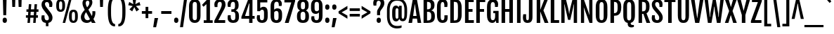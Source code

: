 SplineFontDB: 3.0
FontName: FjallaOne
FullName: FjallaOne
FamilyName: FjallaOne
Weight: Regular
Copyright: Fjalla is a medium contrast display sans serif. Fjalla has been carefully adjusted to the restrictions of the screen. Despite having display characteristics Fjalla can be used in a wide range of sizes.
Version: 001.001
ItalicAngle: 0
UnderlinePosition: -103
UnderlineWidth: 102
Ascent: 1638
Descent: 410
sfntRevision: 0x00010042
LayerCount: 2
Layer: 0 0 "Back"  1
Layer: 1 0 "Fore"  0
XUID: [1021 631 1661839179 16664775]
FSType: 0
OS2Version: 3
OS2_WeightWidthSlopeOnly: 0
OS2_UseTypoMetrics: 1
CreationTime: 1352527740
ModificationTime: 1354603115
PfmFamily: 17
TTFWeight: 400
TTFWidth: 5
LineGap: 0
VLineGap: 0
Panose: 2 0 5 6 4 0 0 2 0 4
OS2TypoAscent: 1810
OS2TypoAOffset: 0
OS2TypoDescent: -458
OS2TypoDOffset: 0
OS2TypoLinegap: 0
OS2WinAscent: 2066
OS2WinAOffset: 0
OS2WinDescent: 508
OS2WinDOffset: 0
HheadAscent: 2066
HheadAOffset: 0
HheadDescent: -508
HheadDOffset: 0
OS2SubXSize: 1331
OS2SubYSize: 1228
OS2SubXOff: 0
OS2SubYOff: 153
OS2SupXSize: 1331
OS2SupYSize: 1228
OS2SupXOff: 0
OS2SupYOff: 716
OS2StrikeYSize: 102
OS2StrikeYPos: 826
OS2Vendor: 'STC '
OS2CodePages: 20000001.00000000
OS2UnicodeRanges: 00000003.00000000.00000000.00000000
Lookup: 1 0 0 "'aalt' Access All Alternates in Latin lookup 0"  {"'aalt' Access All Alternates in Latin lookup 0 subtable"  } ['aalt' ('latn' <'MOL ' 'ROM ' 'TRK ' 'dflt' > ) ]
Lookup: 6 0 0 "'ordn' Ordinals in Latin lookup 1"  {"'ordn' Ordinals in Latin lookup 1 contextual 0"  "'ordn' Ordinals in Latin lookup 1 contextual 1"  "'ordn' Ordinals in Latin lookup 1 contextual 2"  "'ordn' Ordinals in Latin lookup 1 contextual 3"  } ['ordn' ('latn' <'dflt' > ) ]
Lookup: 1 0 0 "'sups' Superscript in Latin lookup 2"  {"'sups' Superscript in Latin lookup 2 subtable" ("superior" ) } ['sups' ('latn' <'dflt' > ) ]
Lookup: 4 0 1 "'liga' Standard Ligatures in Latin lookup 3"  {"'liga' Standard Ligatures in Latin lookup 3 subtable"  } ['liga' ('latn' <'dflt' > ) ]
Lookup: 4 0 0 "'frac' Diagonal Fractions in Latin lookup 4"  {"'frac' Diagonal Fractions in Latin lookup 4 subtable"  } ['frac' ('latn' <'dflt' > ) ]
Lookup: 1 0 0 "Single Substitution lookup 5"  {"Single Substitution lookup 5 subtable"  } []
DEI: 91125
ChainSub2: coverage "'ordn' Ordinals in Latin lookup 1 contextual 3"  0 0 0 1
 1 2 0
  Coverage: 1 o
  BCoverage: 6 period
  BCoverage: 49 one zero two three four five six seven eight nine
 1
  SeqLookup: 0 "Single Substitution lookup 5" 
EndFPST
ChainSub2: coverage "'ordn' Ordinals in Latin lookup 1 contextual 2"  0 0 0 1
 1 2 0
  Coverage: 1 a
  BCoverage: 6 period
  BCoverage: 49 one zero two three four five six seven eight nine
 1
  SeqLookup: 0 "Single Substitution lookup 5" 
EndFPST
ChainSub2: coverage "'ordn' Ordinals in Latin lookup 1 contextual 1"  0 0 0 1
 1 1 0
  Coverage: 1 o
  BCoverage: 49 one zero two three four five six seven eight nine
 1
  SeqLookup: 0 "Single Substitution lookup 5" 
EndFPST
ChainSub2: coverage "'ordn' Ordinals in Latin lookup 1 contextual 0"  0 0 0 1
 1 1 0
  Coverage: 1 a
  BCoverage: 49 one zero two three four five six seven eight nine
 1
  SeqLookup: 0 "Single Substitution lookup 5" 
EndFPST
LangName: 1033 "Copyright (c) 2012, Sorkin Type Co (www.sorkintype.com)+AA0A-with Reserved Font Name +ACIA-Fjalla+ACIA and Fjalla +ACIA-One+ACIA" "" "" "IrinaSmirnova: FjallaOne: 2012" "" "Version 1.001" "" "Fjalla is a trademark of Sorkin Type Co." "Irina Smirnova" "Irina Smirnova" "Fjalla is a medium contrast display sans serif. Fjalla has been carefully adjusted to the restrictions of the screen. Despite having display characteristics Fjalla can be used in a wide range of sizes." "www.sorkintype.com" "www.sorkintype.com" "This Font Software is licensed under the SIL Open Font License, Version 1.1. This license is available with a FAQ at: http://scripts.sil.org/OFL" "http://scripts.sil.org/OFL" 
Encoding: UnicodeBmp
UnicodeInterp: none
NameList: Adobe Glyph List
DisplaySize: -36
AntiAlias: 1
FitToEm: 1
WinInfo: 42 42 15
BeginPrivate: 8
BlueValues 27 [-16 0 1377 1393 1708 1723]
OtherBlues 21 [-445 -443 1810 1837]
BlueScale 8 0.039625
StdHW 5 [203]
StdVW 5 [253]
StemSnapH 9 [188 203]
StemSnapV 13 [205 227 253]
ExpansionFactor 4 0.06
EndPrivate
BeginChars: 65545 277

StartChar: .notdef
Encoding: 65536 -1 0
Width: 1326
Flags: MW
HStem: 0 399<105 520 296 520 805 1029> 1481 462<296 532 296 296 793 1029 793 793>
VStem: 105 191<399 399> 1029 192<399 399 1481 1481>
LayerCount: 2
Fore
SplineSet
105 0 m 1
 105 1943 l 1
 1221 1943 l 1
 1221 0 l 1
 105 0 l 1
296 399 m 1
 520 399 l 1
 607 602 l 1
 663 760 l 1
 718 602 l 1
 805 399 l 1
 1029 399 l 1
 764 944 l 1
 1029 1481 l 1
 793 1481 l 1
 708 1276 l 1
 661 1138 l 1
 616 1276 l 1
 532 1481 l 1
 296 1481 l 1
 560 945 l 1
 296 399 l 1
EndSplineSet
EndChar

StartChar: .null
Encoding: 0 -1 1
AltUni2: 000000.ffffffff.0
Width: 0
Flags: W
LayerCount: 2
EndChar

StartChar: CR
Encoding: 13 13 2
Width: 0
Flags: W
LayerCount: 2
EndChar

StartChar: space
Encoding: 32 32 3
Width: 438
Flags: W
LayerCount: 2
EndChar

StartChar: A
Encoding: 65 65 4
Width: 967
Flags: MW
HStem: 0 21G<19 19 19 282 686 686 686 948> 306 195<357 609 357 639 327 609> 1688 20G<334 632 632 632>
VStem: 19 929<0 0>
LayerCount: 2
Fore
SplineSet
19 0 m 1
 334 1708 l 1
 632 1708 l 1
 948 0 l 1
 686 0 l 1
 639 306 l 1
 327 306 l 1
 282 0 l 1
 19 0 l 1
357 501 m 1
 609 501 l 1
 489 1352 l 1
 478 1352 l 1
 357 501 l 1
EndSplineSet
EndChar

StartChar: D
Encoding: 68 68 5
Width: 1061
Flags: MW
HStem: 0 197 1511 197
VStem: 146 259<181 181 181 1519> 705 271<585 606 606 1102>
LayerCount: 2
Fore
SplineSet
146 0 m 1
 146 1708 l 1
 415 1708 l 2
 661 1708 976 1695 976 1102 c 2
 976 606 l 2
 976 12 661 0 415 0 c 2
 146 0 l 1
405 181 m 1
 471 181 l 2
 659 181 705 264 705 585 c 2
 705 1115 l 2
 705 1436 659 1519 471 1519 c 2
 405 1519 l 1
 405 181 l 1
EndSplineSet
EndChar

StartChar: H
Encoding: 72 72 6
Width: 1119
Flags: MW
HStem: 0 21G<146 146 146 405 712 712 712 971> 789 204<405 712 405 712> 1688 20G<146 405 405 405 712 971 971 971>
VStem: 146 259<0 789 993 1708> 712 259<0 789 789 789 993 1708 0 1708>
LayerCount: 2
Fore
SplineSet
146 0 m 1
 146 1708 l 1
 405 1708 l 1
 405 993 l 1
 712 993 l 1
 712 1708 l 1
 971 1708 l 1
 971 0 l 1
 712 0 l 1
 712 789 l 1
 405 789 l 1
 405 0 l 1
 146 0 l 1
EndSplineSet
EndChar

StartChar: E
Encoding: 69 69 7
Width: 830
Flags: MW
HStem: 0 204<405 789 405 789> 789 204<405 694 405 694> 1504 204<405 779 405 405>
VStem: 146 259<204 789 993 1504>
LayerCount: 2
Fore
SplineSet
146 0 m 1
 146 1708 l 1
 779 1708 l 1
 779 1504 l 1
 405 1504 l 1
 405 993 l 1
 694 993 l 1
 694 789 l 1
 405 789 l 1
 405 204 l 1
 789 204 l 1
 789 0 l 1
 146 0 l 1
EndSplineSet
EndChar

StartChar: S
Encoding: 83 83 8
Width: 956
Flags: MW
HStem: -16 198 1525 198
VStem: 80 227<373 382.5> 87 245<1321.5 1415 1321.5 1449.5> 627 257<287.5 392> 643 228<1157 1447.5 1324.5 1328>
LayerCount: 2
Fore
SplineSet
80 346 m 0xe8
 80 419 89 477 106 548 c 1
 307 548 l 1
 307 465 l 2
 307 281 349 180 475 180 c 0
 573 180 627 236 627 339 c 0xe8
 627 445 602 509 507 630 c 1
 237 951 l 1
 142 1073 87 1195 87 1336 c 0
 87 1563 231 1723 480 1723 c 0
 782 1723 871 1534 871 1361 c 0
 871 1288 857 1231 843 1157 c 1
 643 1157 l 1
 643 1238 l 2
 643 1418 594 1519 477 1519 c 0
 380 1519 332 1460 332 1370 c 0
 332 1273 363 1222 413 1156 c 1xd4
 714 792 l 1
 824 649 884 525 884 378 c 0
 884 136 727 -16 477 -16 c 0
 168 -16 80 164 80 346 c 0xe8
EndSplineSet
EndChar

StartChar: I
Encoding: 73 73 9
Width: 551
Flags: MW
HStem: 0 21G<146 146 146 405> 1688 20G<146 405 405 405>
VStem: 146 259<0 1708 0 1708>
LayerCount: 2
Fore
SplineSet
146 0 m 1
 146 1708 l 1
 405 1708 l 1
 405 0 l 1
 146 0 l 1
EndSplineSet
EndChar

StartChar: O
Encoding: 79 79 10
Width: 1044
Flags: MW
HStem: -15 198 1525 198
VStem: 99 271<556 1161 1161 1232> 675 270<455 556 556 1161>
LayerCount: 2
Fore
SplineSet
524 -15 m 0
 358 -15 99 43 99 556 c 2
 99 1161 l 2
 99 1676 364 1723 524 1723 c 0
 678 1723 945 1684 945 1161 c 2
 945 556 l 2
 945 49 673 -15 524 -15 c 0
524 180 m 0
 626 180 675 243 675 455 c 2
 675 1232 l 2
 675 1451 626 1519 524 1519 c 0
 419 1519 370 1451 370 1232 c 2
 370 455 l 2
 370 243 419 180 524 180 c 0
EndSplineSet
EndChar

StartChar: N
Encoding: 78 78 11
Width: 1127
Flags: MW
HStem: 0 21G<146 146 146 376 769 769 769 981> 1688 20G<146 356 356 356 749 981 981 981>
VStem: 146 230<0 502 0 1708> 749 232<1085 1708 0 1708>
LayerCount: 2
Fore
SplineSet
146 0 m 1
 146 1708 l 1
 356 1708 l 1
 770 565 l 1
 776 565 l 1
 767 671 749 820 749 1085 c 2
 749 1708 l 1
 981 1708 l 1
 981 0 l 1
 769 0 l 1
 357 1113 l 1
 349 1113 l 1
 358 992 376 848 376 502 c 2
 376 0 l 1
 146 0 l 1
EndSplineSet
EndChar

StartChar: o
Encoding: 111 111 12
Width: 950
Flags: MW
HStem: -15 185 1208 185<431.5 524.5>
VStem: 96 254 600 254
LayerCount: 2
Fore
SplineSet
477 -15 m 0
 301 -15 94 47 94 591 c 2
 94 807 l 2
 94 1342 307 1393 478 1393 c 0
 643 1393 856 1349 856 807 c 2
 856 591 l 2
 856 56 636 -15 477 -15 c 0
479 180 m 0
 570 180 602 265 602 523 c 2
 602 862 l 2
 602 1120 570 1208 479 1208 c 0
 384 1208 348 1120 348 862 c 2
 348 523 l 2
 348 265 384 180 479 180 c 0
EndSplineSet
Substitution2: "Single Substitution lookup 5 subtable" ordmasculine
Substitution2: "'aalt' Access All Alternates in Latin lookup 0 subtable" ordmasculine
EndChar

StartChar: d
Encoding: 100 100 13
Width: 988
Flags: MW
HStem: -16 206 0 21G<661 858 661 661> 1187 205
VStem: 98 254<481 918 918 959> 606 252<279 1107 1107 1107 1452 1819 0 1819>
LayerCount: 2
Fore
SplineSet
394 -16 m 0xb8
 301 -16 98 14 98 481 c 2
 98 918 l 2
 98 1381 319 1392 400 1392 c 0
 500 1392 575 1333 613 1277 c 1
 614 1278 l 1
 606 1452 l 1
 606 1819 l 1
 858 1819 l 1
 858 0 l 1
 661 0 l 1x78
 639 128 l 1
 595 55 522 -16 394 -16 c 0xb8
480 180 m 0
 546 180 584 228 606 279 c 1
 606 1107 l 1
 581 1162 539 1208 479 1208 c 0
 405 1208 352 1165 352 959 c 2
 352 431 l 2
 352 226 406 180 480 180 c 0
EndSplineSet
EndChar

StartChar: s
Encoding: 115 115 14
Width: 829
Flags: MW
HStem: -52 188 1205 188
VStem: 75 203 79 227<1057 1118 1057 1186> 534 225 544 200<937 1202>
LayerCount: 2
Fore
SplineSet
76 288 m 0xe8
 76 348 90 409 101 442 c 1
 279 442 l 1
 279 242 316 180 426 180 c 0
 502 180 535 230 535 286 c 0
 535 345 503 390 449 456 c 1xe8
 264 674 l 1
 168 795 79 919 79 1079 c 0
 79 1293 237 1393 417 1393 c 0
 616 1393 744 1297 744 1107 c 0
 744 1044 730 980 719 937 c 1
 544 937 l 1
 541 1118 523 1208 421 1208 c 0
 333 1208 306 1147 306 1089 c 0
 306 1025 339 975 390 911 c 1xd4
 592 674 l 1
 650 601 760 468 760 307 c 0
 760 113 634 -15 409 -15 c 0
 224 -15 76 61 76 288 c 0xe8
EndSplineSet
EndChar

StartChar: e
Encoding: 101 101 15
Width: 922
Flags: MW
HStem: 23 188 641 170<348 602 348 805 348 602> 1208 185<434.5 521>
VStem: 94 254<564 641 811 824 824 895> 600 232 618 208
LayerCount: 2
Fore
SplineSet
462 -15 m 0xf4
 225 -15 94 154 94 564 c 2
 94 824 l 2
 94 1350 345 1393 491 1393 c 0
 673 1393 838 1295 838 963 c 0
 838 852 825 729 805 641 c 1xf8
 348 641 l 1
 348 501 l 2
 348 261 380 180 495 180 c 0
 557 180 615 225 615 370 c 2
 615 413 l 1
 826 413 l 1
 826 360 l 2
 826 99 698 -15 462 -15 c 0xf4
348 811 m 1
 602 811 l 1
 605 840 606 916 606 952 c 0xf8
 606 1134 563 1208 479 1208 c 0
 390 1208 348 1132 348 895 c 2
 348 811 l 1
EndSplineSet
EndChar

StartChar: period
Encoding: 46 46 16
Width: 501
Flags: MW
HStem: -14 21G<199 295.5>
VStem: 91 313<118 245.5 118 249.5>
LayerCount: 2
Fore
SplineSet
91 179 m 0
 91 320 151 377 247 377 c 0
 346 377 404 312 404 179 c 0
 404 57 345 -14 246 -14 c 0
 152 -14 91 53 91 179 c 0
EndSplineSet
EndChar

StartChar: h
Encoding: 104 104 17
Width: 1022
Flags: MW
HStem: 0 21G<130 130 130 383 637 637 637 890> 1187 206 1373 20G<591.5 718>
VStem: 130 253<0 1112 1495 1819> 637 253<0 1046 1046 1055 0 1106.5>
LayerCount: 2
Fore
SplineSet
130 0 m 1xb8
 130 1819 l 1
 383 1819 l 1
 383 1495 l 1
 370 1259 l 1
 445 1362 545 1393 638 1393 c 0
 798 1393 890 1279 890 1055 c 2
 890 0 l 1
 637 0 l 1
 637 1046 l 2
 637 1167 599 1208 527 1208 c 0
 476 1208 421 1171 383 1112 c 1xd8
 383 0 l 1
 130 0 l 1xb8
EndSplineSet
EndChar

StartChar: exclam
Encoding: 33 33 18
Width: 690
Flags: MW
HStem: -14 21G<299 395.5>
VStem: 191 313<116.5 243 116.5 247> 225 240
LayerCount: 2
Fore
SplineSet
243 555 m 1xa0
 208 1813 l 1
 481 1813 l 1
 450 555 l 1
 243 555 l 1xa0
191 177 m 0xc0
 191 317 251 373 347 373 c 0
 446 373 504 309 504 177 c 0
 504 56 445 -14 346 -14 c 0
 252 -14 191 52 191 177 c 0xc0
EndSplineSet
EndChar

StartChar: q
Encoding: 113 113 19
Width: 988
Flags: MW
HStem: -446 21G<606 858 606 606> -15 205 1187 205 1357 20G<661 858 858 858>
VStem: 98 254<481 898 898 957> 606 252<-446 -79 -79 -79 279 1107 1107 1107>
LayerCount: 2
Fore
SplineSet
394 -15 m 0xdc
 301 -15 98 14 98 481 c 2
 98 898 l 2
 98 1366 300 1392 384 1392 c 0xec
 514 1392 592 1309 637 1234 c 1
 661 1377 l 1
 858 1377 l 1
 858 -446 l 1
 606 -446 l 1
 606 -79 l 1
 613 89 l 1
 568 32 500 -15 394 -15 c 0xdc
480 180 m 0
 546 180 584 228 606 279 c 1
 606 1107 l 1
 581 1162 539 1208 479 1208 c 0xec
 405 1208 352 1163 352 957 c 2
 352 431 l 2
 352 226 406 180 480 180 c 0
EndSplineSet
EndChar

StartChar: b
Encoding: 98 98 20
Width: 989
Flags: MW
HStem: -16 214 0 21G<130 130 130 328> 1187 205
VStem: 130 253<279 279 279 1115 1452 1819> 636 255<431 481 481 898>
LayerCount: 2
Fore
SplineSet
130 0 m 1x78
 130 1819 l 1
 383 1819 l 1
 383 1452 l 1
 375 1270 l 1
 376 1269 l 1
 422 1333 495 1392 605 1392 c 0
 689 1392 891 1366 891 898 c 2
 891 481 l 2
 891 14 688 -16 595 -16 c 0xb8
 466 -16 394 55 349 128 c 1
 328 0 l 1
 130 0 l 1x78
383 279 m 1
 405 228 442 180 509 180 c 0
 583 180 636 226 636 431 c 2
 636 958 l 2
 636 1163 584 1208 510 1208 c 0
 448 1208 408 1165 383 1115 c 1
 383 279 l 1
EndSplineSet
EndChar

StartChar: p
Encoding: 112 112 21
Width: 990
Flags: MW
HStem: -445 21G<130 383 130 130> -15 213 1187 205 1357 20G<130 328 328 328>
VStem: 130 253<-445 -78 281 1113> 637 255<431 481 481 898>
LayerCount: 2
Fore
SplineSet
375 91 m 1xdc
 383 -78 l 1
 383 -445 l 1
 130 -445 l 1
 130 1377 l 1
 328 1377 l 1xdc
 351 1232 l 1
 397 1308 475 1392 606 1392 c 0xec
 690 1392 892 1366 892 898 c 2
 892 481 l 2
 892 14 689 -15 596 -15 c 0
 489 -15 420 33 375 91 c 1xdc
383 281 m 1
 405 229 442 180 510 180 c 0
 584 180 637 226 637 431 c 2
 637 958 l 2
 637 1163 585 1208 511 1208 c 0
 448 1208 408 1164 383 1113 c 1xec
 383 281 l 1
EndSplineSet
EndChar

StartChar: k
Encoding: 107 107 22
Width: 942
Flags: MW
HStem: 0 21G<134 134 134 387 685 685 685 943> 683 89<387 395 387 395> 1357 20G<671 914 914 914>
VStem: 134 253<0 683 772 1819>
LayerCount: 2
Fore
SplineSet
134 0 m 1
 134 1819 l 1
 387 1819 l 1
 387 772 l 1
 395 772 l 1
 671 1377 l 1
 914 1377 l 1
 608 747 l 1
 943 0 l 1
 685 0 l 1
 395 683 l 1
 387 683 l 1
 387 0 l 1
 134 0 l 1
EndSplineSet
EndChar

StartChar: m
Encoding: 109 109 23
Width: 1520
Flags: MW
HStem: 0 21G<130 130 130 383 632 632 632 885 1135 1135 1135 1388> 1187 206 1357 20G<130 326 326 326>
VStem: 130 253<0 1114 0 1377> 632 253<0 1046 1046 1076 0 1106.5> 1135 253<0 1046 1046 1055 0 1106.5>
LayerCount: 2
Fore
SplineSet
130 0 m 1xbc
 130 1377 l 1
 326 1377 l 1xbc
 348 1230 l 1
 348 1229 l 1
 427 1355 532 1393 634 1393 c 0
 741 1393 818 1341 856 1237 c 1
 935 1356 1037 1393 1137 1393 c 0
 1296 1393 1388 1279 1388 1055 c 2
 1388 0 l 1
 1135 0 l 1
 1135 1046 l 2
 1135 1167 1100 1208 1018 1208 c 0
 972 1208 922 1171 884 1112 c 1
 885 1100 885 1088 885 1076 c 2
 885 0 l 1
 632 0 l 1
 632 1046 l 2
 632 1167 597 1208 515 1208 c 0
 470 1208 420 1172 383 1114 c 1xdc
 383 0 l 1
 130 0 l 1xbc
EndSplineSet
EndChar

StartChar: u
Encoding: 117 117 24
Width: 1021
Flags: MW
HStem: -16 21G<304 434.5> -16 218 0 21G<694 887 694 694> 1357 20G<132 385 385 385 634 887 887 887>
VStem: 132 253<322 342 342 1377> 634 253<261 1377 0 1377>
LayerCount: 2
Fore
SplineSet
132 322 m 2x3c
 132 1377 l 1
 385 1377 l 1
 385 342 l 2
 385 221 423 180 495 180 c 0
 545 180 596 209 634 261 c 1x5c
 634 1377 l 1
 887 1377 l 1
 887 0 l 1
 694 0 l 1x3c
 669 147 l 1
 668 147 l 1
 589 22 485 -16 384 -16 c 0x9c
 224 -16 132 97 132 322 c 2x3c
EndSplineSet
EndChar

StartChar: w
Encoding: 119 119 25
Width: 1338
Flags: MW
HStem: 0 21G<262 262 262 505 847 847 847 1080> 1357 20G<35 276 276 276 569 782 782 782 1067 1303 1303 1303>
VStem: 35 1268<1377 1377>
LayerCount: 2
Fore
SplineSet
262 0 m 1
 35 1377 l 1
 276 1377 l 1
 375 631 l 1
 399 352 l 1
 407 352 l 1
 437 631 l 1
 569 1377 l 1
 782 1377 l 1
 918 631 l 1
 955 352 l 1
 963 352 l 1
 980 631 l 1
 1067 1377 l 1
 1303 1377 l 1
 1080 0 l 1
 847 0 l 1
 704 766 l 1
 672 977 l 1
 664 977 l 1
 635 766 l 1
 505 0 l 1
 262 0 l 1
EndSplineSet
EndChar

StartChar: v
Encoding: 118 118 26
Width: 874
Flags: MW
HStem: 0 21G<326 326 326 542> 1357 20G<16 268 268 268 612 856 856 856>
VStem: 16 840<1377 1377>
LayerCount: 2
Fore
SplineSet
326 0 m 1
 16 1377 l 1
 268 1377 l 1
 401 645 l 1
 434 352 l 1
 442 352 l 1
 480 645 l 1
 612 1377 l 1
 856 1377 l 1
 542 0 l 1
 326 0 l 1
EndSplineSet
EndChar

StartChar: z
Encoding: 122 122 27
Width: 703
Flags: MW
HStem: 0 192<292 681 292 681> 1185 192<55 408 55 679>
VStem: 22 659<0 126 126 126>
LayerCount: 2
Fore
SplineSet
22 0 m 1
 22 126 l 1
 408 1185 l 1
 55 1185 l 1
 55 1377 l 1
 679 1377 l 1
 679 1251 l 1
 292 192 l 1
 681 192 l 1
 681 0 l 1
 22 0 l 1
EndSplineSet
EndChar

StartChar: x
Encoding: 120 120 28
Width: 902
Flags: MW
HStem: 0 21G<25 25 25 268 618 618 618 877> 1357 20G<39 298 298 298 603 845 845 845>
VStem: 25 852<0 0>
LayerCount: 2
Fore
SplineSet
25 0 m 1
 311 699 l 1
 39 1377 l 1
 298 1377 l 1
 445 926 l 1
 447 926 l 1
 603 1377 l 1
 845 1377 l 1
 584 723 l 1
 877 0 l 1
 618 0 l 1
 448 475 l 1
 440 475 l 1
 268 0 l 1
 25 0 l 1
EndSplineSet
EndChar

StartChar: c
Encoding: 99 99 29
Width: 871
Flags: MW
HStem: -15 185 1208 185<432 510>
VStem: 94 256<564 824 824 902> 578 213 578 217
LayerCount: 2
Fore
SplineSet
451 -15 m 0xf0
 219 -15 94 174 94 564 c 2
 94 824 l 2
 94 1350 342 1393 481 1393 c 0
 668 1393 797 1296 797 1090 c 0
 797 1027 791 984 780 941 c 1
 578 941 l 1
 578 987 l 2xe8
 578 1125 547 1208 473 1208 c 0
 391 1208 350 1139 350 902 c 2
 350 511 l 2
 350 271 380 180 479 180 c 0
 530 180 578 225 578 370 c 2
 578 413 l 1
 796 413 l 1
 796 360 l 2
 796 99 680 -15 451 -15 c 0xf0
EndSplineSet
EndChar

StartChar: f
Encoding: 102 102 30
Width: 616
Flags: MW
HStem: 0 21G<164 164 164 413> 1185 192 1635 201<379 554>
VStem: 157 249
LayerCount: 2
Fore
SplineSet
164 0 m 1
 164 1197 l 1
 45 1197 l 1
 45 1377 l 1
 164 1377 l 1
 164 1476 l 2
 164 1775 295 1836 463 1836 c 0
 512 1836 585 1825 631 1802 c 1
 631 1624 l 1
 604 1631 571 1635 537 1635 c 0
 471 1635 413 1596 413 1476 c 2
 413 1377 l 1
 604 1377 l 1
 604 1197 l 1
 413 1197 l 1
 413 0 l 1
 164 0 l 1
EndSplineSet
EndChar

StartChar: y
Encoding: 121 121 31
Width: 898
Flags: MW
HStem: -445 177 1357 20G<18 275 275 275 616 865 865 865>
VStem: 77 197
LayerCount: 2
Fore
SplineSet
78 -265 m 1
 231 -287 336 -203 344 -8 c 1
 18 1377 l 1
 275 1377 l 1
 420 615 l 1
 462 352 l 1
 470 352 l 1
 499 615 l 1
 616 1377 l 1
 865 1377 l 1
 575 -51 l 1
 524 -315 424 -445 210 -445 c 0
 168 -445 123 -437 77 -420 c 1
 78 -265 l 1
EndSplineSet
EndChar

StartChar: t
Encoding: 116 116 32
Width: 675
Flags: MW
HStem: -16 21G<360.5 466.5> -16 219 1185 192
VStem: 159 253<343 1197>
LayerCount: 2
Fore
SplineSet
159 343 m 2xb0
 159 1197 l 1
 52 1197 l 1
 52 1377 l 1
 181 1377 l 1
 232 1734 l 1
 412 1734 l 1
 412 1377 l 1
 632 1377 l 1
 632 1197 l 1
 412 1197 l 1
 412 321 l 2
 412 201 462 180 521 180 c 0
 570 180 607 193 641 214 c 1x70
 641 74 l 1
 583 3 502 -16 431 -16 c 0
 290 -16 159 44 159 343 c 2xb0
EndSplineSet
EndChar

StartChar: j
Encoding: 106 106 33
Width: 521
Flags: MW
HStem: -444 21G<95 185.5> 1357 20G<134 387 387 387> 1568 331
VStem: 114 305<1687 1794.5 1687 1798.5> 134 253<-116 -84 -84 1377>
LayerCount: 2
Fore
SplineSet
265 1574 m 0x30
 172 1574 114 1632 114 1739 c 0
 114 1858 171 1899 266 1899 c 0
 365 1899 419 1850 419 1739 c 0
 419 1635 364 1574 265 1574 c 0x30
134 -116 m 2x00
 134 1377 l 1
 387 1377 l 1
 387 -84 l 2
 387 -384 256 -444 115 -444 c 0
 75 -444 33 -438 -7 -420 c 1
 -7 -273 l 1
 3 -274 14 -275 25 -275 c 0xc8
 84 -275 134 -236 134 -116 c 2x00
EndSplineSet
EndChar

StartChar: T
Encoding: 84 84 34
Width: 866
Flags: MW
HStem: 0 21G<304 304 304 563> 1504 204<29 304 29 837 563 563 563 837>
VStem: 304 259<0 1504 0 1504>
LayerCount: 2
Fore
SplineSet
304 0 m 1
 304 1504 l 1
 29 1504 l 1
 29 1708 l 1
 837 1708 l 1
 837 1504 l 1
 563 1504 l 1
 563 0 l 1
 304 0 l 1
EndSplineSet
EndChar

StartChar: V
Encoding: 86 86 35
Width: 955
Flags: MW
HStem: 0 21G<329 329 329 625> 1688 20G<19 284 284 284 672 936 936 936>
VStem: 19 917<1708 1708>
LayerCount: 2
Fore
SplineSet
329 0 m 1
 19 1708 l 1
 284 1708 l 1
 472 355 l 1
 483 355 l 1
 672 1708 l 1
 936 1708 l 1
 625 0 l 1
 329 0 l 1
EndSplineSet
EndChar

StartChar: Z
Encoding: 90 90 36
Width: 865
Flags: MW
HStem: 0 204<329 806 329 806> 1504 204<115 545 115 836>
VStem: 39 797
LayerCount: 2
Fore
SplineSet
39 0 m 1
 39 137 l 1
 545 1504 l 1
 115 1504 l 1
 115 1708 l 1
 836 1708 l 1
 836 1571 l 1
 329 204 l 1
 806 204 l 1
 806 0 l 1
 39 0 l 1
EndSplineSet
EndChar

StartChar: X
Encoding: 88 88 37
Width: 939
Flags: MW
HStem: 0 21G<33 33 33 291 639 639 639 906> 1688 20G<33 310 310 310 638 906 906 906>
VStem: 33 873<0 0>
LayerCount: 2
Fore
SplineSet
33 0 m 1
 345 860 l 1
 33 1708 l 1
 310 1708 l 1
 469 1162 l 1
 479 1162 l 1
 638 1708 l 1
 906 1708 l 1
 593 859 l 1
 906 0 l 1
 639 0 l 1
 477 549 l 1
 460 549 l 1
 291 0 l 1
 33 0 l 1
EndSplineSet
EndChar

StartChar: L
Encoding: 76 76 38
Width: 776
Flags: MW
HStem: 0 204<405 758 405 758> 1688 20G<146 405 405 405>
VStem: 146 259<204 1708 204 1708 204 1708>
LayerCount: 2
Fore
SplineSet
146 0 m 1
 146 1708 l 1
 405 1708 l 1
 405 204 l 1
 758 204 l 1
 758 0 l 1
 146 0 l 1
EndSplineSet
EndChar

StartChar: J
Encoding: 74 74 39
Width: 850
Flags: MW
HStem: -16 198 1688 20G<451 710 710 710>
VStem: 12 235<259 619> 451 259<1708 1708>
LayerCount: 2
Fore
SplineSet
351 -16 m 0
 94 -16 12 156 12 362 c 0
 12 434 21 529 40 619 c 1
 247 619 l 1
 244 411 l 1
 244 235 274 180 348 180 c 0
 410 180 448 223 448 378 c 2
 451 1708 l 1
 710 1708 l 1
 710 414 l 2
 710 61 535 -16 351 -16 c 0
EndSplineSet
EndChar

StartChar: W
Encoding: 87 87 40
Width: 1479
Flags: MW
HStem: 0 21G<283 283 283 543 939 939 939 1202> 1688 20G<37 285 285 285 646 853 853 853 1192 1441 1441 1441>
VStem: 37 1404<1708 1708>
LayerCount: 2
Fore
SplineSet
283 0 m 1
 37 1708 l 1
 285 1708 l 1
 400 676 l 1
 413 435 l 1
 438 435 l 1
 462 706 l 1
 646 1708 l 1
 853 1708 l 1
 1029 706 l 1
 1049 435 l 1
 1075 435 l 1
 1087 676 l 1
 1192 1708 l 1
 1441 1708 l 1
 1202 0 l 1
 939 0 l 1
 798 821 l 1
 754 1178 l 1
 734 1178 l 1
 691 821 l 1
 543 0 l 1
 283 0 l 1
EndSplineSet
EndChar

StartChar: Y
Encoding: 89 89 41
Width: 959
Flags: MW
HStem: 0 21G<349 349 349 608> 1688 20G<5 266 266 266 694 954 954 954>
VStem: 349 259<0 569 0 569>
LayerCount: 2
Fore
SplineSet
349 0 m 1
 349 569 l 1
 5 1708 l 1
 266 1708 l 1
 475 891 l 1
 487 891 l 1
 694 1708 l 1
 954 1708 l 1
 608 569 l 1
 608 0 l 1
 349 0 l 1
EndSplineSet
EndChar

StartChar: Q
Encoding: 81 81 42
Width: 1064
Flags: MW
HStem: -346 177<655 835> -5 21G<429 429> -1 21G<647 647> 1525 198
VStem: 109 271<556 1161 1161 1232> 429 218<-72 -16 -16 -5 -5 -5> 685 270<455 556 556 1161>
LayerCount: 2
Fore
SplineSet
429 -5 m 1xde
 277 25 109 143 109 556 c 2
 109 1161 l 2
 109 1676 374 1723 534 1723 c 0
 688 1723 955 1684 955 1161 c 2
 955 556 l 2
 955 161 790 35 647 -1 c 1xbe
 647 -16 l 2
 647 -146 708 -169 826 -169 c 0
 844 -169 864 -169 880 -168 c 1
 880 -308 l 1
 815 -337 761 -346 697 -346 c 0
 613 -346 429 -327 429 -72 c 2
 429 -5 l 1xde
534 180 m 0xbe
 636 180 685 243 685 455 c 2
 685 1232 l 2
 685 1451 636 1519 534 1519 c 0
 429 1519 380 1451 380 1232 c 2
 380 455 l 2
 380 243 429 180 534 180 c 0xbe
EndSplineSet
EndChar

StartChar: M
Encoding: 77 77 43
Width: 1442
Flags: MW
HStem: 0 21G<146 146 146 388 1054 1054 1054 1296> 1335 373<361 380 361 361 1062 1081 1062 1062> 1688 20G<146 484 484 484 965 1296 1296 1296>
VStem: 146 242<0 565 0 1708> 1054 242<0 565 565 738.5>
LayerCount: 2
Fore
SplineSet
146 0 m 1xb8
 146 1708 l 1
 484 1708 l 1
 648 1047 l 1
 683 901 700 766 718 650 c 1
 726 650 l 1
 744 766 761 901 796 1047 c 1
 965 1708 l 1
 1296 1708 l 1
 1296 0 l 1
 1054 0 l 1
 1054 565 l 2
 1054 912 1070 1215 1081 1335 c 1
 1062 1335 l 1
 804 220 l 1
 640 220 l 1
 380 1335 l 1
 361 1335 l 1xd8
 372 1215 388 912 388 565 c 2
 388 0 l 1
 146 0 l 1xb8
EndSplineSet
EndChar

StartChar: K
Encoding: 75 75 44
Width: 1005
Flags: MW
HStem: 0 21G<146 146 146 405 727 727 727 1004> 1688 20G<146 405 405 405 709 967 967 967>
VStem: 146 259<0 813 962 1708>
LayerCount: 2
Fore
SplineSet
146 0 m 1
 146 1708 l 1
 405 1708 l 1
 405 962 l 1
 413 962 l 1
 709 1708 l 1
 967 1708 l 1
 637 907 l 1
 1004 0 l 1
 727 0 l 1
 413 813 l 1
 405 813 l 1
 405 0 l 1
 146 0 l 1
EndSplineSet
EndChar

StartChar: F
Encoding: 70 70 45
Width: 826
Flags: MW
HStem: 0 21G<146 146 146 405> 789 204<405 714 405 714> 1504 204<405 799 405 405>
VStem: 146 259<0 789 993 1504>
LayerCount: 2
Fore
SplineSet
146 0 m 1
 146 1708 l 1
 799 1708 l 1
 799 1504 l 1
 405 1504 l 1
 405 993 l 1
 714 993 l 1
 714 789 l 1
 405 789 l 1
 405 0 l 1
 146 0 l 1
EndSplineSet
EndChar

StartChar: P
Encoding: 80 80 46
Width: 982
Flags: MW
HStem: 0 21G<146 146 146 405> 520 190<405 418 418 430 405 418> 1521 187
VStem: 146 259<0 520 710 1519> 666 266<1071 1119 1119 1179 845 1225 845 1326.5>
LayerCount: 2
Fore
SplineSet
146 0 m 1
 146 1708 l 1
 405 1708 l 2
 602 1708 932 1682 932 1179 c 2
 932 1119 l 2
 932 571 629 520 430 520 c 2
 405 520 l 1
 405 0 l 1
 146 0 l 1
405 710 m 1
 418 710 l 2
 606 710 666 814 666 1071 c 2
 666 1225 l 2
 666 1428 614 1519 418 1519 c 2
 405 1519 l 1
 405 710 l 1
EndSplineSet
EndChar

StartChar: R
Encoding: 82 82 47
Width: 1048
Flags: MW
HStem: 0 21G<146 146 146 400 724 724 724 998> 639 187<400 439 439 497 400 439> 1521 187
VStem: 146 254<0 639 826 1519> 685 260<1130 1177 1177 1220 1047.5 1265 1047.5 1353>
LayerCount: 2
Fore
SplineSet
146 0 m 1
 146 1708 l 1
 427 1708 l 2
 620 1708 945 1684 945 1220 c 2
 945 1177 l 2
 945 918 868 755 724 683 c 1
 998 0 l 1
 724 0 l 1
 497 639 l 1
 400 639 l 1
 400 0 l 1
 146 0 l 1
400 826 m 1
 439 826 l 2
 621 826 685 900 685 1130 c 2
 685 1265 l 2
 685 1441 628 1519 439 1519 c 2
 400 1519 l 1
 400 826 l 1
EndSplineSet
EndChar

StartChar: U
Encoding: 85 85 48
Width: 1094
Flags: MW
HStem: -15 198 1688 20G<140 401 401 401 696 954 954 954>
VStem: 140 261<525 1708> 696 258<456 525 525 1708>
LayerCount: 2
Fore
SplineSet
140 525 m 2
 140 1708 l 1
 401 1708 l 1
 401 456 l 2
 401 244 443 180 545 180 c 0
 647 180 696 244 696 456 c 2
 696 1708 l 1
 954 1708 l 1
 954 525 l 2
 954 23 694 -15 545 -15 c 0
 397 -15 140 23 140 525 c 2
EndSplineSet
EndChar

StartChar: B
Encoding: 66 66 49
Width: 1047
Flags: MW
HStem: 0 189 794 183<400 450 450 474 400 450> 1519 189<400 408 408 450 400 400>
VStem: 146 254<180 180 180 794 977 1519> 682 258<1200 1238 1238 1270 1270 1321 1147 1349.5> 705 263<412 437 437 524 251 545 251 625>
LayerCount: 2
Fore
SplineSet
146 0 m 1xf4
 146 1708 l 1
 408 1708 l 2
 640 1708 940 1679 940 1321 c 2
 940 1238 l 2xf8
 940 1056 827 930 712 902 c 1
 712 894 l 1
 881 863 968 727 968 524 c 2
 968 437 l 2
 968 65 709 0 418 0 c 2
 146 0 l 1xf4
400 977 m 1
 450 977 l 2
 589 977 682 1040 682 1200 c 2
 682 1270 l 2
 682 1429 621 1519 450 1519 c 2
 400 1519 l 1
 400 977 l 1
400 180 m 1
 474 180 l 2
 612 180 705 252 705 412 c 2
 705 545 l 2xf4
 705 705 644 794 474 794 c 2
 400 794 l 1
 400 180 l 1
EndSplineSet
EndChar

StartChar: l
Encoding: 108 108 50
Width: 521
Flags: MW
HStem: 0 21G<134 134 134 387>
VStem: 134 253<0 1819 0 1819>
LayerCount: 2
Fore
SplineSet
134 0 m 1
 134 1819 l 1
 387 1819 l 1
 387 0 l 1
 134 0 l 1
EndSplineSet
EndChar

StartChar: g
Encoding: 103 103 51
Width: 993
Flags: MW
HStem: -445 188<425.5 508.5 425.5 608.5> 58 206 1187 205 1358 20G<661 858 858 858>
VStem: 98 254<556 918 918 959> 144 192<-282.5 -94> 606 252<354 1107 1107 1107>
LayerCount: 2
Fore
SplineSet
157 -94 m 1xd6
 336 -94 l 1xd6
 336 -212 380 -257 471 -257 c 0
 546 -257 614 -220 614 -52 c 2
 614 165 l 1
 569 107 500 58 394 58 c 0
 301 58 98 88 98 556 c 2
 98 918 l 2
 98 1366 300 1392 400 1392 c 0xea
 534 1392 601 1315 638 1242 c 1
 661 1378 l 1
 858 1378 l 1
 858 56 l 2
 858 -251 743 -445 474 -445 c 0
 292 -445 144 -391 144 -174 c 0
 144 -155 148 -126 157 -94 c 1xd6
480 254 m 0
 546 254 584 303 606 354 c 1
 606 1107 l 1
 581 1162 539 1208 479 1208 c 0
 405 1208 352 1165 352 959 c 2
 352 506 l 2xea
 352 301 406 254 480 254 c 0
EndSplineSet
EndChar

StartChar: dotlessi
Encoding: 305 305 52
Width: 521
Flags: MW
HStem: 0 21G<134 134 134 387> 1357 20G<134 387 387 387>
VStem: 134 253<0 1377 0 1377>
LayerCount: 2
Fore
SplineSet
134 0 m 1
 134 1377 l 1
 387 1377 l 1
 387 0 l 1
 134 0 l 1
EndSplineSet
EndChar

StartChar: bracketleft
Encoding: 91 91 53
Width: 776
Flags: MW
HStem: -256 190<361 644 361 644> 1771 192<361 644 361 361>
VStem: 139 222<-66 1771 -66 1963 -66 1963>
LayerCount: 2
Fore
SplineSet
139 -256 m 1
 139 1963 l 1
 644 1963 l 1
 644 1771 l 1
 361 1771 l 1
 361 -66 l 1
 644 -66 l 1
 644 -256 l 1
 139 -256 l 1
EndSplineSet
EndChar

StartChar: dotlessj
Encoding: 567 567 54
Width: 521
Flags: MW
HStem: -444 21G<95 185.5> -444 169<19.5 185.5> 1357 20G<134 387 387 387>
VStem: 134 253<-116 -84 -84 1377>
LayerCount: 2
Fore
SplineSet
134 -116 m 2xb0
 134 1377 l 1
 387 1377 l 1
 387 -84 l 2
 387 -384 256 -444 115 -444 c 0
 75 -444 33 -438 -7 -420 c 1
 -7 -273 l 1
 3 -274 14 -275 25 -275 c 0x70
 84 -275 134 -236 134 -116 c 2xb0
EndSplineSet
EndChar

StartChar: r
Encoding: 114 114 55
Width: 788
Flags: MW
HStem: 0 21G<130 130 130 383> 1187 206 1357 20G<130 315 315 315> 1373 20G<507 617.5>
VStem: 130 253<0 1134 0 1377 0 1377> 548 210<938 1214 1102 1121.5>
LayerCount: 2
Fore
SplineSet
130 0 m 1x98
 130 1377 l 1
 315 1377 l 1xa8
 337 1237 l 1
 392 1341 469 1393 545 1393 c 0
 690 1393 758 1303 758 1125 c 0
 758 1079 743 994 724 938 c 1
 548 938 l 1
 548 1066 l 2
 548 1177 518 1208 481 1208 c 0
 441 1208 406 1180 383 1134 c 1xcc
 383 0 l 1
 130 0 l 1x98
EndSplineSet
EndChar

StartChar: C
Encoding: 67 67 56
Width: 936
Flags: MW
HStem: -15 198 1525 198<468.5 555.5>
VStem: 99 272<556 1161 1161 1238> 638 232<1157 1460 1324.5 1337.5> 641 237<379 388 388 546 251 546>
LayerCount: 2
Fore
SplineSet
514 -15 m 0xe8
 352 -15 99 43 99 556 c 2
 99 1161 l 2
 99 1676 358 1723 513 1723 c 0
 784 1723 870 1559 870 1361 c 0
 870 1288 863 1231 848 1157 c 1
 638 1157 l 1
 638 1244 l 2xf0
 638 1431 595 1525 516 1525 c 0
 421 1525 371 1457 371 1238 c 2
 371 458 l 2
 371 246 409 181 514 181 c 0
 581 181 641 242 641 379 c 2
 641 546 l 1
 878 546 l 1
 878 388 l 2
 878 114 749 -14 514 -15 c 0xe8
EndSplineSet
EndChar

StartChar: G
Encoding: 71 71 57
Width: 1047
Flags: MW
HStem: -16 198 0 21G<782 954 782 782> 695 170<569 702 569 954> 1525 198
VStem: 109 271<556 1161 1161 1232> 691 231<1157 1460 1324.5 1331.5> 702 252<472 695 695 695>
LayerCount: 2
Fore
SplineSet
491 -16 m 0xba
 370 -16 109 43 109 556 c 2
 109 1161 l 2
 109 1676 384 1723 547 1723 c 0
 824 1723 922 1559 922 1361 c 0
 922 1288 912 1231 898 1157 c 1
 691 1157 l 1
 691 1238 l 2xbc
 691 1425 639 1519 540 1519 c 0
 431 1519 380 1451 380 1232 c 2
 380 458 l 2
 380 246 429 181 538 181 c 0xba
 653 181 702 308 702 472 c 2
 702 695 l 1
 569 695 l 1
 569 865 l 1
 954 865 l 1
 954 0 l 1
 782 0 l 1x7a
 754 162 l 1
 689 35 607 -16 491 -16 c 0xba
EndSplineSet
EndChar

StartChar: Oslash
Encoding: 216 216 58
Width: 1039
Flags: MW
HStem: -15 203 1543 197 1689 20G
VStem: 101 269 671 267
LayerCount: 2
Fore
SplineSet
860 1878 m 1
 299 -171 l 1
 174 -171 l 1
 735 1878 l 1
 860 1878 l 1
524 -15 m 0
 358 -15 99 43 99 556 c 2
 99 1161 l 2
 99 1676 364 1723 524 1723 c 0
 678 1723 945 1684 945 1161 c 2
 945 556 l 2
 945 49 673 -15 524 -15 c 0
524 180 m 0
 626 180 675 243 675 455 c 2
 675 1232 l 2
 675 1451 626 1519 524 1519 c 0
 419 1519 370 1451 370 1232 c 2
 370 455 l 2
 370 243 419 180 524 180 c 0
EndSplineSet
EndChar

StartChar: oslash
Encoding: 248 248 59
Width: 958
Flags: MW
HStem: -15 176 1210 176
VStem: 100 234 624 234
LayerCount: 2
Fore
SplineSet
857 1541 m 1
 217 -171 l 1
 100 -171 l 1
 740 1541 l 1
 857 1541 l 1
477 -15 m 0
 301 -15 94 47 94 591 c 2
 94 807 l 2
 94 1342 307 1393 478 1393 c 0
 643 1393 856 1349 856 807 c 2
 856 591 l 2
 856 56 636 -15 477 -15 c 0
479 180 m 0
 570 180 602 265 602 523 c 2
 602 862 l 2
 602 1120 570 1208 479 1208 c 0
 384 1208 348 1120 348 862 c 2
 348 523 l 2
 348 265 384 180 479 180 c 0
EndSplineSet
EndChar

StartChar: kgreenlandic
Encoding: 312 312 60
Width: 959
Flags: MW
HStem: 0 21G<134 134 134 387 687 687 687 943> 639 88<387 395 387 395>
VStem: 134 253<0 639 727 1370>
LayerCount: 2
Fore
SplineSet
134 0 m 1
 134 1370 l 1
 387 1370 l 1
 387 727 l 1
 395 727 l 1
 671 1370 l 1
 914 1370 l 1
 619 714 l 1
 943 0 l 1
 687 0 l 1
 395 639 l 1
 387 639 l 1
 387 0 l 1
 134 0 l 1
EndSplineSet
EndChar

StartChar: thorn
Encoding: 254 254 61
Width: 989
Flags: MW
HStem: -443 21G<130 383 130 130> -16 213 1171 214 1365 20G<550 647>
VStem: 130 253<-443 -59 279 1115 1445 1810> 636 255<430 479 479 894>
LayerCount: 2
Fore
SplineSet
369 95 m 1xdc
 383 -59 l 1
 383 -443 l 1
 130 -443 l 1
 130 1810 l 1
 383 1810 l 1
 383 1445 l 1
 375 1264 l 1
 376 1263 l 1
 422 1326 495 1385 605 1385 c 0
 689 1385 891 1359 891 894 c 2
 891 479 l 2
 891 14 688 -16 595 -16 c 0
 492 -16 409 44 369 95 c 1xdc
383 279 m 1
 405 228 442 180 509 180 c 0
 583 180 636 226 636 430 c 2
 636 948 l 2
 636 1152 584 1197 510 1197 c 0
 448 1197 408 1159 383 1115 c 1xec
 383 279 l 1
EndSplineSet
EndChar

StartChar: ae
Encoding: 230 230 62
Width: 1349
Flags: MW
HStem: -16 188<865.5 954 865.5 1024.5> -16 192<371.5 395.5> 638 169<777 1024 777 1225 777 1024> 1197 188 1199 187
VStem: 42 245<301 420.5 301 426.5> 65 211<936 1174> 524 253<379.5 499 499 638 379.5 665 379.5 665 833 897> 1028 231<935 1043.5> 1046 205<361 411 228.5 411>
LayerCount: 2
Fore
SplineSet
42 314 m 0xb540
 42 539 151 658 361 761 c 0
 411 786 475 815 524 833 c 1
 524 1010 l 2
 524 1112 523 1208 416 1208 c 0
 344 1208 276 1159 276 1002 c 2
 276 936 l 1
 83 936 l 1
 71 988 65 1029 65 1072 c 0
 65 1276 214 1385 424 1385 c 0xb340
 551 1385 630 1334 680 1273 c 1
 688 1273 l 1
 759 1358 857 1386 933 1386 c 0
 1099 1386 1259 1289 1259 958 c 0
 1259 848 1245 725 1225 638 c 1xad80
 777 638 l 1
 777 499 l 2
 777 260 808 172 923 172 c 0
 985 172 1046 217 1046 361 c 2
 1046 411 l 1
 1251 411 l 1
 1251 358 l 2
 1251 99 1134 -16 915 -16 c 0
 789 -16 693 43 636 151 c 1
 628 151 l 1
 560 46 452 -16 339 -16 c 0
 125 -16 42 137 42 314 c 0xb540
777 807 m 1
 1024 807 l 1
 1027 836 1028 917 1028 953 c 0
 1028 1134 991 1207 907 1208 c 1x6d80
 818 1208 777 1132 777 897 c 2
 777 807 l 1
287 353 m 0
 287 249 326 176 417 176 c 0
 459 176 496 201 524 233 c 1
 524 665 l 1
 498 654 470 641 432 617 c 0
 361 573 287 488 287 353 c 0
EndSplineSet
EndChar

StartChar: oe
Encoding: 339 339 63
Width: 1428
Flags: MW
HStem: -15 187<433.5 518.5 945.5 1034> 638 169<856 1104 856 1305 856 1104> 1199 187
VStem: 98 254<588 803 803 864> 602 254<513 638 807 864 864 897> 1108 230<935 1043.5> 1126 205<361 411 228.5 411>
LayerCount: 2
Fore
SplineSet
479 -15 m 0xfa
 303 -15 98 47 98 588 c 2
 98 803 l 2
 98 1335 309 1386 480 1386 c 0
 561 1386 661 1366 733 1273 c 1
 741 1273 l 1
 825 1368 926 1386 1002 1386 c 0
 1184 1386 1338 1289 1338 958 c 0
 1338 848 1325 725 1305 638 c 1xfc
 856 638 l 1
 856 499 l 2
 856 260 888 172 1003 172 c 0
 1065 172 1126 217 1126 361 c 2
 1126 411 l 1
 1331 411 l 1
 1331 358 l 2
 1331 99 1222 -15 980 -15 c 0
 880 -15 791 31 733 98 c 1
 725 98 l 1
 654 10 558 -15 479 -15 c 0xfa
856 807 m 1
 1104 807 l 1
 1107 836 1108 917 1108 953 c 0xfc
 1108 1134 1071 1207 987 1208 c 1
 898 1208 856 1132 856 897 c 2
 856 807 l 1
481 172 m 0
 572 172 602 257 602 513 c 2
 602 864 l 2
 602 1120 572 1208 481 1208 c 0
 386 1208 352 1120 352 864 c 2
 352 513 l 2
 352 257 386 172 481 172 c 0
EndSplineSet
EndChar

StartChar: hbar
Encoding: 295 295 64
Width: 1018
Flags: MW
HStem: 0 21G<130 130 130 383 637 637 637 890> 1169 217 1366 20G 1505 171<6 130 6 130 383 604>
VStem: 130 253<0 1115 1488 1505 1676 1810> 633 253
LayerCount: 2
Fore
SplineSet
130 0 m 1
 130 1505 l 1
 6 1505 l 1
 6 1676 l 1
 130 1676 l 1
 130 1810 l 1
 383 1810 l 1
 383 1676 l 1
 604 1676 l 1
 604 1505 l 1
 383 1505 l 1
 383 1488 l 1
 370 1259 l 1
 445 1361 545 1393 638 1393 c 0
 798 1393 890 1278 890 1055 c 2
 890 0 l 1
 637 0 l 1
 637 1047 l 2
 637 1167 599 1208 527 1208 c 0
 476 1208 421 1167 383 1115 c 1
 383 0 l 1
 130 0 l 1
EndSplineSet
EndChar

StartChar: ldot
Encoding: 320 320 65
Width: 767
Flags: MW
HStem: 0 21G<134 134 134 387>
VStem: 134 253<0 1810 0 1810> 480 272<835 949 835 953>
LayerCount: 2
Fore
SplineSet
134 0 m 1
 134 1810 l 1
 387 1810 l 1
 387 0 l 1
 134 0 l 1
619 712 m 0
 537 712 480 777 480 890 c 0
 480 1016 536 1062 620 1062 c 0
 706 1062 752 1008 752 890 c 0
 752 780 706 712 619 712 c 0
EndSplineSet
EndChar

StartChar: lslash
Encoding: 322 322 66
Width: 607
Flags: MW
HStem: 0 21G<175 175 175 427>
VStem: 175 252<0 631 631 631 873 888 1131 1810>
LayerCount: 2
Fore
SplineSet
175 0 m 1
 175 631 l 1
 85 539 l 1
 -33 660 l 1
 175 873 l 1
 175 1810 l 1
 427 1810 l 1
 427 1131 l 1
 522 1228 l 1
 640 1106 l 1
 427 888 l 1
 427 0 l 1
 175 0 l 1
EndSplineSet
EndChar

StartChar: Thorn
Encoding: 222 222 67
Width: 1002
Flags: MW
HStem: 0 21G<146 146 146 405> 264 191<405 418 418 430 405 418> 1265 188<405 414 414 418 405 405> 1688 20G<146 403 403 403>
VStem: 146 259<0 264 455 1265> 666 266<817 864 864 925 590.5 970 590.5 1071.5>
LayerCount: 2
Fore
SplineSet
146 0 m 1
 146 1708 l 1
 403 1708 l 1
 403 1453 l 1
 414 1453 l 2
 607 1453 932 1428 932 925 c 2
 932 864 l 2
 932 317 629 264 430 264 c 2
 405 264 l 1
 405 0 l 1
 146 0 l 1
405 455 m 1
 418 455 l 2
 606 455 666 559 666 817 c 2
 666 970 l 2
 666 1173 614 1265 418 1265 c 2
 405 1265 l 1
 405 455 l 1
EndSplineSet
EndChar

StartChar: OE
Encoding: 338 338 68
Width: 1370
Flags: MW
HStem: 0 187<631 644 644 647 631 1298> 0 205<904 1298 904 1298> 771 224<904 1211 904 1211> 1503 205<904 1298 904 904> 1521 187<532.5 1298 644 647>
VStem: 103 268<631 1077 1077 1123> 647 257<205 771 995 1503>
LayerCount: 2
Fore
SplineSet
103 631 m 2x76
 103 1077 l 2
 103 1679 447 1708 644 1708 c 2
 1298 1708 l 1
 1298 1503 l 1
 904 1503 l 1
 904 995 l 1
 1211 995 l 1
 1211 771 l 1
 904 771 l 1
 904 205 l 1
 1298 205 l 1
 1298 0 l 1
 644 0 l 2
 447 0 103 28 103 631 c 2x76
631 187 m 2xae
 647 187 l 1
 647 1521 l 1
 631 1521 l 2
 434 1521 371 1394 371 1123 c 2
 371 582 l 2
 371 303 443 187 631 187 c 2xae
EndSplineSet
EndChar

StartChar: AE
Encoding: 198 198 69
Width: 1266
Flags: MW
HStem: 0 205<846 1240 846 1240> 306 186<374 590 374 590 335 590> 771 224<846 1153 846 1153> 1503 205<846 1240 846 846>
VStem: 590 256<205 306 306 306 492 771 995 1356 1356 1356>
LayerCount: 2
Fore
SplineSet
11 0 m 1
 443 1708 l 1
 1240 1708 l 1
 1240 1503 l 1
 846 1503 l 1
 846 995 l 1
 1153 995 l 1
 1153 771 l 1
 846 771 l 1
 846 205 l 1
 1240 205 l 1
 1240 0 l 1
 590 0 l 1
 590 306 l 1
 335 306 l 1
 272 0 l 1
 11 0 l 1
374 492 m 1
 590 492 l 1
 590 1356 l 1
 553 1356 l 1
 374 492 l 1
EndSplineSet
EndChar

StartChar: periodcentered
Encoding: 183 183 70
Width: 561
Flags: MW
HStem: 600 21G<229 325.5>
VStem: 121 313<732 859.5 732 863.5>
LayerCount: 2
Fore
SplineSet
121 793 m 0
 121 934 181 991 277 991 c 0
 376 991 434 926 434 793 c 0
 434 671 375 600 276 600 c 0
 182 600 121 667 121 793 c 0
EndSplineSet
EndChar

StartChar: plus
Encoding: 43 43 71
Width: 835
Flags: MW
HStem: 691 196<45 317 45 317 516 790>
VStem: 317 199<368 691 368 691 887 1200>
LayerCount: 2
Fore
SplineSet
317 368 m 1
 317 691 l 1
 45 691 l 1
 45 887 l 1
 317 887 l 1
 317 1200 l 1
 516 1200 l 1
 516 887 l 1
 790 887 l 1
 790 691 l 1
 516 691 l 1
 516 368 l 1
 317 368 l 1
EndSplineSet
EndChar

StartChar: divide
Encoding: 247 247 72
Width: 835
Flags: MW
HStem: 215 320<377 459> 691 196<45 790 45 790> 1043 320<378 460>
VStem: 282 264<327 430.5 327 435>
CounterMasks: 1 e0
LayerCount: 2
Fore
SplineSet
418 1043 m 0
 338 1043 283 1102 283 1205 c 0
 283 1321 337 1363 419 1363 c 0
 502 1363 547 1312 547 1205 c 0
 547 1105 502 1043 418 1043 c 0
45 691 m 1
 45 887 l 1
 790 887 l 1
 790 691 l 1
 45 691 l 1
417 215 m 0
 337 215 282 274 282 377 c 0
 282 493 336 535 418 535 c 0
 501 535 546 484 546 377 c 0
 546 277 501 215 417 215 c 0
EndSplineSet
EndChar

StartChar: plusminus
Encoding: 177 177 73
Width: 916
Flags: MW
HStem: 169 195<86 830 86 830> 860 195<86 357 86 357 556 830>
VStem: 357 199<537 860 537 860 1055 1369>
LayerCount: 2
Fore
SplineSet
357 537 m 1
 357 860 l 1
 86 860 l 1
 86 1055 l 1
 357 1055 l 1
 357 1369 l 1
 556 1369 l 1
 556 1055 l 1
 830 1055 l 1
 830 860 l 1
 556 860 l 1
 556 537 l 1
 357 537 l 1
86 169 m 1
 86 364 l 1
 830 364 l 1
 830 169 l 1
 86 169 l 1
EndSplineSet
EndChar

StartChar: hyphen
Encoding: 45 45 74
Width: 997
Flags: MW
HStem: 685 203<126 871 126 871>
VStem: 126 745<685 888 685 888>
LayerCount: 2
Fore
SplineSet
126 685 m 1
 126 888 l 1
 871 888 l 1
 871 685 l 1
 126 685 l 1
EndSplineSet
EndChar

StartChar: endash
Encoding: 8211 8211 75
Width: 1381
Flags: MW
HStem: 685 203<126 1254 126 1254>
VStem: 126 1128<685 888 685 888>
LayerCount: 2
Fore
SplineSet
126 685 m 1
 126 888 l 1
 1254 888 l 1
 1254 685 l 1
 126 685 l 1
EndSplineSet
EndChar

StartChar: emdash
Encoding: 8212 8212 76
Width: 1647
Flags: MW
HStem: 685 203<126 1521 126 1521>
VStem: 126 1395<685 888 685 888>
LayerCount: 2
Fore
SplineSet
126 685 m 1
 126 888 l 1
 1521 888 l 1
 1521 685 l 1
 126 685 l 1
EndSplineSet
EndChar

StartChar: colon
Encoding: 58 58 77
Width: 501
Flags: MW
HStem: -14 21G<199 295.5> 958 21G<199 295.5>
VStem: 91 313<118 245.5 118 249.5 1090 1217.5>
LayerCount: 2
Fore
SplineSet
91 1151 m 0
 91 1292 151 1349 247 1349 c 0
 346 1349 404 1284 404 1151 c 0
 404 1029 345 958 246 958 c 0
 152 958 91 1025 91 1151 c 0
91 179 m 0xa0
 91 320 151 377 247 377 c 0
 346 377 404 312 404 179 c 0
 404 57 345 -14 246 -14 c 0
 152 -14 91 53 91 179 c 0xa0
EndSplineSet
EndChar

StartChar: semicolon
Encoding: 59 59 78
Width: 501
Flags: MW
HStem: -327 677<55 412 155 266> 958 21G<199 295.5>
VStem: 55 357 91 313<1090 1217.5 1090 1221.5>
LayerCount: 2
Fore
SplineSet
91 1151 m 0x50
 91 1292 151 1349 247 1349 c 0
 346 1349 404 1284 404 1151 c 0
 404 1029 345 958 246 958 c 0
 152 958 91 1025 91 1151 c 0x50
55 -327 m 1xa0
 155 350 l 1
 412 350 l 1
 266 -327 l 1
 55 -327 l 1xa0
EndSplineSet
EndChar

StartChar: comma
Encoding: 44 44 79
Width: 512
Flags: MW
HStem: -327 677<55 412 155 266>
VStem: 55 357
LayerCount: 2
Fore
SplineSet
55 -327 m 1
 155 350 l 1
 412 350 l 1
 266 -327 l 1
 55 -327 l 1
EndSplineSet
EndChar

StartChar: bullet
Encoding: 8226 8226 80
Width: 711
Flags: MW
HStem: 532 476<277 426>
VStem: 134 443<708 827.5>
LayerCount: 2
Fore
SplineSet
350 532 m 0
 204 532 134 646 134 764 c 0
 134 891 201 1008 350 1008 c 0
 502 1008 577 893 577 764 c 0
 577 652 502 532 350 532 c 0
EndSplineSet
EndChar

StartChar: exclamdown
Encoding: 161 161 81
Width: 690
Flags: MW
HStem: 1382 21
VStem: 191 313<1146 1272.5 1146 1274.5> 225 240
LayerCount: 2
Fore
SplineSet
208 -424 m 1x00
 243 834 l 1xa0
 450 834 l 1
 481 -424 l 1
 208 -424 l 1x00
191 1212 m 0
 191 1337 252 1403 346 1403 c 0
 445 1403 504 1333 504 1212 c 0
 504 1080 446 1016 347 1016 c 0
 251 1016 191 1072 191 1212 c 0
EndSplineSet
EndChar

StartChar: one
Encoding: 49 49 82
Width: 830
Flags: MW
HStem: 0 195<152 350 152 350 607 804> 1688 20G<414 607 607 607>
VStem: 350 257<195 1360 1360 1360>
LayerCount: 2
Fore
SplineSet
152 0 m 1
 152 195 l 1
 350 195 l 1
 350 1360 l 1
 138 1173 l 1
 26 1304 l 1
 414 1708 l 1
 607 1708 l 1
 606 1706 l 1
 607 1707 l 1
 607 195 l 1
 804 195 l 1
 804 0 l 1
 152 0 l 1
EndSplineSet
Substitution2: "'sups' Superscript in Latin lookup 2 subtable" onesuperior
EndChar

StartChar: zero
Encoding: 48 48 83
Width: 1047
Flags: MW
HStem: -15 202<473.5 577 473.5 599> 1528 195<473.5 577>
VStem: 105 265<498 1220 1220 1314> 679 263<389 498 498 1220>
LayerCount: 2
Fore
SplineSet
105 498 m 2
 105 1220 l 2
 105 1670 370 1723 526 1723 c 0
 676 1723 942 1678 942 1220 c 2
 942 498 l 2
 942 50 672 -15 526 -15 c 0
 364 -15 105 49 105 498 c 2
370 389 m 2
 370 248 421 187 526 187 c 0
 628 187 679 248 679 389 c 2
 679 1314 l 2
 679 1462 628 1528 526 1528 c 0
 421 1528 370 1462 370 1314 c 2
 370 389 l 2
EndSplineSet
EndChar

StartChar: eth
Encoding: 240 240 84
Width: 970
Flags: MW
HStem: -15 164 1224 162 1793 166<120 174>
VStem: 94 274<597 795 795 881> 607 266<520 597 597 789 322 1158>
LayerCount: 2
Fore
SplineSet
489 -15 m 0
 313 -15 94 39 94 597 c 2
 94 795 l 2
 94 1343 341 1377 447 1377 c 0
 482 1377 552 1373 563 1367 c 1
 536 1471 483 1562 426 1632 c 1
 323 1509 l 1
 196 1615 l 1
 299 1743 l 1
 245 1774 185 1792 120 1793 c 1
 120 1959 l 1
 228 1959 326 1931 411 1882 c 1
 522 2020 l 1
 654 1904 l 1
 547 1777 l 1
 761 1563 873 1187 873 789 c 2
 873 597 l 2
 873 47 648 -15 489 -15 c 0
491 180 m 0
 590 180 607 268 607 520 c 2
 607 1158 l 1
 589 1190 560 1208 491 1208 c 0
 407 1208 368 1158 368 881 c 2
 368 520 l 2
 368 268 388 180 491 180 c 0
EndSplineSet
EndChar

StartChar: paragraph
Encoding: 182 182 85
Width: 1101
Flags: MW
HStem: 0 21G<683 683 683 941> 1688 20G<481 512 512 512 683 941 941 941>
VStem: 99 413<1119 1179 1179 1430.5> 683 258<0 1708 0 1708>
LayerCount: 2
Fore
SplineSet
683 0 m 1
 683 1708 l 1
 941 1708 l 1
 941 0 l 1
 683 0 l 1
481 520 m 2
 346 520 99 546 99 1119 c 2
 99 1179 l 2
 99 1682 346 1708 481 1708 c 2
 512 1708 l 1
 512 520 l 1
 481 520 l 2
EndSplineSet
EndChar

StartChar: section
Encoding: 167 167 86
Width: 1062
Flags: MW
HStem: -369 185<479 564 479 637> 1642 185<498 583>
VStem: 136 226<783 858.5 783 864> 166 207<-30 -8> 166 240<1441.5 1526.5 1441.5 1583> 656 241<-69 16> 690 207<1466 1487> 701 225<598.5 675>
LayerCount: 2
Fore
SplineSet
166 -45 m 0xd2
 166 29 175 86 193 160 c 1
 373 160 l 1
 373 51 l 2xd2
 373 -111 439 -184 519 -184 c 0
 609 -184 656 -113 656 -25 c 0
 656 57 611 116 493 237 c 2
 336 397 l 2
 207 529 136 626 136 791 c 0xe4
 136 937 207 1052 321 1120 c 1
 214 1241 166 1345 166 1482 c 0
 166 1684 307 1827 543 1827 c 0
 797 1827 897 1657 897 1503 c 0
 897 1429 888 1371 870 1297 c 1
 690 1297 l 1
 690 1406 l 2xca
 690 1568 623 1642 543 1642 c 0
 453 1642 406 1571 406 1482 c 0
 406 1401 451 1341 570 1221 c 1
 726 1060 l 1
 855 929 926 831 926 666 c 0xc9
 926 520 854 404 741 336 c 1
 848 215 897 112 897 -25 c 0xd4
 897 -226 755 -369 519 -369 c 0
 266 -369 166 -200 166 -45 c 0xd2
494 584 m 2
 619 461 l 1
 667 501 701 562 701 635 c 0
 701 715 664 781 569 873 c 2
 442 996 l 1
 395 956 362 894 362 823 c 0xe1
 362 743 399 677 494 584 c 2
EndSplineSet
EndChar

StartChar: equal
Encoding: 61 61 87
Width: 916
Flags: MW
HStem: 488 195<86 830 86 830> 895 195<86 830 86 830>
VStem: 86 744<488 683 488 683 895 1090 488 1090>
LayerCount: 2
Fore
SplineSet
86 895 m 1
 86 1090 l 1
 830 1090 l 1
 830 895 l 1
 86 895 l 1
86 488 m 1
 86 683 l 1
 830 683 l 1
 830 488 l 1
 86 488 l 1
EndSplineSet
EndChar

StartChar: bar
Encoding: 124 124 88
Width: 714
Flags: MW
HStem: -326 2210<247 467 247 467>
VStem: 247 220<-326 1884 -326 1884>
LayerCount: 2
Fore
SplineSet
247 -326 m 1
 247 1884 l 1
 467 1884 l 1
 467 -326 l 1
 247 -326 l 1
EndSplineSet
EndChar

StartChar: brokenbar
Encoding: 166 166 89
Width: 714
Flags: MW
HStem: -326 2210<247 467 247 467>
VStem: 247 220<-326 683 -326 683 940 1884>
LayerCount: 2
Fore
SplineSet
247 940 m 1
 247 1884 l 1
 467 1884 l 1
 467 940 l 1
 247 940 l 1
247 -326 m 1
 247 683 l 1
 467 683 l 1
 467 -326 l 1
 247 -326 l 1
EndSplineSet
EndChar

StartChar: slash
Encoding: 47 47 90
Width: 552
Flags: MW
HStem: -326 2210<10 542 10 542>
VStem: 10 532
LayerCount: 2
Fore
SplineSet
10 -326 m 1
 323 1884 l 1
 542 1884 l 1
 229 -326 l 1
 10 -326 l 1
EndSplineSet
EndChar

StartChar: backslash
Encoding: 92 92 91
Width: 552
Flags: MW
HStem: -326 2210<10 323 10 542>
VStem: 10 532
LayerCount: 2
Fore
SplineSet
323 -326 m 1
 10 1884 l 1
 229 1884 l 1
 542 -326 l 1
 323 -326 l 1
EndSplineSet
EndChar

StartChar: numbersign
Encoding: 35 35 92
Width: 1108
Flags: MW
HStem: 0 21G<209 209 209 388 626 626 626 805> 385 182<96 237 96 250 96 416 429 654 846 972> 809 182<136 269 136 282 136 447 461 686 878 1012>
VStem: 259 178 677 178
LayerCount: 2
Fore
SplineSet
209 0 m 1
 237 385 l 1
 96 385 l 1
 96 567 l 1
 250 567 l 1
 269 809 l 1
 136 809 l 1
 136 991 l 1
 282 991 l 1
 310 1369 l 1
 489 1369 l 1
 461 991 l 1
 699 991 l 1
 727 1369 l 1
 906 1369 l 1
 878 991 l 1
 1012 991 l 1
 1012 809 l 1
 865 809 l 1
 846 567 l 1
 972 567 l 1
 972 385 l 1
 833 385 l 1
 805 0 l 1
 626 0 l 1
 654 385 l 1
 416 385 l 1
 388 0 l 1
 209 0 l 1
429 567 m 1
 668 567 l 1
 686 809 l 1
 447 809 l 1
 429 567 l 1
EndSplineSet
EndChar

StartChar: cent
Encoding: 162 162 93
Width: 899
Flags: MW
HStem: -8 21G<395 395> -4 21G<581 581> 1361 20G<394 394> 1366 20G<580 580>
VStem: 113 254<564 824 824 895> 395 186<-258 -8 -8 -8> 605 205<370 423 252.5 423>
LayerCount: 2
Fore
SplineSet
395 -8 m 1x9a
 211 26 113 200 113 564 c 2
 113 824 l 2x6a
 113 1232 262 1349 394 1381 c 1x6e
 394 1623 l 1
 580 1623 l 1
 580 1386 l 1x5e
 722 1361 814 1265 814 1090 c 0
 814 1027 808 984 797 941 c 1
 605 941 l 1
 605 987 l 2
 605 1125 566 1208 492 1208 c 0
 410 1208 367 1132 367 895 c 2
 367 501 l 2
 367 261 399 180 498 180 c 0
 549 180 605 225 605 370 c 2
 605 423 l 1
 810 423 l 1
 810 360 l 2x5a
 810 145 735 30 581 -4 c 1
 581 -258 l 1
 395 -258 l 1x5e
 395 -8 l 1x9a
EndSplineSet
EndChar

StartChar: dollar
Encoding: 36 36 94
Width: 1006
Flags: MW
HStem: -12 21G<425 425> -4 21G<611 611> 1694 20G<610 610> 1696 20G<424 424>
VStem: 97 227<374 382.5> 108 250<1332.5 1416 1332.5 1436.5> 424 187 642 266<280 366> 673 227<1157 1436.5 1324.5 1329>
LayerCount: 2
Fore
SplineSet
97 346 m 0x5a80
 97 419 106 477 123 548 c 1
 324 548 l 1
 324 466 l 2x5a80
 324 282 380 181 495 181 c 0
 593 181 642 232 642 328 c 0
 642 404 617 487 522 608 c 2
 259 947 l 2
 164 1069 108 1185 108 1336 c 0
 108 1537 225 1685 424 1716 c 1x57
 424 1944 l 1
 610 1944 l 1
 610 1714 l 1
 829 1676 900 1512 900 1361 c 0
 900 1288 887 1231 873 1157 c 1
 673 1157 l 1
 673 1239 l 2x6a80
 673 1419 613 1520 506 1520 c 0
 409 1520 358 1461 358 1371 c 0
 358 1294 393 1234 443 1168 c 2
 738 786 l 2
 848 643 908 525 908 368 c 0
 908 170 794 34 611 -4 c 1x57
 611 -255 l 1
 425 -255 l 1
 425 -12 l 1x9a80
 173 13 97 179 97 346 c 0x5a80
EndSplineSet
EndChar

StartChar: bracketright
Encoding: 93 93 95
Width: 776
Flags: MW
HStem: -256 190<131 415 131 636 131 415> 1771 192<131 415 131 636>
VStem: 415 221<-66 1771 1771 1771>
LayerCount: 2
Fore
SplineSet
131 -66 m 1
 415 -66 l 1
 415 1771 l 1
 131 1771 l 1
 131 1963 l 1
 636 1963 l 1
 636 -256 l 1
 131 -256 l 1
 131 -66 l 1
EndSplineSet
EndChar

StartChar: parenright
Encoding: 41 41 96
Width: 776
Flags: MW
HStem: -257 174<121 213.5 121 217.5> 1790 173<121 217.5>
VStem: 415 229<712 760 760 957 270.5 1003>
LayerCount: 2
Fore
SplineSet
121 -83 m 1
 306 -83 415 164 415 712 c 2
 415 1003 l 2
 415 1520 314 1790 121 1790 c 1
 121 1963 l 1
 314 1963 644 1919 644 957 c 2
 644 760 l 2
 644 -219 314 -257 121 -257 c 1
 121 -83 l 1
EndSplineSet
EndChar

StartChar: parenleft
Encoding: 40 40 97
Width: 776
Flags: MW
HStem: -257 174<562 654 562 654> 1790 173<558 654>
VStem: 131 230<760 957 957 1003>
LayerCount: 2
Fore
SplineSet
654 -83 m 1
 654 -257 l 1
 462 -257 131 -219 131 760 c 2
 131 957 l 2
 131 1919 462 1963 654 1963 c 1
 654 1790 l 1
 462 1790 361 1520 361 1003 c 2
 361 712 l 2
 361 164 470 -83 654 -83 c 1
EndSplineSet
EndChar

StartChar: yen
Encoding: 165 165 98
Width: 1006
Flags: MW
HStem: 0 21G<373 631 373 373> 217 179<137 373 137 373 631 866> 547 180<137 373 137 373 631 866> 1688 20G<38 299 299 299 707 968 968 968>
VStem: 373 258<0 217 0 217 396 547>
LayerCount: 2
Fore
SplineSet
137 217 m 1
 137 396 l 1
 373 396 l 1
 373 547 l 1
 137 547 l 1
 137 727 l 1
 373 727 l 1
 38 1708 l 1
 299 1708 l 1
 497 992 l 1
 509 992 l 1
 707 1708 l 1
 968 1708 l 1
 631 727 l 1
 866 727 l 1
 866 547 l 1
 631 547 l 1
 631 396 l 1
 866 396 l 1
 866 217 l 1
 631 217 l 1
 631 0 l 1
 373 0 l 1
 373 217 l 1
 137 217 l 1
EndSplineSet
EndChar

StartChar: Euro
Encoding: 8364 8364 99
Width: 1038
Flags: MW
HStem: -15 203 546 180<4 158 4 158 423 658> 877 179<4 158 4 158 423 716> 1520 203<534.5 631>
VStem: 158 265<350 546 726 877 1056 1161 1161 1233> 727 227<1194 1480 1338.5 1352> 759 218<366 378 378 439 244.5 439>
LayerCount: 2
Fore
SplineSet
4 546 m 1xfc
 4 726 l 1
 158 726 l 1
 158 877 l 1
 4 877 l 1
 4 1056 l 1
 158 1056 l 1
 158 1161 l 2
 158 1676 428 1723 592 1723 c 0
 861 1723 954 1574 954 1386 c 0
 954 1291 940 1254 927 1194 c 1
 727 1194 l 1
 727 1259 l 2xfc
 727 1445 677 1520 585 1520 c 0
 484 1520 423 1452 423 1233 c 2
 423 1056 l 1
 745 1056 l 1
 716 877 l 1
 423 877 l 1
 423 726 l 1
 690 726 l 1
 658 546 l 1
 423 546 l 1
 423 456 l 2
 423 244 484 181 603 181 c 0
 694 181 759 238 759 366 c 2
 759 439 l 1
 977 439 l 1
 977 378 l 2xfa
 977 111 843 -14 603 -15 c 0
 429 -15 161 42 158 546 c 1
 4 546 l 1xfc
EndSplineSet
EndChar

StartChar: asciicircum
Encoding: 94 94 100
Width: 959
Flags: MW
HStem: 277 1448<35 591 35 591 358 705 358 924> 1402 323<467 492 467 467>
VStem: 35 889<277 277>
LayerCount: 2
Fore
SplineSet
35 277 m 1xa0
 358 1725 l 1
 591 1725 l 1
 924 277 l 1
 705 277 l 1
 543 1067 l 1
 492 1402 l 1
 467 1402 l 1x60
 413 1067 l 1
 254 277 l 1
 35 277 l 1xa0
EndSplineSet
EndChar

StartChar: quotesingle
Encoding: 39 39 101
Width: 661
Flags: MW
HStem: 1180 696<231 231 231 434>
VStem: 218 226
LayerCount: 2
Fore
SplineSet
231 1180 m 1
 206 1876 l 1
 455 1876 l 1
 434 1180 l 1
 231 1180 l 1
EndSplineSet
EndChar

StartChar: quotedbl
Encoding: 34 34 102
Width: 1123
Flags: MW
HStem: 1180 696<231 231 231 434 693 896 693 693>
VStem: 218 226 680 226
LayerCount: 2
Fore
SplineSet
231 1180 m 1
 206 1876 l 1
 455 1876 l 1
 434 1180 l 1
 231 1180 l 1
693 1180 m 1xa0
 668 1876 l 1
 917 1876 l 1
 896 1180 l 1
 693 1180 l 1xa0
EndSplineSet
EndChar

StartChar: less
Encoding: 60 60 103
Width: 775
Flags: MW
HStem: 314 948<689 689>
VStem: 45 228<784 792 784 862 784 862>
LayerCount: 2
Fore
SplineSet
45 715 m 1
 45 862 l 1
 689 1262 l 1
 689 1027 l 1
 273 792 l 1
 273 784 l 1
 689 548 l 1
 689 314 l 1
 45 715 l 1
EndSplineSet
EndChar

StartChar: greater
Encoding: 62 62 104
Width: 775
Flags: MW
HStem: 314 948<35 35>
VStem: 451 228<784 792 792 792>
LayerCount: 2
Fore
SplineSet
679 862 m 1
 679 715 l 1xc0
 35 314 l 1
 35 548 l 1
 451 784 l 1
 451 792 l 1
 35 1027 l 1
 35 1262 l 1
 679 862 l 1
EndSplineSet
EndChar

StartChar: underscore
Encoding: 95 95 105
Width: 1381
Flags: MW
HStem: -335 163<-5 1386 -5 1386>
VStem: -5 1391<-335 -172 -335 -172>
LayerCount: 2
Fore
SplineSet
-5 -172 m 1
 1386 -172 l 1
 1386 -335 l 1
 -5 -335 l 1
 -5 -172 l 1
EndSplineSet
EndChar

StartChar: minus
Encoding: 8722 8722 106
Width: 997
Flags: MW
HStem: 691 196<126 871 126 871>
VStem: 126 745<691 887 691 887>
LayerCount: 2
Fore
SplineSet
126 691 m 1
 126 887 l 1
 871 887 l 1
 871 691 l 1
 126 691 l 1
EndSplineSet
EndChar

StartChar: Ldot
Encoding: 319 319 107
Width: 790
Flags: MW
HStem: 0 204<405 758 405 758> 601 338<626 724.5> 1688 20G<146 405 405 405>
VStem: 146 259<204 1708 204 1708 204 1708> 531 293<725 810>
LayerCount: 2
Fore
SplineSet
674 601 m 0
 578 601 531 682 531 765 c 0
 531 855 576 939 674 939 c 0
 775 939 824 857 824 765 c 0
 824 685 775 601 674 601 c 0
146 0 m 1xb0
 146 1708 l 1
 405 1708 l 1
 405 204 l 1
 758 204 l 1
 758 0 l 1
 146 0 l 1xb0
EndSplineSet
EndChar

StartChar: Lslash
Encoding: 321 321 108
Width: 773
Flags: MW
HStem: 0 207<402 756 402 756>
VStem: 146 256<207 560 560 560 1018 1725>
LayerCount: 2
Fore
SplineSet
146 0 m 1
 146 560 l 1
 42 479 l 1
 -76 634 l 1
 146 812 l 1
 146 1725 l 1
 402 1725 l 1
 402 1018 l 1
 599 1178 l 1
 729 1010 l 1
 402 757 l 1
 402 207 l 1
 756 207 l 1
 756 0 l 1
 146 0 l 1
EndSplineSet
EndChar

StartChar: acute
Encoding: 180 180 109
Width: 687
Flags: MW
HStem: 1462 521<239 404>
VStem: 114 459<1567 1846>
LayerCount: 2
Fore
SplineSet
239 1462 m 1
 114 1567 l 1
 404 1983 l 1
 573 1846 l 1
 239 1462 l 1
EndSplineSet
EndChar

StartChar: acute.cap
Encoding: 65537 -1 110
Width: 678
Flags: MW
HStem: 1733 333<219 435>
VStem: 114 450<1850 1899>
LayerCount: 2
Fore
SplineSet
219 1733 m 1
 114 1850 l 1
 435 2066 l 1
 564 1899 l 1
 219 1733 l 1
EndSplineSet
EndChar

StartChar: grave
Encoding: 96 96 111
Width: 687
Flags: MW
HStem: 1462 521<283 448>
VStem: 114 459<1567 1846>
LayerCount: 2
Fore
SplineSet
448 1462 m 1
 114 1846 l 1
 283 1983 l 1
 573 1567 l 1
 448 1462 l 1
EndSplineSet
EndChar

StartChar: grave.cap
Encoding: 65538 -1 112
Width: 678
Flags: MW
HStem: 1733 333<243 459>
VStem: 114 450<1850 1899>
LayerCount: 2
Fore
SplineSet
459 1733 m 1
 114 1899 l 1
 243 2066 l 1
 564 1850 l 1
 459 1733 l 1
EndSplineSet
EndChar

StartChar: dieresis
Encoding: 168 168 113
Width: 948
Flags: MW
HStem: 1560 339
VStem: 114 282<1676.5 1785> 552 282<1676.5 1785>
LayerCount: 2
Fore
SplineSet
688 1566 m 0
 584 1566 552 1621 552 1728 c 0
 552 1842 582 1899 688 1899 c 0
 797 1899 834 1845 834 1728 c 0
 834 1625 797 1566 688 1566 c 0
251 1566 m 0
 147 1566 114 1621 114 1728 c 0
 114 1842 145 1899 251 1899 c 0
 360 1899 396 1845 396 1728 c 0
 396 1625 360 1566 251 1566 c 0
EndSplineSet
EndChar

StartChar: dieresis.cap
Encoding: 65539 -1 114
Width: 948
Flags: MW
HStem: 1751 315<199 305.5 636 742.5>
VStem: 114 282<1861 1961.5> 552 282<1861 1961.5>
LayerCount: 2
Fore
SplineSet
688 1751 m 0
 584 1751 552 1809 552 1909 c 0
 552 2014 582 2066 688 2066 c 0
 797 2066 834 2017 834 1909 c 0
 834 1813 797 1751 688 1751 c 0
251 1751 m 0
 147 1751 114 1809 114 1909 c 0
 114 2014 145 2066 251 2066 c 0
 360 2066 396 2017 396 1909 c 0
 396 1813 360 1751 251 1751 c 0
EndSplineSet
EndChar

StartChar: Adieresis
Encoding: 196 196 115
Width: 967
Flags: MW
HStem: 0 21G<19 19 19 282 686 686 686 948> 306 195<357 609 357 639 327 609> 1688 20G<334 632 632 632> 1751 315<210 316.5 647 753.5>
VStem: 19 929<0 0> 125 282<1861 1961.5> 563 282<1861 1961.5>
LayerCount: 2
Fore
SplineSet
19 0 m 1xe8
 334 1708 l 1
 632 1708 l 1
 948 0 l 1
 686 0 l 1
 639 306 l 1
 327 306 l 1
 282 0 l 1
 19 0 l 1xe8
357 501 m 1
 609 501 l 1
 489 1352 l 1
 478 1352 l 1
 357 501 l 1
699 1751 m 0x16
 595 1751 563 1809 563 1909 c 0
 563 2014 593 2066 699 2066 c 0
 808 2066 845 2017 845 1909 c 0
 845 1813 808 1751 699 1751 c 0x16
262 1751 m 0
 158 1751 125 1809 125 1909 c 0
 125 2014 156 2066 262 2066 c 0
 371 2066 407 2017 407 1909 c 0
 407 1813 371 1751 262 1751 c 0
EndSplineSet
EndChar

StartChar: adieresis
Encoding: 228 228 116
Width: 924
Flags: MW
HStem: -15 192 0 21G<618 806 618 618> 1208 185<409 498.5> 1560 339
VStem: 63 282<1676.5 1785> 68 248<302.5 422.5 302.5 429> 94 211<941 1179.5> 501 282<1676.5 1785> 560 246<237 668 668 668 837 1019 1019 1031 0 1072.5>
LayerCount: 2
Fore
SplineSet
334 -15 m 0xa480
 164 -15 68 128 68 316 c 0x6480
 68 542 180 661 390 765 c 0
 440 790 511 819 560 837 c 1
 560 1019 l 2
 560 1126 552 1208 445 1208 c 0
 373 1208 305 1159 305 1001 c 2
 305 941 l 1
 112 941 l 1
 100 993 94 1034 94 1077 c 0
 94 1282 243 1393 453 1393 c 0
 727 1393 806 1275 806 1031 c 2
 806 0 l 1
 618 0 l 1x6280
 600 118 l 1
 546 40 450 -15 334 -15 c 0xa480
446 180 m 0
 488 180 532 205 560 237 c 1
 560 668 l 1
 534 657 499 644 461 620 c 0
 390 576 316 490 316 355 c 0
 316 250 355 180 446 180 c 0
637 1566 m 0x19
 533 1566 501 1621 501 1728 c 0
 501 1842 531 1899 637 1899 c 0
 746 1899 783 1845 783 1728 c 0
 783 1625 746 1566 637 1566 c 0x19
200 1566 m 0
 96 1566 63 1621 63 1728 c 0
 63 1842 94 1899 200 1899 c 0
 309 1899 345 1845 345 1728 c 0
 345 1625 309 1566 200 1566 c 0
EndSplineSet
EndChar

StartChar: Aacute
Encoding: 193 193 117
Width: 967
Flags: MW
HStem: 0 21G<19 19 19 282 686 686 686 948> 306 195<357 609 357 639 327 609> 1688 20G<334 632 632 632> 1733 333<484 700>
VStem: 19 929<0 0> 379 450<1850 1899>
LayerCount: 2
Fore
SplineSet
19 0 m 1xe8
 334 1708 l 1
 632 1708 l 1
 948 0 l 1
 686 0 l 1
 639 306 l 1
 327 306 l 1
 282 0 l 1
 19 0 l 1xe8
357 501 m 1
 609 501 l 1
 489 1352 l 1
 478 1352 l 1
 357 501 l 1
484 1733 m 1x14
 379 1850 l 1
 700 2066 l 1
 829 1899 l 1
 484 1733 l 1x14
EndSplineSet
EndChar

StartChar: aacute
Encoding: 225 225 118
Width: 924
Flags: MW
HStem: -15 192 0 21G<618 806 618 618> 1208 185<409 498.5> 1462 521<422 587>
VStem: 68 248<302.5 422.5 302.5 429> 94 211<941 1179.5> 297 459<1567 1846> 560 246<237 668 668 668 837 1019 1019 1031 0 1072.5>
LayerCount: 2
Fore
SplineSet
334 -15 m 0xa9
 164 -15 68 128 68 316 c 0x69
 68 542 180 661 390 765 c 0
 440 790 511 819 560 837 c 1
 560 1019 l 2
 560 1126 552 1208 445 1208 c 0
 373 1208 305 1159 305 1001 c 2
 305 941 l 1
 112 941 l 1
 100 993 94 1034 94 1077 c 0
 94 1282 243 1393 453 1393 c 0
 727 1393 806 1275 806 1031 c 2
 806 0 l 1
 618 0 l 1x65
 600 118 l 1
 546 40 450 -15 334 -15 c 0xa9
446 180 m 0
 488 180 532 205 560 237 c 1
 560 668 l 1
 534 657 499 644 461 620 c 0
 390 576 316 490 316 355 c 0
 316 250 355 180 446 180 c 0
422 1462 m 1x12
 297 1567 l 1
 587 1983 l 1
 756 1846 l 1
 422 1462 l 1x12
EndSplineSet
EndChar

StartChar: Agrave
Encoding: 192 192 119
Width: 967
Flags: MW
HStem: 0 21G<19 19 19 282 686 686 686 948> 306 195<357 609 357 639 327 609> 1688 20G<334 632 632 632> 1733 333<269 485>
VStem: 19 929<0 0> 140 450<1850 1899>
LayerCount: 2
Fore
SplineSet
19 0 m 1xe8
 334 1708 l 1
 632 1708 l 1
 948 0 l 1
 686 0 l 1
 639 306 l 1
 327 306 l 1
 282 0 l 1
 19 0 l 1xe8
357 501 m 1
 609 501 l 1
 489 1352 l 1
 478 1352 l 1
 357 501 l 1
485 1733 m 1x14
 140 1899 l 1
 269 2066 l 1
 590 1850 l 1
 485 1733 l 1x14
EndSplineSet
EndChar

StartChar: Oacute
Encoding: 211 211 120
Width: 1070
Flags: MW
HStem: -15 198 1525 198 1733 333<532 748>
VStem: 112 271<556 1161 1161 1232> 427 450<1850 1899> 688 270<455 556 556 1161>
LayerCount: 2
Fore
SplineSet
537 -15 m 0xd4
 371 -15 112 43 112 556 c 2
 112 1161 l 2
 112 1676 377 1723 537 1723 c 0
 691 1723 958 1684 958 1161 c 2
 958 556 l 2
 958 49 686 -15 537 -15 c 0xd4
537 180 m 0
 639 180 688 243 688 455 c 2
 688 1232 l 2
 688 1451 639 1519 537 1519 c 0
 432 1519 383 1451 383 1232 c 2
 383 455 l 2
 383 243 432 180 537 180 c 0
532 1733 m 1x28
 427 1850 l 1
 748 2066 l 1
 877 1899 l 1
 532 1733 l 1x28
EndSplineSet
EndChar

StartChar: Ograve
Encoding: 210 210 121
Width: 1070
Flags: MW
HStem: -15 198 1525 198 1733 333<317 533>
VStem: 112 271<556 1161 1161 1232> 188 450<1850 1899> 688 270<455 556 556 1161>
LayerCount: 2
Fore
SplineSet
537 -15 m 0xd4
 371 -15 112 43 112 556 c 2
 112 1161 l 2
 112 1676 377 1723 537 1723 c 0
 691 1723 958 1684 958 1161 c 2
 958 556 l 2
 958 49 686 -15 537 -15 c 0xd4
537 180 m 0
 639 180 688 243 688 455 c 2
 688 1232 l 2
 688 1451 639 1519 537 1519 c 0
 432 1519 383 1451 383 1232 c 2
 383 455 l 2
 383 243 432 180 537 180 c 0
533 1733 m 1x28
 188 1899 l 1
 317 2066 l 1
 638 1850 l 1
 533 1733 l 1x28
EndSplineSet
EndChar

StartChar: Odieresis
Encoding: 214 214 122
Width: 1070
Flags: MW
HStem: -15 198 1525 198 1751 315<258 364.5 695 801.5>
VStem: 112 271<556 1161 1161 1232> 173 282<1861 1961.5> 611 282<1861 1961.5> 688 270<455 556 556 1161>
LayerCount: 2
Fore
SplineSet
537 -15 m 0xd2
 371 -15 112 43 112 556 c 2
 112 1161 l 2
 112 1676 377 1723 537 1723 c 0
 691 1723 958 1684 958 1161 c 2
 958 556 l 2
 958 49 686 -15 537 -15 c 0xd2
537 180 m 0
 639 180 688 243 688 455 c 2
 688 1232 l 2
 688 1451 639 1519 537 1519 c 0
 432 1519 383 1451 383 1232 c 2
 383 455 l 2
 383 243 432 180 537 180 c 0
747 1751 m 0x2c
 643 1751 611 1809 611 1909 c 0
 611 2014 641 2066 747 2066 c 0
 856 2066 893 2017 893 1909 c 0
 893 1813 856 1751 747 1751 c 0x2c
310 1751 m 0
 206 1751 173 1809 173 1909 c 0
 173 2014 204 2066 310 2066 c 0
 419 2066 455 2017 455 1909 c 0
 455 1813 419 1751 310 1751 c 0
EndSplineSet
EndChar

StartChar: agrave
Encoding: 224 224 123
Width: 924
Flags: MW
HStem: -15 192 0 21G<618 806 618 618> 1208 185<409 498.5> 1462 521<257 422>
VStem: 68 248<302.5 422.5 302.5 429> 88 459<1567 1846> 94 211<941 1179.5> 560 246<237 668 668 668 837 1019 1019 1031 0 1072.5>
LayerCount: 2
Fore
SplineSet
334 -15 m 0xa9
 164 -15 68 128 68 316 c 0x69
 68 542 180 661 390 765 c 0
 440 790 511 819 560 837 c 1
 560 1019 l 2
 560 1126 552 1208 445 1208 c 0
 373 1208 305 1159 305 1001 c 2
 305 941 l 1
 112 941 l 1
 100 993 94 1034 94 1077 c 0
 94 1282 243 1393 453 1393 c 0
 727 1393 806 1275 806 1031 c 2
 806 0 l 1
 618 0 l 1x63
 600 118 l 1
 546 40 450 -15 334 -15 c 0xa9
446 180 m 0
 488 180 532 205 560 237 c 1
 560 668 l 1
 534 657 499 644 461 620 c 0
 390 576 316 490 316 355 c 0
 316 250 355 180 446 180 c 0
422 1462 m 1x14
 88 1846 l 1
 257 1983 l 1
 547 1567 l 1
 422 1462 l 1x14
EndSplineSet
EndChar

StartChar: mu
Encoding: 181 181 124
Width: 1036
Flags: MW
HStem: -16 209 0 21G<692 898 692 692> 1357 20G<121 383 383 383 632 898 898 898>
VStem: 121 261 632 266<244 1377 0 1377>
LayerCount: 2
Fore
SplineSet
122 -328 m 1x78
 121 1377 l 1
 383 1377 l 1
 383 344 l 2
 383 222 421 181 500 181 c 0
 546 181 590 194 632 244 c 1xb8
 632 1377 l 1
 898 1377 l 1
 898 0 l 1
 692 0 l 1x78
 675 96 l 1
 635 35 558 -16 490 -16 c 0
 445 -16 406 -7 364 43 c 1
 356 44 l 1xb8
 363 -328 l 1
 122 -328 l 1x78
EndSplineSet
EndChar

StartChar: logicalnot
Encoding: 172 172 125
Width: 991
Flags: MW
HStem: 692 195<45 905 45 707>
VStem: 707 198<368 692 692 692>
LayerCount: 2
Fore
SplineSet
45 692 m 1
 45 887 l 1
 905 887 l 1
 905 368 l 1
 707 368 l 1
 707 692 l 1
 45 692 l 1
EndSplineSet
EndChar

StartChar: nbspace
Encoding: 160 160 126
Width: 438
Flags: W
LayerCount: 2
EndChar

StartChar: i
Encoding: 105 105 127
Width: 521
Flags: MW
HStem: 0 21G<134 134 134 387> 1357 20G<134 387 387 387> 1568 331
VStem: 114 305<1687 1794.5 1687 1798.5> 134 253<0 1377 0 1377>
LayerCount: 2
Fore
SplineSet
265 1574 m 0x30
 172 1574 114 1632 114 1739 c 0
 114 1858 171 1899 266 1899 c 0
 365 1899 419 1850 419 1739 c 0
 419 1635 364 1574 265 1574 c 0x30
134 0 m 1xc8
 134 1377 l 1
 387 1377 l 1
 387 0 l 1
 134 0 l 1xc8
EndSplineSet
EndChar

StartChar: Ydieresis
Encoding: 376 376 128
Width: 959
Flags: MW
HStem: 0 21G<349 349 349 608> 1688 20G<5 266 266 266 694 954 954 954> 1751 315<206 312.5 643 749.5>
VStem: 121 282<1861 1961.5> 349 259<0 569 0 569> 559 282<1861 1961.5>
LayerCount: 2
Fore
SplineSet
349 0 m 1xc8
 349 569 l 1
 5 1708 l 1
 266 1708 l 1
 475 891 l 1
 487 891 l 1
 694 1708 l 1
 954 1708 l 1
 608 569 l 1
 608 0 l 1
 349 0 l 1xc8
695 1751 m 0x34
 591 1751 559 1809 559 1909 c 0
 559 2014 589 2066 695 2066 c 0
 804 2066 841 2017 841 1909 c 0
 841 1813 804 1751 695 1751 c 0x34
258 1751 m 0
 154 1751 121 1809 121 1909 c 0
 121 2014 152 2066 258 2066 c 0
 367 2066 403 2017 403 1909 c 0
 403 1813 367 1751 258 1751 c 0
EndSplineSet
EndChar

StartChar: Udieresis
Encoding: 220 220 129
Width: 1105
Flags: MW
HStem: -15 198 1688 20G<144 405 405 405 700 958 958 958> 1751 315<286 392.5 723 829.5>
VStem: 144 261<525 1708> 201 282<1861 1961.5> 639 282<1861 1961.5> 700 258<456 525 525 1708>
LayerCount: 2
Fore
SplineSet
144 525 m 2xd2
 144 1708 l 1
 405 1708 l 1
 405 456 l 2
 405 244 447 180 549 180 c 0
 651 180 700 244 700 456 c 2
 700 1708 l 1
 958 1708 l 1
 958 525 l 2
 958 23 698 -15 549 -15 c 0
 401 -15 144 23 144 525 c 2xd2
775 1751 m 0x2c
 671 1751 639 1809 639 1909 c 0
 639 2014 669 2066 775 2066 c 0
 884 2066 921 2017 921 1909 c 0
 921 1813 884 1751 775 1751 c 0x2c
338 1751 m 0
 234 1751 201 1809 201 1909 c 0
 201 2014 232 2066 338 2066 c 0
 447 2066 483 2017 483 1909 c 0
 483 1813 447 1751 338 1751 c 0
EndSplineSet
EndChar

StartChar: Idieresis
Encoding: 207 207 130
Width: 551
Flags: MW
HStem: 0 21G<146 146 146 405> 1688 20G<146 405 405 405> 1751 315<0 106.5 437 543.5>
VStem: -85 282<1861 1961.5> 146 259<0 1708 0 1708> 353 282<1861 1961.5>
LayerCount: 2
Fore
SplineSet
146 0 m 1xc8
 146 1708 l 1
 405 1708 l 1
 405 0 l 1
 146 0 l 1xc8
489 1751 m 0x34
 385 1751 353 1809 353 1909 c 0
 353 2014 383 2066 489 2066 c 0
 598 2066 635 2017 635 1909 c 0
 635 1813 598 1751 489 1751 c 0x34
52 1751 m 0
 -52 1751 -85 1809 -85 1909 c 0
 -85 2014 -54 2066 52 2066 c 0
 161 2066 197 2017 197 1909 c 0
 197 1813 161 1751 52 1751 c 0
EndSplineSet
EndChar

StartChar: Edieresis
Encoding: 203 203 131
Width: 830
Flags: MW
HStem: 0 204<405 789 405 789> 789 204<405 694 405 694> 1504 204<405 779 405 405> 1751 315<205 311.5 642 748.5>
VStem: 120 282<1861 1961.5> 146 259<204 789 993 1504> 558 282<1861 1961.5>
LayerCount: 2
Fore
SplineSet
146 0 m 1xe4
 146 1708 l 1
 779 1708 l 1
 779 1504 l 1
 405 1504 l 1
 405 993 l 1
 694 993 l 1
 694 789 l 1
 405 789 l 1
 405 204 l 1
 789 204 l 1
 789 0 l 1
 146 0 l 1xe4
694 1751 m 0x1a
 590 1751 558 1809 558 1909 c 0
 558 2014 588 2066 694 2066 c 0
 803 2066 840 2017 840 1909 c 0
 840 1813 803 1751 694 1751 c 0x1a
257 1751 m 0
 153 1751 120 1809 120 1909 c 0
 120 2014 151 2066 257 2066 c 0
 366 2066 402 2017 402 1909 c 0
 402 1813 366 1751 257 1751 c 0
EndSplineSet
EndChar

StartChar: Eacute
Encoding: 201 201 132
Width: 830
Flags: MW
HStem: 0 204<405 789 405 789> 789 204<405 694 405 694> 1504 204<405 779 405 405> 1733 333<479 695>
VStem: 146 259<204 789 993 1504> 374 450<1850 1899>
LayerCount: 2
Fore
SplineSet
146 0 m 1xe8
 146 1708 l 1
 779 1708 l 1
 779 1504 l 1
 405 1504 l 1
 405 993 l 1
 694 993 l 1
 694 789 l 1
 405 789 l 1
 405 204 l 1
 789 204 l 1
 789 0 l 1
 146 0 l 1xe8
479 1733 m 1x14
 374 1850 l 1
 695 2066 l 1
 824 1899 l 1
 479 1733 l 1x14
EndSplineSet
EndChar

StartChar: Egrave
Encoding: 200 200 133
Width: 830
Flags: MW
HStem: 0 204<405 789 405 789> 789 204<405 694 405 694> 1504 204<405 779 405 405> 1733 333<264 480>
VStem: 135 450<1850 1899> 146 259<204 789 993 1504>
LayerCount: 2
Fore
SplineSet
146 0 m 1xe4
 146 1708 l 1
 779 1708 l 1
 779 1504 l 1
 405 1504 l 1
 405 993 l 1
 694 993 l 1
 694 789 l 1
 405 789 l 1
 405 204 l 1
 789 204 l 1
 789 0 l 1
 146 0 l 1xe4
480 1733 m 1x18
 135 1899 l 1
 264 2066 l 1
 585 1850 l 1
 480 1733 l 1x18
EndSplineSet
EndChar

StartChar: Iacute
Encoding: 205 205 134
Width: 551
Flags: MW
HStem: 0 21G<146 146 146 405> 1688 20G<146 405 405 405> 1733 333<274 490>
VStem: 146 259<0 1708 0 1708> 169 450<1850 1899>
LayerCount: 2
Fore
SplineSet
146 0 m 1xd0
 146 1708 l 1
 405 1708 l 1
 405 0 l 1
 146 0 l 1xd0
274 1733 m 1x28
 169 1850 l 1
 490 2066 l 1
 619 1899 l 1
 274 1733 l 1x28
EndSplineSet
EndChar

StartChar: Igrave
Encoding: 204 204 135
Width: 551
Flags: MW
HStem: 0 21G<146 146 146 405> 1688 20G<146 405 405 405> 1733 333<59 275>
VStem: -70 450<1850 1899> 146 259<0 1708 0 1708>
LayerCount: 2
Fore
SplineSet
146 0 m 1xc8
 146 1708 l 1
 405 1708 l 1
 405 0 l 1
 146 0 l 1xc8
275 1733 m 1x30
 -70 1899 l 1
 59 2066 l 1
 380 1850 l 1
 275 1733 l 1x30
EndSplineSet
EndChar

StartChar: IJ
Encoding: 306 306 136
Width: 1372
Flags: MW
HStem: -16 198 0 21G<146 146 146 405> 1688 20G<146 405 405 405 995 1254 1254 1254>
VStem: 146 259<0 1708 0 1708> 556 235<259 619> 995 259<1708 1708>
LayerCount: 2
Fore
SplineSet
146 0 m 1x70
 146 1708 l 1
 405 1708 l 1
 405 0 l 1
 146 0 l 1x70
895 -16 m 0xac
 638 -16 556 156 556 362 c 0
 556 434 565 529 584 619 c 1
 791 619 l 1
 788 411 l 1
 788 235 818 180 892 180 c 0
 954 180 992 223 992 378 c 2
 995 1708 l 1
 1254 1708 l 1
 1254 414 l 2
 1254 61 1079 -16 895 -16 c 0xac
EndSplineSet
EndChar

StartChar: Nacute
Encoding: 323 323 137
Width: 1123
Flags: MW
HStem: 0 21G<144 144 144 374 767 767 767 979> 1688 20G<144 354 354 354 747 979 979 979> 1733 333<562 778>
VStem: 144 230<0 502 0 1708> 457 450<1850 1899> 747 232<1085 1708 0 1708>
LayerCount: 2
Fore
SplineSet
144 0 m 1xd4
 144 1708 l 1
 354 1708 l 1
 768 565 l 1
 774 565 l 1
 765 671 747 820 747 1085 c 2
 747 1708 l 1
 979 1708 l 1
 979 0 l 1
 767 0 l 1
 355 1113 l 1
 347 1113 l 1
 356 992 374 848 374 502 c 2
 374 0 l 1
 144 0 l 1xd4
562 1733 m 1x28
 457 1850 l 1
 778 2066 l 1
 907 1899 l 1
 562 1733 l 1x28
EndSplineSet
EndChar

StartChar: Racute
Encoding: 340 340 138
Width: 1070
Flags: MW
HStem: 0 21G<146 146 146 400 724 724 724 998> 639 187<400 439 439 497 400 439> 1521 187 1733 333<573 789>
VStem: 146 254<0 639 826 1519> 468 450<1850 1899> 685 260<1130 1177 1177 1220 1047.5 1265 1047.5 1353>
LayerCount: 2
Fore
SplineSet
146 0 m 1xea
 146 1708 l 1
 427 1708 l 2
 620 1708 945 1684 945 1220 c 2
 945 1177 l 2
 945 918 868 755 724 683 c 1
 998 0 l 1
 724 0 l 1
 497 639 l 1
 400 639 l 1
 400 0 l 1
 146 0 l 1xea
400 826 m 1
 439 826 l 2
 621 826 685 900 685 1130 c 2
 685 1265 l 2
 685 1441 628 1519 439 1519 c 2
 400 1519 l 1
 400 826 l 1
573 1733 m 1x14
 468 1850 l 1
 789 2066 l 1
 918 1899 l 1
 573 1733 l 1x14
EndSplineSet
EndChar

StartChar: Uacute
Encoding: 218 218 139
Width: 1105
Flags: MW
HStem: -15 198 1688 20G<144 405 405 405 700 958 958 958> 1733 333<560 776>
VStem: 144 261<525 1708> 455 450<1850 1899> 700 258<456 525 525 1708>
LayerCount: 2
Fore
SplineSet
144 525 m 2xd4
 144 1708 l 1
 405 1708 l 1
 405 456 l 2
 405 244 447 180 549 180 c 0
 651 180 700 244 700 456 c 2
 700 1708 l 1
 958 1708 l 1
 958 525 l 2
 958 23 698 -15 549 -15 c 0
 401 -15 144 23 144 525 c 2xd4
560 1733 m 1x28
 455 1850 l 1
 776 2066 l 1
 905 1899 l 1
 560 1733 l 1x28
EndSplineSet
EndChar

StartChar: Ugrave
Encoding: 217 217 140
Width: 1105
Flags: MW
HStem: -15 198 1688 20G<144 405 405 405 700 958 958 958> 1733 333<345 561>
VStem: 144 261<525 1708> 216 450<1850 1899> 700 258<456 525 525 1708>
LayerCount: 2
Fore
SplineSet
144 525 m 2xd4
 144 1708 l 1
 405 1708 l 1
 405 456 l 2
 405 244 447 180 549 180 c 0
 651 180 700 244 700 456 c 2
 700 1708 l 1
 958 1708 l 1
 958 525 l 2
 958 23 698 -15 549 -15 c 0
 401 -15 144 23 144 525 c 2xd4
561 1733 m 1x28
 216 1899 l 1
 345 2066 l 1
 666 1850 l 1
 561 1733 l 1x28
EndSplineSet
EndChar

StartChar: odieresis
Encoding: 246 246 141
Width: 958
Flags: MW
HStem: -15 185 1208 185<435.5 528.5> 1560 339
VStem: 100 254 119 282<1676.5 1785> 557 282<1676.5 1785> 604 254
LayerCount: 2
Fore
SplineSet
481 -15 m 0xd2
 305 -15 98 47 98 591 c 2
 98 807 l 2
 98 1342 311 1393 482 1393 c 0
 647 1393 860 1349 860 807 c 2
 860 591 l 2
 860 56 640 -15 481 -15 c 0xd2
483 180 m 0
 574 180 606 265 606 523 c 2
 606 862 l 2
 606 1120 574 1208 483 1208 c 0
 388 1208 352 1120 352 862 c 2
 352 523 l 2
 352 265 388 180 483 180 c 0
693 1566 m 0x2c
 589 1566 557 1621 557 1728 c 0
 557 1842 587 1899 693 1899 c 0
 802 1899 839 1845 839 1728 c 0
 839 1625 802 1566 693 1566 c 0x2c
256 1566 m 0
 152 1566 119 1621 119 1728 c 0
 119 1842 150 1899 256 1899 c 0
 365 1899 401 1845 401 1728 c 0
 401 1625 365 1566 256 1566 c 0
EndSplineSet
EndChar

StartChar: ograve
Encoding: 242 242 142
Width: 958
Flags: MW
HStem: -15 185 1208 185<435.5 528.5> 1462 521<313 478>
VStem: 100 254 144 459<1567 1846> 604 254
LayerCount: 2
Fore
SplineSet
481 -15 m 0xd4
 305 -15 98 47 98 591 c 2
 98 807 l 2
 98 1342 311 1393 482 1393 c 0
 647 1393 860 1349 860 807 c 2
 860 591 l 2
 860 56 640 -15 481 -15 c 0xd4
483 180 m 0
 574 180 606 265 606 523 c 2
 606 862 l 2
 606 1120 574 1208 483 1208 c 0
 388 1208 352 1120 352 862 c 2
 352 523 l 2
 352 265 388 180 483 180 c 0
478 1462 m 1x28
 144 1846 l 1
 313 1983 l 1
 603 1567 l 1
 478 1462 l 1x28
EndSplineSet
EndChar

StartChar: oacute
Encoding: 243 243 143
Width: 958
Flags: MW
HStem: -15 185 1208 185<435.5 528.5> 1462 521<478 643>
VStem: 100 254 353 459<1567 1846> 604 254
LayerCount: 2
Fore
SplineSet
481 -15 m 0xd4
 305 -15 98 47 98 591 c 2
 98 807 l 2
 98 1342 311 1393 482 1393 c 0
 647 1393 860 1349 860 807 c 2
 860 591 l 2
 860 56 640 -15 481 -15 c 0xd4
483 180 m 0
 574 180 606 265 606 523 c 2
 606 862 l 2
 606 1120 574 1208 483 1208 c 0
 388 1208 352 1120 352 862 c 2
 352 523 l 2
 352 265 388 180 483 180 c 0
478 1462 m 1x28
 353 1567 l 1
 643 1983 l 1
 812 1846 l 1
 478 1462 l 1x28
EndSplineSet
EndChar

StartChar: eacute
Encoding: 233 233 144
Width: 924
Flags: MW
HStem: 23 188 641 170<354 608 354 811 354 608> 1208 185<440.5 527> 1462 521<486 651>
VStem: 100 254<564 641 811 824 824 895> 361 459<1567 1846> 606 232 624 208
LayerCount: 2
Fore
SplineSet
468 -15 m 0xe9
 231 -15 100 154 100 564 c 2
 100 824 l 2
 100 1350 351 1393 497 1393 c 0
 679 1393 844 1295 844 963 c 0
 844 852 831 729 811 641 c 1xea
 354 641 l 1
 354 501 l 2
 354 261 386 180 501 180 c 0
 563 180 621 225 621 370 c 2
 621 413 l 1
 832 413 l 1
 832 360 l 2
 832 99 704 -15 468 -15 c 0xe9
354 811 m 1
 608 811 l 1
 611 840 612 916 612 952 c 0xea
 612 1134 569 1208 485 1208 c 0
 396 1208 354 1132 354 895 c 2
 354 811 l 1
486 1462 m 1x14
 361 1567 l 1
 651 1983 l 1
 820 1846 l 1
 486 1462 l 1x14
EndSplineSet
EndChar

StartChar: egrave
Encoding: 232 232 145
Width: 924
Flags: MW
HStem: 23 188 641 170<354 608 354 811 354 608> 1208 185<440.5 527> 1462 521<321 486>
VStem: 100 254<564 641 811 824 824 895> 152 459<1567 1846> 606 232 624 208
LayerCount: 2
Fore
SplineSet
468 -15 m 0xe9
 231 -15 100 154 100 564 c 2
 100 824 l 2
 100 1350 351 1393 497 1393 c 0
 679 1393 844 1295 844 963 c 0
 844 852 831 729 811 641 c 1xea
 354 641 l 1
 354 501 l 2
 354 261 386 180 501 180 c 0
 563 180 621 225 621 370 c 2
 621 413 l 1
 832 413 l 1
 832 360 l 2
 832 99 704 -15 468 -15 c 0xe9
354 811 m 1
 608 811 l 1
 611 840 612 916 612 952 c 0xea
 612 1134 569 1208 485 1208 c 0
 396 1208 354 1132 354 895 c 2
 354 811 l 1
486 1462 m 1x14
 152 1846 l 1
 321 1983 l 1
 611 1567 l 1
 486 1462 l 1x14
EndSplineSet
EndChar

StartChar: edieresis
Encoding: 235 235 146
Width: 924
Flags: MW
HStem: 23 188 641 170<354 608 354 811 354 608> 1208 185<440.5 527> 1560 339
VStem: 100 254<564 641 811 824 824 895> 127 282<1676.5 1785> 565 282<1676.5 1785> 606 232 624 208
LayerCount: 2
Fore
SplineSet
468 -15 m 0xe880
 231 -15 100 154 100 564 c 2
 100 824 l 2
 100 1350 351 1393 497 1393 c 0
 679 1393 844 1295 844 963 c 0
 844 852 831 729 811 641 c 1xe9
 354 641 l 1
 354 501 l 2
 354 261 386 180 501 180 c 0
 563 180 621 225 621 370 c 2
 621 413 l 1
 832 413 l 1
 832 360 l 2
 832 99 704 -15 468 -15 c 0xe880
354 811 m 1
 608 811 l 1
 611 840 612 916 612 952 c 0xe9
 612 1134 569 1208 485 1208 c 0
 396 1208 354 1132 354 895 c 2
 354 811 l 1
701 1566 m 0x16
 597 1566 565 1621 565 1728 c 0
 565 1842 595 1899 701 1899 c 0
 810 1899 847 1845 847 1728 c 0
 847 1625 810 1566 701 1566 c 0x16
264 1566 m 0
 160 1566 127 1621 127 1728 c 0
 127 1842 158 1899 264 1899 c 0
 373 1899 409 1845 409 1728 c 0
 409 1625 373 1566 264 1566 c 0
EndSplineSet
EndChar

StartChar: iacute
Encoding: 237 237 147
Width: 521
Flags: MW
HStem: 0 21G<134 134 134 387> 1357 20G<134 387 387 387> 1462 521<261 426>
VStem: 134 253<0 1377 0 1377> 136 459<1567 1846>
LayerCount: 2
Fore
SplineSet
134 0 m 1xd0
 134 1377 l 1
 387 1377 l 1
 387 0 l 1
 134 0 l 1xd0
261 1462 m 1x28
 136 1567 l 1
 426 1983 l 1
 595 1846 l 1
 261 1462 l 1x28
EndSplineSet
EndChar

StartChar: igrave
Encoding: 236 236 148
Width: 521
Flags: MW
HStem: 0 21G<134 134 134 387> 1357 20G<134 387 387 387> 1462 521<96 261>
VStem: -73 459<1567 1846> 134 253<0 1377 0 1377>
LayerCount: 2
Fore
SplineSet
134 0 m 1xc8
 134 1377 l 1
 387 1377 l 1
 387 0 l 1
 134 0 l 1xc8
261 1462 m 1x30
 -73 1846 l 1
 96 1983 l 1
 386 1567 l 1
 261 1462 l 1x30
EndSplineSet
EndChar

StartChar: idieresis
Encoding: 239 239 149
Width: 521
Flags: MW
HStem: 0 21G<134 134 134 387> 1357 20G<134 387 387 387> 1560 339
VStem: -98 282<1676.5 1785> 134 253<0 1377 0 1377> 340 282<1676.5 1785>
LayerCount: 2
Fore
SplineSet
134 0 m 1xc8
 134 1377 l 1
 387 1377 l 1
 387 0 l 1
 134 0 l 1xc8
476 1566 m 0x34
 372 1566 340 1621 340 1728 c 0
 340 1842 370 1899 476 1899 c 0
 585 1899 622 1845 622 1728 c 0
 622 1625 585 1566 476 1566 c 0x34
39 1566 m 0
 -65 1566 -98 1621 -98 1728 c 0
 -98 1842 -67 1899 39 1899 c 0
 148 1899 184 1845 184 1728 c 0
 184 1625 148 1566 39 1566 c 0
EndSplineSet
EndChar

StartChar: ij
Encoding: 307 307 150
Width: 1032
Flags: MW
HStem: -444 21G<606 696.5> 0 21G<134 134 134 387> 1357 20G<134 387 387 387 645 898 898 898> 1568 331
VStem: 114 305<1687 1794.5 1687 1798.5> 134 253<0 1377 0 1377> 625 305<1687 1794.5 1687 1798.5> 645 253<-116 -84 -84 1377>
LayerCount: 2
Fore
SplineSet
265 1574 m 0x18
 172 1574 114 1632 114 1739 c 0
 114 1858 171 1899 266 1899 c 0
 365 1899 419 1850 419 1739 c 0
 419 1635 364 1574 265 1574 c 0x18
134 0 m 1x64
 134 1377 l 1
 387 1377 l 1
 387 0 l 1
 134 0 l 1x64
776 1574 m 0x12
 683 1574 625 1632 625 1739 c 0
 625 1858 682 1899 777 1899 c 0
 876 1899 930 1850 930 1739 c 0
 930 1635 875 1574 776 1574 c 0x12
645 -116 m 2x00
 645 1377 l 1
 898 1377 l 1
 898 -84 l 2
 898 -384 767 -444 626 -444 c 0
 586 -444 544 -438 504 -420 c 1
 504 -273 l 1
 514 -274 525 -275 536 -275 c 0xa1
 595 -275 645 -236 645 -116 c 2x00
EndSplineSet
EndChar

StartChar: nacute
Encoding: 324 324 151
Width: 1021
Flags: MW
HStem: 0 21G<131 131 131 384 636 636 636 889> 1187 206 1357 20G<131 326 326 326> 1462 521<536 701>
VStem: 131 253<0 1114 0 1377> 411 459<1567 1846> 636 253<0 1046 1046 1055 0 1106.5>
LayerCount: 2
Fore
SplineSet
131 0 m 1xaa
 131 1377 l 1
 326 1377 l 1xaa
 349 1230 l 1
 349 1229 l 1
 428 1355 536 1393 637 1393 c 0
 797 1393 889 1279 889 1055 c 2
 889 0 l 1
 636 0 l 1
 636 1046 l 2
 636 1167 598 1208 526 1208 c 0
 475 1208 422 1172 384 1114 c 1xca
 384 0 l 1
 131 0 l 1xaa
536 1462 m 1x14
 411 1567 l 1
 701 1983 l 1
 870 1846 l 1
 536 1462 l 1x14
EndSplineSet
EndChar

StartChar: uacute
Encoding: 250 250 152
Width: 1021
Flags: MW
HStem: -16 21G<304 434.5> -16 218 0 21G<694 887 694 694> 1357 20G<132 385 385 385 634 887 887 887> 1462 521<521 686>
VStem: 132 253<322 342 342 1377> 396 459<1567 1846> 634 253<261 1377 0 1377>
LayerCount: 2
Fore
SplineSet
132 322 m 2x35
 132 1377 l 1
 385 1377 l 1
 385 342 l 2
 385 221 423 180 495 180 c 0
 545 180 596 209 634 261 c 1x55
 634 1377 l 1
 887 1377 l 1
 887 0 l 1
 694 0 l 1x35
 669 147 l 1
 668 147 l 1
 589 22 485 -16 384 -16 c 0x95
 224 -16 132 97 132 322 c 2x35
521 1462 m 1x0a
 396 1567 l 1
 686 1983 l 1
 855 1846 l 1
 521 1462 l 1x0a
EndSplineSet
EndChar

StartChar: ugrave
Encoding: 249 249 153
Width: 1021
Flags: MW
HStem: -16 21G<304 434.5> -16 218 0 21G<694 887 694 694> 1357 20G<132 385 385 385 634 887 887 887> 1462 521<356 521>
VStem: 132 253<322 342 342 1377> 187 459<1567 1846> 634 253<261 1377 0 1377>
LayerCount: 2
Fore
SplineSet
132 322 m 2x35
 132 1377 l 1
 385 1377 l 1
 385 342 l 2
 385 221 423 180 495 180 c 0
 545 180 596 209 634 261 c 1x55
 634 1377 l 1
 887 1377 l 1
 887 0 l 1
 694 0 l 1x35
 669 147 l 1
 668 147 l 1
 589 22 485 -16 384 -16 c 0x95
 224 -16 132 97 132 322 c 2x35
521 1462 m 1x0a
 187 1846 l 1
 356 1983 l 1
 646 1567 l 1
 521 1462 l 1x0a
EndSplineSet
EndChar

StartChar: udieresis
Encoding: 252 252 154
Width: 1021
Flags: MW
HStem: -16 21G<304 434.5> -16 218 0 21G<694 887 694 694> 1357 20G<132 385 385 385 634 887 887 887> 1560 339
VStem: 132 253<322 342 342 1377> 162 282<1676.5 1785> 600 282<1676.5 1785> 634 253<261 1377 0 1377>
LayerCount: 2
Fore
SplineSet
132 322 m 2x3480
 132 1377 l 1
 385 1377 l 1
 385 342 l 2
 385 221 423 180 495 180 c 0
 545 180 596 209 634 261 c 1x5480
 634 1377 l 1
 887 1377 l 1
 887 0 l 1
 694 0 l 1x3480
 669 147 l 1
 668 147 l 1
 589 22 485 -16 384 -16 c 0x9480
 224 -16 132 97 132 322 c 2x3480
736 1566 m 0x0b
 632 1566 600 1621 600 1728 c 0
 600 1842 630 1899 736 1899 c 0
 845 1899 882 1845 882 1728 c 0
 882 1625 845 1566 736 1566 c 0x0b
299 1566 m 0
 195 1566 162 1621 162 1728 c 0
 162 1842 193 1899 299 1899 c 0
 408 1899 444 1845 444 1728 c 0
 444 1625 408 1566 299 1566 c 0
EndSplineSet
EndChar

StartChar: yacute
Encoding: 253 253 155
Width: 898
Flags: MW
HStem: -445 177 1357 20G<25 282 282 282 623 872 872 872> 1462 521<463 628>
VStem: 84 197 338 459<1567 1846>
LayerCount: 2
Fore
SplineSet
85 -265 m 1
 238 -287 343 -203 351 -8 c 1
 25 1377 l 1
 282 1377 l 1
 427 615 l 1
 469 352 l 1
 477 352 l 1
 506 615 l 1
 623 1377 l 1
 872 1377 l 1
 582 -51 l 1
 531 -315 431 -445 217 -445 c 0
 175 -445 130 -437 84 -420 c 1
 85 -265 l 1
463 1462 m 1x28
 338 1567 l 1
 628 1983 l 1
 797 1846 l 1
 463 1462 l 1x28
EndSplineSet
EndChar

StartChar: ydieresis
Encoding: 255 255 156
Width: 898
Flags: MW
HStem: -445 177 1357 20G<25 282 282 282 623 872 872 872> 1560 339
VStem: 84 197 104 282<1676.5 1785> 542 282<1676.5 1785>
LayerCount: 2
Fore
SplineSet
85 -265 m 1xd0
 238 -287 343 -203 351 -8 c 1
 25 1377 l 1
 282 1377 l 1
 427 615 l 1
 469 352 l 1
 477 352 l 1
 506 615 l 1
 623 1377 l 1
 872 1377 l 1
 582 -51 l 1
 531 -315 431 -445 217 -445 c 0
 175 -445 130 -437 84 -420 c 1
 85 -265 l 1xd0
678 1566 m 0x2c
 574 1566 542 1621 542 1728 c 0
 542 1842 572 1899 678 1899 c 0
 787 1899 824 1845 824 1728 c 0
 824 1625 787 1566 678 1566 c 0x2c
241 1566 m 0
 137 1566 104 1621 104 1728 c 0
 104 1842 135 1899 241 1899 c 0
 350 1899 386 1845 386 1728 c 0
 386 1625 350 1566 241 1566 c 0
EndSplineSet
EndChar

StartChar: Yacute
Encoding: 221 221 157
Width: 959
Flags: MW
HStem: 0 21G<349 349 349 608> 1688 20G<5 266 266 266 694 954 954 954> 1733 333<480 696>
VStem: 349 259<0 569 0 569> 375 450<1850 1899>
LayerCount: 2
Fore
SplineSet
349 0 m 1xd0
 349 569 l 1
 5 1708 l 1
 266 1708 l 1
 475 891 l 1
 487 891 l 1
 694 1708 l 1
 954 1708 l 1
 608 569 l 1
 608 0 l 1
 349 0 l 1xd0
480 1733 m 1x28
 375 1850 l 1
 696 2066 l 1
 825 1899 l 1
 480 1733 l 1x28
EndSplineSet
EndChar

StartChar: degree
Encoding: 176 176 158
Width: 889
Flags: MW
HStem: 1072 193<392 485.5 392 554> 1602 193<391 485.5>
VStem: 106 200<1384 1471 1384 1523> 583 200<1386 1471.5>
LayerCount: 2
Fore
SplineSet
439 1072 m 0
 214 1072 106 1247 106 1428 c 0
 106 1618 209 1795 439 1795 c 0
 669 1795 783 1621 783 1428 c 0
 783 1256 669 1072 439 1072 c 0
436 1265 m 0
 535 1265 583 1347 583 1425 c 0
 583 1518 535 1602 436 1602 c 0
 346 1602 306 1517 306 1425 c 0
 306 1343 348 1265 436 1265 c 0
EndSplineSet
EndChar

StartChar: ring
Encoding: 730 730 159
Width: 866
Flags: MW
HStem: 1451 163<380 480 380 537> 1902 163<379 480>
VStem: 114 174<1718 1793 1718 1837.5> 585 167<1719.5 1794>
LayerCount: 2
Fore
SplineSet
428 1451 m 0
 215 1451 114 1601 114 1757 c 0
 114 1918 211 2065 428 2065 c 0
 646 2065 752 1921 752 1757 c 0
 752 1609 646 1451 428 1451 c 0
427 1614 m 0
 533 1614 585 1686 585 1753 c 0
 585 1835 533 1902 427 1902 c 0
 331 1902 288 1833 288 1753 c 0
 288 1683 333 1614 427 1614 c 0
EndSplineSet
EndChar

StartChar: ring.cap
Encoding: 65540 -1 160
Width: 866
Flags: MW
HStem: 1480 163<380 480 380 537> 1903 162<379 480>
VStem: 114 174<1739.5 1809 1739.5 1853.5> 585 167<1741 1809.5>
LayerCount: 2
Fore
SplineSet
428 1480 m 0
 215 1480 114 1625 114 1776 c 0
 114 1931 211 2065 428 2065 c 0
 646 2065 752 1935 752 1776 c 0
 752 1633 646 1480 428 1480 c 0
427 1643 m 0
 533 1643 585 1710 585 1772 c 0
 585 1847 533 1903 427 1903 c 0
 331 1903 288 1846 288 1772 c 0
 288 1707 333 1643 427 1643 c 0
EndSplineSet
EndChar

StartChar: aring
Encoding: 229 229 161
Width: 924
Flags: MW
HStem: -15 192 0 21G<618 806 618 618> 1208 185<409 498.5> 1451 163<374 474 374 531> 1902 163<373 474>
VStem: 68 248<302.5 422.5 302.5 429> 94 211<941 1179.5> 108 174<1718 1793 1718 1837.5> 560 246<237 668 668 668 837 1019 1019 1031 0 1072.5> 579 167<1719.5 1794>
LayerCount: 2
Fore
SplineSet
334 -15 m 0xa480
 164 -15 68 128 68 316 c 0x6480
 68 542 180 661 390 765 c 0
 440 790 511 819 560 837 c 1
 560 1019 l 2
 560 1126 552 1208 445 1208 c 0
 373 1208 305 1159 305 1001 c 2
 305 941 l 1
 112 941 l 1
 100 993 94 1034 94 1077 c 0
 94 1282 243 1393 453 1393 c 0
 727 1393 806 1275 806 1031 c 2
 806 0 l 1
 618 0 l 1x6280
 600 118 l 1
 546 40 450 -15 334 -15 c 0xa480
446 180 m 0
 488 180 532 205 560 237 c 1
 560 668 l 1
 534 657 499 644 461 620 c 0
 390 576 316 490 316 355 c 0
 316 250 355 180 446 180 c 0
422 1451 m 0x1940
 209 1451 108 1601 108 1757 c 0
 108 1918 205 2065 422 2065 c 0
 640 2065 746 1921 746 1757 c 0
 746 1609 640 1451 422 1451 c 0x1940
421 1614 m 0
 527 1614 579 1686 579 1753 c 0
 579 1835 527 1902 421 1902 c 0
 325 1902 282 1833 282 1753 c 0
 282 1683 327 1614 421 1614 c 0
EndSplineSet
EndChar

StartChar: Aring
Encoding: 197 197 162
Width: 964
Flags: MW
HStem: 0 21G<18 18 18 279 687 687 687 947> 306 195<354 610 354 640 324 610> 1903 162<434 535>
VStem: 18 325 169 110 640 307<0 306> 687 120
LayerCount: 2
Fore
SplineSet
18 0 m 1xf2
 302 1526 l 1
 212 1580 169 1677 169 1776 c 0
 169 1931 266 2065 483 2065 c 0
 701 2065 807 1935 807 1776 c 0xea
 807 1680 759 1579 662 1524 c 1
 947 0 l 1xec
 687 0 l 1
 640 306 l 1
 324 306 l 1
 279 0 l 1xea
 18 0 l 1xf2
482 1643 m 0xf4
 588 1643 640 1710 640 1772 c 0
 640 1847 588 1903 482 1903 c 0
 386 1903 343 1846 343 1772 c 0
 343 1707 388 1643 482 1643 c 0xf4
354 501 m 1
 610 501 l 1
 488 1356 l 1
 477 1356 l 1
 354 501 l 1
EndSplineSet
EndChar

StartChar: asciitilde
Encoding: 126 126 163
Width: 1304
Flags: MW
HStem: 399 189<810 922 810 984.5> 708 192<383.5 498.5>
VStem: 127 183 983 194
LayerCount: 2
Fore
SplineSet
130 450 m 1
 103 797 255 900 428 900 c 0
 694 900 744 588 876 588 c 0
 968 588 1004 687 972 869 c 1
 1164 869 l 1
 1223 556 1069 399 900 399 c 0
 627 399 563 708 434 708 c 0
 333 708 293 603 316 450 c 1
 130 450 l 1
EndSplineSet
EndChar

StartChar: tilde
Encoding: 732 732 164
Width: 975
Flags: MW
HStem: 1536 191<620 655.5 620 707> 1700 192<325 359.5>
VStem: 114 182<1564 1739.5> 691 170<1690.5 1873 1690.5 1873>
LayerCount: 2
Fore
SplineSet
653 1536 m 0xb0
 571 1536 517 1563 461 1614 c 1
 397 1670 380 1700 339 1700 c 0
 311 1700 296 1676 296 1636 c 2
 296 1564 l 1
 118 1564 l 1
 117 1579 114 1632 114 1646 c 0
 114 1833 217 1892 335 1892 c 0x70
 413 1892 462 1866 515 1815 c 0
 550 1782 599 1727 641 1727 c 0
 670 1727 691 1745 691 1786 c 2
 691 1873 l 1
 850 1873 l 1
 858 1826 861 1792 861 1767 c 0
 861 1614 761 1536 653 1536 c 0xb0
EndSplineSet
EndChar

StartChar: atilde
Encoding: 227 227 165
Width: 924
Flags: MW
HStem: -15 192 0 21G<618 806 618 618> 1208 185<409 498.5> 1587 191<555 590.5 555 642> 1751 192<260 294.5>
VStem: 49 182<1615 1790.5> 68 248<302.5 422.5 302.5 429> 94 211<941 1179.5> 560 246<237 668 668 668 837 1019 1019 1031 0 1072.5> 626 170<1741.5 1924 1741.5 1924>
LayerCount: 2
Fore
SplineSet
334 -15 m 0xa280
 164 -15 68 128 68 316 c 0x6280
 68 542 180 661 390 765 c 0
 440 790 511 819 560 837 c 1
 560 1019 l 2
 560 1126 552 1208 445 1208 c 0
 373 1208 305 1159 305 1001 c 2
 305 941 l 1
 112 941 l 1
 100 993 94 1034 94 1077 c 0
 94 1282 243 1393 453 1393 c 0
 727 1393 806 1275 806 1031 c 2
 806 0 l 1
 618 0 l 1x6180
 600 118 l 1
 546 40 450 -15 334 -15 c 0xa280
446 180 m 0
 488 180 532 205 560 237 c 1
 560 668 l 1
 534 657 499 644 461 620 c 0
 390 576 316 490 316 355 c 0
 316 250 355 180 446 180 c 0
588 1587 m 0x00
 506 1587 452 1614 396 1665 c 1
 332 1721 315 1751 274 1751 c 0
 246 1751 231 1727 231 1687 c 2
 231 1615 l 1
 53 1615 l 1
 52 1630 49 1683 49 1697 c 0
 49 1884 152 1943 270 1943 c 0x1440
 348 1943 397 1917 450 1866 c 0
 485 1833 534 1778 576 1778 c 0
 605 1778 626 1796 626 1837 c 2
 626 1924 l 1
 785 1924 l 1
 793 1877 796 1843 796 1818 c 0
 796 1665 696 1587 588 1587 c 0x00
EndSplineSet
EndChar

StartChar: tilde.cap
Encoding: 65541 -1 166
Width: 975
Flags: MW
HStem: 1729 182<620 655.5 620 707> 1884 182<325 359.5>
VStem: 114 182<1748 1919> 691 170<1871.5 2047 1871.5 2047>
LayerCount: 2
Fore
SplineSet
653 1729 m 0xb0
 571 1729 517 1753 461 1798 c 1
 397 1854 380 1884 339 1884 c 0
 311 1884 296 1860 296 1820 c 2
 296 1748 l 1
 118 1748 l 1
 117 1763 114 1816 114 1829 c 0
 114 2009 217 2066 335 2066 c 0x70
 413 2066 462 2043 515 1999 c 1
 550 1966 599 1911 641 1911 c 0
 670 1911 691 1929 691 1969 c 2
 691 2047 l 1
 850 2047 l 1
 858 1999 861 1966 861 1941 c 0
 861 1802 761 1729 653 1729 c 0xb0
EndSplineSet
EndChar

StartChar: Atilde
Encoding: 195 195 167
Width: 967
Flags: MW
HStem: 0 21G<19 19 19 282 686 686 686 948> 306 195<357 609 357 639 327 609> 1688 20G<334 632 632 632> 1729 182<617 652.5 617 704> 1884 182<322 356.5>
VStem: 19 929<0 0> 111 182<1748 1919> 688 170<1871.5 2047 1871.5 2047>
LayerCount: 2
Fore
SplineSet
19 0 m 1xe4
 334 1708 l 1
 632 1708 l 1
 948 0 l 1
 686 0 l 1
 639 306 l 1
 327 306 l 1
 282 0 l 1
 19 0 l 1xe4
357 501 m 1
 609 501 l 1
 489 1352 l 1
 478 1352 l 1
 357 501 l 1
650 1729 m 0x00
 568 1729 514 1753 458 1798 c 1
 394 1854 377 1884 336 1884 c 0
 308 1884 293 1860 293 1820 c 2
 293 1748 l 1
 115 1748 l 1
 114 1763 111 1816 111 1829 c 0
 111 2009 214 2066 332 2066 c 0x13
 410 2066 459 2043 512 1999 c 1
 547 1966 596 1911 638 1911 c 0
 667 1911 688 1929 688 1969 c 2
 688 2047 l 1
 847 2047 l 1
 855 1999 858 1966 858 1941 c 0
 858 1802 758 1729 650 1729 c 0x00
EndSplineSet
EndChar

StartChar: macron
Encoding: 175 175 168
Width: 851
Flags: MW
HStem: 1633 193<114 737 114 737>
VStem: 114 623<1633 1826 1633 1826>
LayerCount: 2
Fore
SplineSet
114 1633 m 1
 114 1826 l 1
 737 1826 l 1
 737 1633 l 1
 114 1633 l 1
EndSplineSet
EndChar

StartChar: macron.cap
Encoding: 65542 -1 169
Width: 851
Flags: MW
HStem: 1874 192<114 737 114 737>
VStem: 114 623<1874 2066 1874 2066>
LayerCount: 2
Fore
SplineSet
114 1874 m 1
 114 2066 l 1
 737 2066 l 1
 737 1874 l 1
 114 1874 l 1
EndSplineSet
EndChar

StartChar: cedilla
Encoding: 184 184 170
Width: 594
Flags: MW
HStem: -419 180<148.5 296.5> -419 432
VStem: 310 176
LayerCount: 2
Fore
SplineSet
472 -1 m 1
 478 -104 l 2
 495 -389 328 -419 265 -419 c 0
 210 -419 169 -410 114 -389 c 1
 121 -238 l 1
 132 -239 143 -239 154 -239 c 0
 244 -239 301 -211 308 -56 c 2
 310 -12 l 1
 403 136 l 1
 472 -1 l 1
EndSplineSet
EndChar

StartChar: ccedilla
Encoding: 231 231 171
Width: 871
Flags: MW
HStem: -414 180<219.5 367.5> -414 432 -15 185 1208 185<432 510>
VStem: 94 256<564 824 824 902> 381 176 578 213 578 217
LayerCount: 2
Fore
SplineSet
451 -15 m 0
 219 -15 94 174 94 564 c 2
 94 824 l 2
 94 1350 342 1393 481 1393 c 0
 668 1393 797 1296 797 1090 c 0
 797 1027 791 984 780 941 c 1
 578 941 l 1
 578 987 l 2
 578 1125 547 1208 473 1208 c 0
 391 1208 350 1139 350 902 c 2
 350 511 l 2
 350 271 380 180 479 180 c 0
 530 180 578 225 578 370 c 2
 578 413 l 1
 796 413 l 1
 796 360 l 2
 796 99 680 -15 451 -15 c 0
543 4 m 1
 549 -99 l 2
 566 -384 399 -414 336 -414 c 0
 281 -414 240 -405 185 -384 c 1
 192 -233 l 1
 203 -234 214 -234 225 -234 c 0
 315 -234 372 -206 379 -51 c 2
 381 -7 l 1
 474 141 l 1
 543 4 l 1
EndSplineSet
EndChar

StartChar: Otilde
Encoding: 213 213 172
Width: 1070
Flags: MW
HStem: -15 198 1525 198 1729 182<665 700.5 665 752> 1884 182<370 404.5>
VStem: 112 271<556 1161 1161 1232> 159 182<1748 1919> 688 270<455 556 556 1161> 736 170<1871.5 2047 1871.5 2047>
LayerCount: 2
Fore
SplineSet
537 -15 m 0xca
 371 -15 112 43 112 556 c 2
 112 1161 l 2
 112 1676 377 1723 537 1723 c 0
 691 1723 958 1684 958 1161 c 2
 958 556 l 2
 958 49 686 -15 537 -15 c 0xca
537 180 m 0
 639 180 688 243 688 455 c 2
 688 1232 l 2
 688 1451 639 1519 537 1519 c 0
 432 1519 383 1451 383 1232 c 2
 383 455 l 2
 383 243 432 180 537 180 c 0
698 1729 m 0x00
 616 1729 562 1753 506 1798 c 1
 442 1854 425 1884 384 1884 c 0
 356 1884 341 1860 341 1820 c 2
 341 1748 l 1
 163 1748 l 1
 162 1763 159 1816 159 1829 c 0
 159 2009 262 2066 380 2066 c 0x25
 458 2066 507 2043 560 1999 c 1
 595 1966 644 1911 686 1911 c 0
 715 1911 736 1929 736 1969 c 2
 736 2047 l 1
 895 2047 l 1
 903 1999 906 1966 906 1941 c 0
 906 1802 806 1729 698 1729 c 0x00
EndSplineSet
EndChar

StartChar: otilde
Encoding: 245 245 173
Width: 958
Flags: MW
HStem: -15 185 1208 185<435.5 528.5> 1587 191<611 646.5 611 698> 1751 192<316 350.5>
VStem: 100 254 105 182<1615 1790.5> 604 254 682 170<1741.5 1924 1741.5 1924>
LayerCount: 2
Fore
SplineSet
481 -15 m 0xca
 305 -15 98 47 98 591 c 2
 98 807 l 2
 98 1342 311 1393 482 1393 c 0
 647 1393 860 1349 860 807 c 2
 860 591 l 2
 860 56 640 -15 481 -15 c 0xca
483 180 m 0
 574 180 606 265 606 523 c 2
 606 862 l 2
 606 1120 574 1208 483 1208 c 0
 388 1208 352 1120 352 862 c 2
 352 523 l 2
 352 265 388 180 483 180 c 0
644 1587 m 0x00
 562 1587 508 1614 452 1665 c 1
 388 1721 371 1751 330 1751 c 0
 302 1751 287 1727 287 1687 c 2
 287 1615 l 1
 109 1615 l 1
 108 1630 105 1683 105 1697 c 0
 105 1884 208 1943 326 1943 c 0x25
 404 1943 453 1917 506 1866 c 0
 541 1833 590 1778 632 1778 c 0
 661 1778 682 1796 682 1837 c 2
 682 1924 l 1
 841 1924 l 1
 849 1877 852 1843 852 1818 c 0
 852 1665 752 1587 644 1587 c 0x00
EndSplineSet
EndChar

StartChar: ntilde
Encoding: 241 241 174
Width: 1021
Flags: MW
HStem: 0 21G<131 131 131 384 636 636 636 889> 1187 206 1357 20G<131 326 326 326> 1587 191<669 704.5 669 756> 1751 192<374 408.5>
VStem: 131 253<0 1114 0 1377> 163 182<1615 1790.5> 636 253<0 1046 1046 1055 0 1106.5> 740 170<1741.5 1924 1741.5 1924>
LayerCount: 2
Fore
SplineSet
131 0 m 1xa5
 131 1377 l 1
 326 1377 l 1xa5
 349 1230 l 1
 349 1229 l 1
 428 1355 536 1393 637 1393 c 0
 797 1393 889 1279 889 1055 c 2
 889 0 l 1
 636 0 l 1
 636 1046 l 2
 636 1167 598 1208 526 1208 c 0
 475 1208 422 1172 384 1114 c 1xc5
 384 0 l 1
 131 0 l 1xa5
702 1587 m 0x00
 620 1587 566 1614 510 1665 c 1
 446 1721 429 1751 388 1751 c 0
 360 1751 345 1727 345 1687 c 2
 345 1615 l 1
 167 1615 l 1
 166 1630 163 1683 163 1697 c 0
 163 1884 266 1943 384 1943 c 0x1280
 462 1943 511 1917 564 1866 c 0
 599 1833 648 1778 690 1778 c 0
 719 1778 740 1796 740 1837 c 2
 740 1924 l 1
 899 1924 l 1
 907 1877 910 1843 910 1818 c 0
 910 1665 810 1587 702 1587 c 0x00
EndSplineSet
EndChar

StartChar: Ntilde
Encoding: 209 209 175
Width: 1123
Flags: MW
HStem: 0 21G<144 144 144 374 767 767 767 979> 1688 20G<144 354 354 354 747 979 979 979> 1729 182<695 730.5 695 782> 1884 182<400 434.5>
VStem: 144 230<0 502 0 1708> 189 182<1748 1919> 747 232<1085 1708 0 1708> 766 170<1871.5 2047 1871.5 2047>
LayerCount: 2
Fore
SplineSet
144 0 m 1xca
 144 1708 l 1
 354 1708 l 1
 768 565 l 1
 774 565 l 1
 765 671 747 820 747 1085 c 2
 747 1708 l 1
 979 1708 l 1
 979 0 l 1
 767 0 l 1
 355 1113 l 1
 347 1113 l 1
 356 992 374 848 374 502 c 2
 374 0 l 1
 144 0 l 1xca
728 1729 m 0x00
 646 1729 592 1753 536 1798 c 1
 472 1854 455 1884 414 1884 c 0
 386 1884 371 1860 371 1820 c 2
 371 1748 l 1
 193 1748 l 1
 192 1763 189 1816 189 1829 c 0
 189 2009 292 2066 410 2066 c 0x25
 488 2066 537 2043 590 1999 c 1
 625 1966 674 1911 716 1911 c 0
 745 1911 766 1929 766 1969 c 2
 766 2047 l 1
 925 2047 l 1
 933 1999 936 1966 936 1941 c 0
 936 1802 836 1729 728 1729 c 0x00
EndSplineSet
EndChar

StartChar: Ccedilla
Encoding: 199 199 176
Width: 936
Flags: MW
HStem: -419 180<279.5 427.5> -15 198 1525 198<468.5 555.5>
VStem: 99 272<556 1161 1161 1238> 441 176 638 232<1157 1460 1324.5 1337.5> 641 237<379 388 388 546 251 546>
LayerCount: 2
Fore
SplineSet
514 -15 m 0xfa
 352 -15 99 43 99 556 c 2
 99 1161 l 2
 99 1676 358 1723 513 1723 c 0
 784 1723 870 1559 870 1361 c 0
 870 1288 863 1231 848 1157 c 1
 638 1157 l 1
 638 1244 l 2xfc
 638 1431 595 1525 516 1525 c 0
 421 1525 371 1457 371 1238 c 2
 371 458 l 2
 371 246 409 181 514 181 c 0
 581 181 641 242 641 379 c 2
 641 546 l 1
 878 546 l 1
 878 388 l 2
 878 114 749 -14 514 -15 c 0xfa
603 -1 m 1
 609 -104 l 2
 626 -389 459 -419 396 -419 c 0
 341 -419 300 -410 245 -389 c 1
 252 -238 l 1
 263 -239 274 -239 285 -239 c 0
 375 -239 432 -211 439 -56 c 2
 441 -12 l 1
 534 136 l 1
 603 -1 l 1
EndSplineSet
EndChar

StartChar: circumflex
Encoding: 710 710 177
Width: 948
Flags: MW
HStem: 1485 581<114 558 114 558 384 834 384 615>
VStem: 114 720<1485 1485>
LayerCount: 2
Fore
SplineSet
615 1485 m 1
 527 1697 l 1
 476 1869 l 1
 426 1697 l 1
 332 1485 l 1
 114 1485 l 1
 384 2066 l 1
 558 2066 l 1
 834 1485 l 1
 615 1485 l 1
EndSplineSet
EndChar

StartChar: circumflex.cap
Encoding: 65543 -1 178
Width: 958
Flags: MW
HStem: 1756 310<114 598 114 598 595 598 364 844 595 595>
VStem: 114 730<1756 1756>
LayerCount: 2
Fore
SplineSet
595 1756 m 1
 526 1886 l 1
 486 1942 l 1
 446 1886 l 1
 362 1756 l 1
 114 1756 l 1
 364 2066 l 1
 598 2066 l 1
 844 1756 l 1
 595 1756 l 1
EndSplineSet
EndChar

StartChar: acircumflex
Encoding: 226 226 179
Width: 924
Flags: MW
HStem: -15 192 0 21G<618 806 618 618> 1208 185<409 498.5> 1485 581<62 506 62 506 332 782 332 563>
VStem: 62 720<1485 1485> 68 248<302.5 422.5 302.5 429> 94 211<941 1179.5> 560 246<237 668 668 668 837 1019 1019 1031 0 1072.5>
LayerCount: 2
Fore
SplineSet
334 -15 m 0xa5
 164 -15 68 128 68 316 c 0x65
 68 542 180 661 390 765 c 0
 440 790 511 819 560 837 c 1
 560 1019 l 2
 560 1126 552 1208 445 1208 c 0
 373 1208 305 1159 305 1001 c 2
 305 941 l 1
 112 941 l 1
 100 993 94 1034 94 1077 c 0
 94 1282 243 1393 453 1393 c 0
 727 1393 806 1275 806 1031 c 2
 806 0 l 1
 618 0 l 1x63
 600 118 l 1
 546 40 450 -15 334 -15 c 0xa5
446 180 m 0
 488 180 532 205 560 237 c 1
 560 668 l 1
 534 657 499 644 461 620 c 0
 390 576 316 490 316 355 c 0
 316 250 355 180 446 180 c 0
563 1485 m 1x18
 475 1697 l 1
 424 1869 l 1
 374 1697 l 1
 280 1485 l 1
 62 1485 l 1
 332 2066 l 1
 506 2066 l 1
 782 1485 l 1
 563 1485 l 1x18
EndSplineSet
EndChar

StartChar: ucircumflex
Encoding: 251 251 180
Width: 1021
Flags: MW
HStem: -16 21G<304 434.5> -16 218 0 21G<694 887 694 694> 1357 20G<132 385 385 385 634 887 887 887> 1485 581<161 605 161 605 431 881 431 662>
VStem: 132 253<322 342 342 1377> 161 720<1485 1485> 634 253<261 1377 0 1377>
LayerCount: 2
Fore
SplineSet
132 322 m 2x35
 132 1377 l 1
 385 1377 l 1
 385 342 l 2
 385 221 423 180 495 180 c 0
 545 180 596 209 634 261 c 1x55
 634 1377 l 1
 887 1377 l 1
 887 0 l 1
 694 0 l 1x35
 669 147 l 1
 668 147 l 1
 589 22 485 -16 384 -16 c 0x95
 224 -16 132 97 132 322 c 2x35
662 1485 m 1x0a
 574 1697 l 1
 523 1869 l 1
 473 1697 l 1
 379 1485 l 1
 161 1485 l 1
 431 2066 l 1
 605 2066 l 1
 881 1485 l 1
 662 1485 l 1x0a
EndSplineSet
EndChar

StartChar: Acircumflex
Encoding: 194 194 181
Width: 967
Flags: MW
HStem: 0 21G<19 19 19 282 686 686 686 948> 306 195<357 609 357 639 327 609> 1688 20G<334 632 632 632> 1756 310<114 598 114 598 595 598 364 844 595 595>
VStem: 19 929<0 0> 114 730<1756 1756>
LayerCount: 2
Fore
SplineSet
19 0 m 1xe8
 334 1708 l 1
 632 1708 l 1
 948 0 l 1
 686 0 l 1
 639 306 l 1
 327 306 l 1
 282 0 l 1
 19 0 l 1xe8
357 501 m 1
 609 501 l 1
 489 1352 l 1
 478 1352 l 1
 357 501 l 1
595 1756 m 1x14
 526 1886 l 1
 486 1942 l 1
 446 1886 l 1
 362 1756 l 1
 114 1756 l 1
 364 2066 l 1
 598 2066 l 1
 844 1756 l 1
 595 1756 l 1x14
EndSplineSet
EndChar

StartChar: Ocircumflex
Encoding: 212 212 182
Width: 1070
Flags: MW
HStem: -15 198 1525 198 1756 310<162 646 162 646 643 646 412 892 643 643>
VStem: 112 271<556 1161 1161 1232> 162 730<1756 1756> 688 270<455 556 556 1161>
LayerCount: 2
Fore
SplineSet
537 -15 m 0xd4
 371 -15 112 43 112 556 c 2
 112 1161 l 2
 112 1676 377 1723 537 1723 c 0
 691 1723 958 1684 958 1161 c 2
 958 556 l 2
 958 49 686 -15 537 -15 c 0xd4
537 180 m 0
 639 180 688 243 688 455 c 2
 688 1232 l 2
 688 1451 639 1519 537 1519 c 0
 432 1519 383 1451 383 1232 c 2
 383 455 l 2
 383 243 432 180 537 180 c 0
643 1756 m 1x28
 574 1886 l 1
 534 1942 l 1
 494 1886 l 1
 410 1756 l 1
 162 1756 l 1
 412 2066 l 1
 646 2066 l 1
 892 1756 l 1
 643 1756 l 1x28
EndSplineSet
EndChar

StartChar: Icircumflex
Encoding: 206 206 183
Width: 551
Flags: MW
HStem: 0 21G<146 146 146 405> 1688 20G<146 405 405 405> 1756 310<-96 388 -96 388 385 388 154 634 385 385>
VStem: -96 730<1756 1756> 146 259<0 1708 0 1708>
LayerCount: 2
Fore
SplineSet
146 0 m 1xc8
 146 1708 l 1
 405 1708 l 1
 405 0 l 1
 146 0 l 1xc8
385 1756 m 1x30
 316 1886 l 1
 276 1942 l 1
 236 1886 l 1
 152 1756 l 1
 -96 1756 l 1
 154 2066 l 1
 388 2066 l 1
 634 1756 l 1
 385 1756 l 1x30
EndSplineSet
EndChar

StartChar: Itilde
Encoding: 296 296 184
Width: 551
Flags: MW
HStem: 0 21G<146 146 146 405> 1688 20G<146 405 405 405> 1729 182<407 442.5 407 494> 1884 182<112 146.5>
VStem: -99 182<1748 1919> 146 259<0 1708 0 1708> 478 170<1871.5 2047 1871.5 2047>
LayerCount: 2
Fore
SplineSet
146 0 m 1xc4
 146 1708 l 1
 405 1708 l 1
 405 0 l 1
 146 0 l 1xc4
440 1729 m 0x00
 358 1729 304 1753 248 1798 c 1
 184 1854 167 1884 126 1884 c 0
 98 1884 83 1860 83 1820 c 2
 83 1748 l 1
 -95 1748 l 1
 -96 1763 -99 1816 -99 1829 c 0
 -99 2009 4 2066 122 2066 c 0x2a
 200 2066 249 2043 302 1999 c 1
 337 1966 386 1911 428 1911 c 0
 457 1911 478 1929 478 1969 c 2
 478 2047 l 1
 637 2047 l 1
 645 1999 648 1966 648 1941 c 0
 648 1802 548 1729 440 1729 c 0x00
EndSplineSet
EndChar

StartChar: Ecircumflex
Encoding: 202 202 185
Width: 830
Flags: MW
HStem: 0 204<405 789 405 789> 789 204<405 694 405 694> 1504 204<405 779 405 405> 1756 310<109 593 109 593 590 593 359 839 590 590>
VStem: 109 730<1756 1756> 146 259<204 789 993 1504>
LayerCount: 2
Fore
SplineSet
146 0 m 1xe4
 146 1708 l 1
 779 1708 l 1
 779 1504 l 1
 405 1504 l 1
 405 993 l 1
 694 993 l 1
 694 789 l 1
 405 789 l 1
 405 204 l 1
 789 204 l 1
 789 0 l 1
 146 0 l 1xe4
590 1756 m 1x18
 521 1886 l 1
 481 1942 l 1
 441 1886 l 1
 357 1756 l 1
 109 1756 l 1
 359 2066 l 1
 593 2066 l 1
 839 1756 l 1
 590 1756 l 1x18
EndSplineSet
EndChar

StartChar: icircumflex
Encoding: 238 238 186
Width: 521
Flags: MW
HStem: 0 21G<134 134 134 387> 1357 20G<134 387 387 387> 1485 581<-99 345 -99 345 171 621 171 402>
VStem: -99 720<1485 1485> 134 253<0 1377 0 1377>
LayerCount: 2
Fore
SplineSet
134 0 m 1xc8
 134 1377 l 1
 387 1377 l 1
 387 0 l 1
 134 0 l 1xc8
402 1485 m 1x30
 314 1697 l 1
 263 1869 l 1
 213 1697 l 1
 119 1485 l 1
 -99 1485 l 1
 171 2066 l 1
 345 2066 l 1
 621 1485 l 1
 402 1485 l 1x30
EndSplineSet
EndChar

StartChar: ocircumflex
Encoding: 244 244 187
Width: 958
Flags: MW
HStem: -15 185 1208 185<435.5 528.5> 1485 581<118 562 118 562 388 838 388 619>
VStem: 100 254 118 720<1485 1485> 604 254
LayerCount: 2
Fore
SplineSet
481 -15 m 0xd4
 305 -15 98 47 98 591 c 2
 98 807 l 2
 98 1342 311 1393 482 1393 c 0
 647 1393 860 1349 860 807 c 2
 860 591 l 2
 860 56 640 -15 481 -15 c 0xd4
483 180 m 0
 574 180 606 265 606 523 c 2
 606 862 l 2
 606 1120 574 1208 483 1208 c 0
 388 1208 352 1120 352 862 c 2
 352 523 l 2
 352 265 388 180 483 180 c 0
619 1485 m 1x28
 531 1697 l 1
 480 1869 l 1
 430 1697 l 1
 336 1485 l 1
 118 1485 l 1
 388 2066 l 1
 562 2066 l 1
 838 1485 l 1
 619 1485 l 1x28
EndSplineSet
EndChar

StartChar: Eth
Encoding: 208 208 188
Width: 1037
Flags: MW
HStem: 0 179 817 202<43 128 43 128 387 545> 1546 179
VStem: 128 252 672 269<558 606 606 1129>
LayerCount: 2
Fore
SplineSet
128 0 m 1
 128 817 l 1
 43 817 l 1
 43 1019 l 1
 128 1019 l 1
 128 1725 l 1
 406 1725 l 2
 599 1725 941 1696 941 1129 c 2
 941 606 l 2
 941 28 599 0 406 0 c 2
 128 0 l 1
387 180 m 1
 418 180 l 2
 603 180 672 298 672 558 c 2
 672 1149 l 2
 672 1393 611 1519 418 1519 c 2
 387 1519 l 1
 387 1019 l 1
 545 1019 l 1
 545 817 l 1
 387 817 l 1
 387 180 l 1
EndSplineSet
EndChar

StartChar: caron
Encoding: 711 711 189
Width: 948
Flags: MW
HStem: 1485 581<114 558 114 384>
VStem: 114 720<2066 2066>
LayerCount: 2
Fore
SplineSet
558 1485 m 1
 384 1485 l 1
 114 2066 l 1
 332 2066 l 1
 426 1854 l 1
 476 1683 l 1
 527 1854 l 1
 615 2066 l 1
 834 2066 l 1
 558 1485 l 1
EndSplineSet
EndChar

StartChar: caron.cap
Encoding: 65544 -1 190
Width: 958
Flags: MW
HStem: 1756 310<595 598 114 364>
VStem: 114 730<2066 2066>
LayerCount: 2
Fore
SplineSet
598 1756 m 1
 364 1756 l 1
 114 2066 l 1
 362 2066 l 1
 446 1936 l 1
 486 1880 l 1
 526 1936 l 1
 595 2066 l 1
 844 2066 l 1
 598 1756 l 1
EndSplineSet
EndChar

StartChar: rcaron
Encoding: 345 345 191
Width: 792
Flags: MW
HStem: 0 21G<134 134 134 387> 1187 206 1357 20G<134 319 319 319> 1373 20G<511 621.5> 1485 581<120 564 120 390>
VStem: 120 720<2066 2066> 134 253<0 1134 0 1377 0 1377> 552 210<938 1214 1102 1121.5>
LayerCount: 2
Fore
SplineSet
134 0 m 1x92
 134 1377 l 1
 319 1377 l 1xa2
 341 1237 l 1
 396 1341 473 1393 549 1393 c 0
 694 1393 762 1303 762 1125 c 0
 762 1079 747 994 728 938 c 1
 552 938 l 1
 552 1066 l 2
 552 1177 522 1208 485 1208 c 0
 445 1208 410 1180 387 1134 c 1xc3
 387 0 l 1
 134 0 l 1x92
564 1485 m 1x0c
 390 1485 l 1
 120 2066 l 1
 338 2066 l 1
 432 1854 l 1
 482 1683 l 1
 533 1854 l 1
 621 2066 l 1
 840 2066 l 1
 564 1485 l 1x0c
EndSplineSet
EndChar

StartChar: Rcaron
Encoding: 344 344 192
Width: 1070
Flags: MW
HStem: 0 21G<146 146 146 400 724 724 724 998> 639 187<400 439 439 497 400 439> 1521 187 1756 310<684 687 203 453>
VStem: 146 254<0 639 826 1519> 203 730<2066 2066> 685 260<1130 1177 1177 1220 1047.5 1265 1047.5 1353>
LayerCount: 2
Fore
SplineSet
146 0 m 1xea
 146 1708 l 1
 427 1708 l 2
 620 1708 945 1684 945 1220 c 2
 945 1177 l 2
 945 918 868 755 724 683 c 1
 998 0 l 1
 724 0 l 1
 497 639 l 1
 400 639 l 1
 400 0 l 1
 146 0 l 1xea
400 826 m 1
 439 826 l 2
 621 826 685 900 685 1130 c 2
 685 1265 l 2
 685 1441 628 1519 439 1519 c 2
 400 1519 l 1
 400 826 l 1
687 1756 m 1x14
 453 1756 l 1
 203 2066 l 1
 451 2066 l 1
 535 1936 l 1
 575 1880 l 1
 615 1936 l 1
 684 2066 l 1
 933 2066 l 1
 687 1756 l 1x14
EndSplineSet
EndChar

StartChar: Ucircumflex
Encoding: 219 219 193
Width: 1105
Flags: MW
HStem: -15 198 1688 20G<144 405 405 405 700 958 958 958> 1756 310<190 674 190 674 671 674 440 920 671 671>
VStem: 144 261<525 1708> 190 730<1756 1756> 700 258<456 525 525 1708>
LayerCount: 2
Fore
SplineSet
144 525 m 2xd4
 144 1708 l 1
 405 1708 l 1
 405 456 l 2
 405 244 447 180 549 180 c 0
 651 180 700 244 700 456 c 2
 700 1708 l 1
 958 1708 l 1
 958 525 l 2
 958 23 698 -15 549 -15 c 0
 401 -15 144 23 144 525 c 2xd4
671 1756 m 1x28
 602 1886 l 1
 562 1942 l 1
 522 1886 l 1
 438 1756 l 1
 190 1756 l 1
 440 2066 l 1
 674 2066 l 1
 920 1756 l 1
 671 1756 l 1x28
EndSplineSet
EndChar

StartChar: itilde
Encoding: 297 297 194
Width: 521
Flags: MW
HStem: 0 21G<134 134 134 387> 1357 20G<134 387 387 387> 1587 191<394 429.5 394 481> 1751 192<99 133.5>
VStem: -112 182<1615 1790.5> 134 253<0 1377 0 1377> 465 170<1741.5 1924 1741.5 1924>
LayerCount: 2
Fore
SplineSet
134 0 m 1xc4
 134 1377 l 1
 387 1377 l 1
 387 0 l 1
 134 0 l 1xc4
427 1587 m 0x00
 345 1587 291 1614 235 1665 c 1
 171 1721 154 1751 113 1751 c 0
 85 1751 70 1727 70 1687 c 2
 70 1615 l 1
 -108 1615 l 1
 -109 1630 -112 1683 -112 1697 c 0
 -112 1884 -9 1943 109 1943 c 0x2a
 187 1943 236 1917 289 1866 c 0
 324 1833 373 1778 415 1778 c 0
 444 1778 465 1796 465 1837 c 2
 465 1924 l 1
 624 1924 l 1
 632 1877 635 1843 635 1818 c 0
 635 1665 535 1587 427 1587 c 0x00
EndSplineSet
EndChar

StartChar: jcircumflex
Encoding: 309 309 195
Width: 521
Flags: MW
HStem: -444 21G<95 185.5> -444 169<19.5 185.5> 1357 20G<134 387 387 387> 1485 581<-95 349 -95 349 175 625 175 406>
VStem: -95 720<1485 1485> 134 253<-116 -84 -84 1377>
LayerCount: 2
Fore
SplineSet
134 -116 m 2xa4
 134 1377 l 1
 387 1377 l 1
 387 -84 l 2
 387 -384 256 -444 115 -444 c 0
 75 -444 33 -438 -7 -420 c 1
 -7 -273 l 1
 3 -274 14 -275 25 -275 c 0x64
 84 -275 134 -236 134 -116 c 2xa4
406 1485 m 1x18
 318 1697 l 1
 267 1869 l 1
 217 1697 l 1
 123 1485 l 1
 -95 1485 l 1
 175 2066 l 1
 349 2066 l 1
 625 1485 l 1
 406 1485 l 1x18
EndSplineSet
EndChar

StartChar: ecircumflex
Encoding: 234 234 196
Width: 924
Flags: MW
HStem: 23 188 641 170<354 608 354 811 354 608> 1208 185<440.5 527> 1485 581<126 570 126 570 396 846 396 627>
VStem: 100 254<564 641 811 824 824 895> 126 720<1485 1485> 606 232 624 208
LayerCount: 2
Fore
SplineSet
468 -15 m 0xe9
 231 -15 100 154 100 564 c 2
 100 824 l 2
 100 1350 351 1393 497 1393 c 0
 679 1393 844 1295 844 963 c 0
 844 852 831 729 811 641 c 1xea
 354 641 l 1
 354 501 l 2
 354 261 386 180 501 180 c 0
 563 180 621 225 621 370 c 2
 621 413 l 1
 832 413 l 1
 832 360 l 2
 832 99 704 -15 468 -15 c 0xe9
354 811 m 1
 608 811 l 1
 611 840 612 916 612 952 c 0xea
 612 1134 569 1208 485 1208 c 0
 396 1208 354 1132 354 895 c 2
 354 811 l 1
627 1485 m 1x14
 539 1697 l 1
 488 1869 l 1
 438 1697 l 1
 344 1485 l 1
 126 1485 l 1
 396 2066 l 1
 570 2066 l 1
 846 1485 l 1
 627 1485 l 1x14
EndSplineSet
EndChar

StartChar: Jcircumflex
Encoding: 308 308 197
Width: 831
Flags: MW
HStem: -16 198 1688 20G<454 713 713 713> 1756 310<213 697 213 697 694 697 463 943 694 694>
VStem: 15 235<259 619> 213 730<1756 1756> 454 259<1708 1708>
LayerCount: 2
Fore
SplineSet
354 -16 m 0xd4
 97 -16 15 156 15 362 c 0
 15 434 24 529 43 619 c 1
 250 619 l 1
 247 411 l 1
 247 235 277 180 351 180 c 0
 413 180 451 223 451 378 c 2
 454 1708 l 1
 713 1708 l 1
 713 414 l 2
 713 61 538 -16 354 -16 c 0xd4
694 1756 m 1x28
 625 1886 l 1
 585 1942 l 1
 545 1886 l 1
 461 1756 l 1
 213 1756 l 1
 463 2066 l 1
 697 2066 l 1
 943 1756 l 1
 694 1756 l 1x28
EndSplineSet
EndChar

StartChar: asterisk
Encoding: 42 42 198
Width: 1048
Flags: MW
HStem: 1357 20G<449 449 595 595>
VStem: 79 890<1295 1300>
LayerCount: 2
Fore
SplineSet
366 844 m 1
 167 993 l 1
 404 1239 l 1
 79 1300 l 1
 150 1539 l 1
 449 1377 l 1
 403 1727 l 1
 649 1727 l 1
 595 1377 l 1
 896 1534 l 1
 969 1295 l 1
 638 1239 l 1
 873 986 l 1
 673 840 l 1
 521 1153 l 1
 366 844 l 1
EndSplineSet
EndChar

StartChar: quoteleft
Encoding: 8216 8216 199
Width: 620
Flags: MW
HStem: 1180 696<162 509 312 430>
VStem: 162 268<1180 1404 1404 1404>
LayerCount: 2
Fore
SplineSet
162 1180 m 1
 162 1404 l 1
 312 1876 l 1
 509 1876 l 1
 430 1479 l 1
 430 1180 l 1
 162 1180 l 1
EndSplineSet
EndChar

StartChar: commaaccent
Encoding: 63171 63171 200
Width: 531
Flags: MW
HStem: -457 434<176 309 114 417>
VStem: 114 303
LayerCount: 2
Fore
SplineSet
176 -23 m 1
 417 -23 l 1
 309 -457 l 1
 114 -457 l 1
 176 -23 l 1
EndSplineSet
EndChar

StartChar: rcommaaccent
Encoding: 343 343 201
Width: 792
Flags: MW
HStem: -457 434<155 288 93 396> 0 21G<134 134 134 387> 1187 206 1357 20G<134 319 319 319> 1373 20G<511 621.5>
VStem: 93 303 134 253<0 1134 0 1377 0 1377> 552 210<938 1214 1102 1121.5>
LayerCount: 2
Fore
SplineSet
134 0 m 1x4a
 134 1377 l 1
 319 1377 l 1x52
 341 1237 l 1
 396 1341 473 1393 549 1393 c 0
 694 1393 762 1303 762 1125 c 0
 762 1079 747 994 728 938 c 1
 552 938 l 1
 552 1066 l 2
 552 1177 522 1208 485 1208 c 0
 445 1208 410 1180 387 1134 c 1x63
 387 0 l 1
 134 0 l 1x4a
155 -23 m 1x84
 396 -23 l 1
 288 -457 l 1
 93 -457 l 1
 155 -23 l 1x84
EndSplineSet
EndChar

StartChar: Kcommaaccent
Encoding: 310 310 202
Width: 1021
Flags: MW
HStem: -457 434<484 617 422 725> 0 21G<146 146 146 405 727 727 727 1004> 1688 20G<146 405 405 405 709 967 967 967>
VStem: 146 259<0 813 962 1708> 422 303
LayerCount: 2
Fore
SplineSet
146 0 m 1
 146 1708 l 1
 405 1708 l 1
 405 962 l 1
 413 962 l 1
 709 1708 l 1
 967 1708 l 1
 637 907 l 1
 1004 0 l 1
 727 0 l 1
 413 813 l 1
 405 813 l 1
 405 0 l 1
 146 0 l 1
484 -23 m 1x88
 725 -23 l 1
 617 -457 l 1
 422 -457 l 1
 484 -23 l 1x88
EndSplineSet
EndChar

StartChar: Rcommaaccent
Encoding: 342 342 203
Width: 1070
Flags: MW
HStem: -457 434<481 614 419 722> 0 21G<146 146 146 400 724 724 724 998> 639 187<400 439 439 497 400 439> 1521 187
VStem: 146 254<0 639 826 1519> 419 303 685 260<1130 1177 1177 1220 1047.5 1265 1047.5 1353>
LayerCount: 2
Fore
SplineSet
146 0 m 1x7a
 146 1708 l 1
 427 1708 l 2
 620 1708 945 1684 945 1220 c 2
 945 1177 l 2
 945 918 868 755 724 683 c 1
 998 0 l 1
 724 0 l 1
 497 639 l 1
 400 639 l 1
 400 0 l 1
 146 0 l 1x7a
400 826 m 1
 439 826 l 2
 621 826 685 900 685 1130 c 2
 685 1265 l 2
 685 1441 628 1519 439 1519 c 2
 400 1519 l 1
 400 826 l 1
481 -23 m 1x84
 722 -23 l 1
 614 -457 l 1
 419 -457 l 1
 481 -23 l 1x84
EndSplineSet
EndChar

StartChar: kcommaaccent
Encoding: 311 311 204
Width: 960
Flags: MW
HStem: -457 434<472 605 410 713> 0 21G<134 134 134 387 685 685 685 943> 683 89<387 395 387 395> 1357 20G<671 914 914 914>
VStem: 134 253<0 683 772 1819> 410 303
LayerCount: 2
Fore
SplineSet
134 0 m 1
 134 1819 l 1
 387 1819 l 1
 387 772 l 1
 395 772 l 1
 671 1377 l 1
 914 1377 l 1
 608 747 l 1
 943 0 l 1
 685 0 l 1
 395 683 l 1
 387 683 l 1
 387 0 l 1
 134 0 l 1
472 -23 m 1x84
 713 -23 l 1
 605 -457 l 1
 410 -457 l 1
 472 -23 l 1x84
EndSplineSet
EndChar

StartChar: percent
Encoding: 37 37 205
Width: 1885
Flags: MW
HStem: -15 159<1367.5 1452.5 1367.5 1476> 0 21G<625 625 625 807> 786 159<437.5 522.5 437.5 546> 1589 159<437.5 522.5>
VStem: 156 206<1221 1328 1328 1363 1092.5 1510.5> 594 205<1169 1221 1221 1328 1038 1363 1038 1440> 1087 205<420 527 527 562 291.5 709.5> 1524 205<368 420 420 527 236.5 562 236.5 639>
LayerCount: 2
Fore
SplineSet
479 786 m 0xbf
 328 786 156 850 156 1221 c 2
 156 1328 l 2
 156 1693 338 1748 480 1748 c 0
 617 1748 799 1697 799 1328 c 2
 799 1221 l 2
 799 855 613 786 479 786 c 0xbf
625 0 m 1x7f
 1085 1727 l 1
 1266 1727 l 1
 807 0 l 1
 625 0 l 1x7f
481 945 m 0
 564 945 594 1016 594 1169 c 2
 594 1363 l 2
 594 1517 564 1589 481 1589 c 0
 394 1589 362 1517 362 1363 c 2
 362 1169 l 2
 362 1016 394 945 481 945 c 0
1087 420 m 2
 1087 527 l 2
 1087 892 1269 947 1410 947 c 0
 1547 947 1729 896 1729 527 c 2
 1729 420 l 2
 1729 53 1543 -15 1409 -15 c 0xbf
 1258 -15 1087 48 1087 420 c 2
1292 368 m 2
 1292 215 1324 144 1411 144 c 0
 1494 144 1524 215 1524 368 c 2
 1524 562 l 2
 1524 716 1494 788 1411 788 c 0
 1324 788 1292 716 1292 562 c 2
 1292 368 l 2
EndSplineSet
Ligature2: "'frac' Diagonal Fractions in Latin lookup 4 subtable" zero slash zero
EndChar

StartChar: currency
Encoding: 164 164 206
Width: 1287
Flags: MW
HStem: 464 227<588 672.5> 1039 226<588 672 588 683>
VStem: 261 225<826 893> 792 218<829 891.5 829 904.5>
LayerCount: 2
Fore
SplineSet
254 358 m 1
 116 513 l 1
 297 674 l 1
 273 731 261 794 261 858 c 0
 261 928 274 996 299 1056 c 1
 116 1220 l 1
 254 1375 l 1
 429 1213 l 1
 482 1246 548 1265 628 1265 c 0
 716 1265 789 1242 847 1204 c 1
 1032 1375 l 1
 1171 1220 l 1
 974 1045 l 1
 998 989 1010 925 1010 858 c 0
 1010 800 998 741 975 687 c 1
 1171 513 l 1
 1032 358 l 1
 848 528 l 1
 790 488 717 464 628 464 c 0
 548 464 481 484 427 518 c 1
 254 358 l 1
628 691 m 0
 738 691 792 776 792 855 c 0
 792 954 738 1039 628 1039 c 0
 530 1039 486 952 486 855 c 0
 486 772 532 691 628 691 c 0
EndSplineSet
EndChar

StartChar: quoteright
Encoding: 8217 8217 207
Width: 620
Flags: MW
HStem: 1180 696<180 298 101 448>
VStem: 180 268<1652 1876 1652 1876 1652 1876>
LayerCount: 2
Fore
SplineSet
448 1876 m 1
 448 1652 l 1
 298 1180 l 1
 101 1180 l 1
 180 1577 l 1
 180 1876 l 1
 448 1876 l 1
EndSplineSet
EndChar

StartChar: quotesinglbase
Encoding: 8218 8218 208
Width: 620
Flags: MW
HStem: -458 696<180 298 101 448>
VStem: 180 268<14 238 14 238 14 238>
LayerCount: 2
Fore
SplineSet
448 238 m 1
 448 14 l 1
 298 -458 l 1
 101 -458 l 1
 180 -61 l 1
 180 238 l 1
 448 238 l 1
EndSplineSet
EndChar

StartChar: quotedblleft
Encoding: 8220 8220 209
Width: 1092
Flags: MW
HStem: 1180 696<162 509 312 430 784 902 312 634>
VStem: 162 268<1180 1404 1404 1404> 634 268<1180 1404 1404 1404>
LayerCount: 2
Fore
SplineSet
162 1180 m 1
 162 1404 l 1
 312 1876 l 1
 509 1876 l 1
 430 1479 l 1
 430 1180 l 1
 162 1180 l 1
634 1180 m 1xa0
 634 1404 l 1
 784 1876 l 1
 981 1876 l 1
 902 1479 l 1
 902 1180 l 1
 634 1180 l 1xa0
EndSplineSet
EndChar

StartChar: quotedblright
Encoding: 8221 8221 210
Width: 1088
Flags: MW
HStem: 1182 696<180 298 101 448 180 569 648 766>
VStem: 180 268<1654 1878 1654 1878 1654 1878> 648 268<1654 1878 1654 1878 1654 1878>
LayerCount: 2
Fore
SplineSet
448 1878 m 1
 448 1654 l 1
 298 1182 l 1
 101 1182 l 1
 180 1579 l 1
 180 1878 l 1
 448 1878 l 1
916 1878 m 1xa0
 916 1654 l 1
 766 1182 l 1
 569 1182 l 1
 648 1579 l 1
 648 1878 l 1
 916 1878 l 1xa0
EndSplineSet
EndChar

StartChar: quotedblbase
Encoding: 8222 8222 211
Width: 1092
Flags: MW
HStem: -458 696<180 298 101 448 180 573 652 770>
VStem: 180 268<14 238 14 238 14 238> 652 268<14 238 14 238 14 238>
LayerCount: 2
Fore
SplineSet
448 238 m 1
 448 14 l 1
 298 -458 l 1
 101 -458 l 1
 180 -61 l 1
 180 238 l 1
 448 238 l 1
920 238 m 1xa0
 920 14 l 1
 770 -458 l 1
 573 -458 l 1
 652 -61 l 1
 652 238 l 1
 920 238 l 1xa0
EndSplineSet
EndChar

StartChar: two
Encoding: 50 50 212
Width: 992
Flags: MW
HStem: 0 204<399 898 399 898> 1525 198
VStem: 106 227<1157 1447.5> 647 273<1306.5 1421>
LayerCount: 2
Fore
SplineSet
102 0 m 1
 102 152 l 1
 479 878 l 2
 617 1143 647 1262 647 1351 c 0
 647 1491 597 1535 500 1535 c 0
 383 1535 333 1434 333 1254 c 2
 333 1157 l 1
 133 1157 l 1
 119 1231 106 1288 106 1361 c 0
 106 1534 223 1723 500 1723 c 0
 798 1723 920 1580 920 1336 c 0
 920 1197 872 1078 736 844 c 1
 399 204 l 1
 898 204 l 1
 898 0 l 1
 102 0 l 1
EndSplineSet
Substitution2: "'sups' Superscript in Latin lookup 2 subtable" twosuperior
EndChar

StartChar: three
Encoding: 51 51 213
Width: 1035
Flags: MW
HStem: -15 197 792 185<375 484 375 484> 1525 198
VStem: 96 227<1157 1447.5> 100 227<355.5 376.5> 375 317<885 893 885 977 885 977> 635 267 660 267
LayerCount: 2
Fore
SplineSet
100 348 m 0xe9
 100 405 108 476 125 549 c 1
 327 549 l 1
 327 462 l 2
 327 249 402 180 502 180 c 0
 601 180 663 234 663 378 c 2
 663 567 l 2xe9
 663 712 617 792 484 792 c 2
 375 792 l 1
 375 977 l 1xec
 484 977 l 2
 570 977 638 1031 638 1172 c 2
 638 1351 l 2
 638 1477 588 1535 491 1535 c 0
 384 1535 323 1434 323 1254 c 2
 323 1157 l 1
 123 1157 l 1
 109 1223 96 1288 96 1361 c 0
 96 1534 222 1723 491 1723 c 0
 782 1723 902 1586 902 1345 c 2
 902 1240 l 2xf2
 902 1046 795 942 692 893 c 1
 692 885 l 1
 825 840 927 745 927 521 c 2
 927 408 l 2
 927 93 732 -15 502 -15 c 0
 241 -15 100 118 100 348 c 0xe9
EndSplineSet
Substitution2: "'sups' Superscript in Latin lookup 2 subtable" threesuperior
EndChar

StartChar: four
Encoding: 52 52 214
Width: 1100
Flags: MW
HStem: 0 21G<647 888 647 647> 306 203<345 647 345 647 888 1046> 1688 20G<579 888 888 888>
VStem: 647 241<0 306 0 306 509 761 761 761>
LayerCount: 2
Fore
SplineSet
81 306 m 1
 81 442 l 1
 579 1708 l 1
 888 1708 l 1
 888 509 l 1
 1046 509 l 1
 1046 306 l 1
 888 306 l 1
 888 0 l 1
 647 0 l 1
 647 306 l 1
 81 306 l 1
345 509 m 1
 647 509 l 1
 647 761 l 1
 671 1405 l 1
 641 1405 l 1
 345 509 l 1
EndSplineSet
EndChar

StartChar: five
Encoding: 53 53 215
Width: 1030
Flags: MW
HStem: -15 196 943 216<476.5 721> 1479 229<377 895 377 377>
VStem: 126 227<328 382> 161 216<1057 1479 1057 1708> 655 267<409 447 447 737>
LayerCount: 2
Fore
SplineSet
126 351 m 0xf4
 126 413 134 476 151 549 c 1
 353 549 l 1
 353 409 l 2xf4
 353 247 398 180 505 180 c 0
 614 180 655 262 655 409 c 2
 655 739 l 2
 655 909 593 943 514 943 c 0
 439 943 387 895 352 836 c 1
 161 836 l 1
 161 1708 l 1
 895 1708 l 1
 895 1479 l 1
 377 1479 l 1
 377 1057 l 1xec
 433 1120 523 1159 615 1159 c 0
 827 1159 922 1014 922 737 c 2
 922 447 l 2
 922 96 726 -15 517 -15 c 0
 263 -15 126 127 126 351 c 0xf4
EndSplineSet
EndChar

StartChar: six
Encoding: 54 54 216
Width: 1050
Flags: MW
HStem: -15 197 873 194<558.5 581.5> 1533 190
VStem: 108 265 683 264 701 227
LayerCount: 2
Fore
SplineSet
108 507 m 2xf4
 108 1209 l 2
 108 1682 388 1723 547 1723 c 0
 823 1723 931 1571 931 1398 c 0
 931 1351 922 1292 904 1237 c 1
 707 1237 l 1
 707 1289 l 2xf4
 707 1496 658 1543 547 1543 c 0
 433 1543 370 1469 370 1297 c 2
 370 968 l 1
 421 1023 505 1067 612 1067 c 0
 767 1067 947 983 947 645 c 2
 947 479 l 2xf8
 947 115 789 -15 542 -15 c 0
 263 -15 108 126 108 507 c 2xf4
370 410 m 2
 370 254 422 180 539 180 c 0
 641 180 688 254 688 400 c 2
 688 654 l 2xf8
 688 819 628 873 535 873 c 0
 462 873 404 826 370 780 c 1
 370 410 l 2
EndSplineSet
EndChar

StartChar: seven
Encoding: 55 55 217
Width: 848
Flags: MW
HStem: 0 21G<70 70 70 351> 1480 229<41 543 41 821>
VStem: 41 780<1572 1709 1572 1709 1572 1709>
LayerCount: 2
Fore
SplineSet
70 0 m 1
 543 1480 l 1
 41 1480 l 1
 41 1709 l 1
 821 1709 l 1
 821 1572 l 1
 351 0 l 1
 70 0 l 1
EndSplineSet
EndChar

StartChar: eight
Encoding: 56 56 218
Width: 1042
Flags: MW
HStem: -15 197 791 185<460.5 534 510 534 510 534> 1525 198
VStem: 87 266 111 264 671 263 692 266
LayerCount: 2
Fore
SplineSet
87 414 m 2xf2
 87 519 l 2xf2
 87 720 178 824 299 884 c 1
 299 892 l 1
 210 939 111 1034 111 1219 c 2
 111 1339 l 2
 111 1673 369 1723 522 1723 c 0
 676 1723 934 1674 934 1340 c 2
 934 1220 l 2xec
 934 1035 835 940 746 893 c 1
 746 885 l 1
 868 825 958 721 958 520 c 2
 958 415 l 2
 958 63 728 -15 521 -15 c 0
 314 -15 87 62 87 414 c 2xf2
510 976 m 2
 534 976 l 2
 612 976 674 1021 674 1178 c 2
 674 1319 l 2
 674 1459 629 1535 522 1535 c 0
 415 1535 372 1458 372 1317 c 2
 372 1177 l 2xec
 372 1026 425 976 510 976 c 2
350 393 m 2xf2
 350 219 433 180 521 180 c 0
 609 180 695 220 695 394 c 2
 695 582 l 2
 695 731 631 791 534 791 c 2
 509 791 l 2
 412 791 350 726 350 581 c 2
 350 393 l 2xf2
EndSplineSet
EndChar

StartChar: nine
Encoding: 57 57 219
Width: 1039
Flags: MW
HStem: -15 190 641 194<450.5 476.5> 1526 197
VStem: 85 264 104 227 659 265
LayerCount: 2
Fore
SplineSet
924 1211 m 2xec
 924 499 l 2
 924 26 650 -15 495 -15 c 0
 212 -15 101 137 101 310 c 0
 101 357 110 416 128 471 c 1
 325 471 l 1
 325 434 l 2xec
 325 227 377 180 495 180 c 0
 602 180 662 254 662 426 c 2
 662 740 l 1
 611 685 530 641 423 641 c 0
 268 641 85 725 85 1063 c 2
 85 1229 l 2xf4
 85 1593 243 1723 490 1723 c 0
 769 1723 924 1592 924 1211 c 2xec
662 1326 m 2
 662 1482 610 1536 493 1536 c 0
 391 1536 344 1462 344 1316 c 2
 344 1054 l 2xf4
 344 889 404 835 497 835 c 0
 570 835 628 882 662 928 c 1
 662 1326 l 2
EndSplineSet
EndChar

StartChar: question
Encoding: 63 63 220
Width: 1026
Flags: MW
HStem: -14 21G<468 564.5> 1623 204<446.5 548.5>
VStem: 112 231<1261 1566> 360 313<116.5 243 116.5 247> 392 220<557 813> 657 266<1402 1493.5>
LayerCount: 2
Fore
SplineSet
391 557 m 1xec
 392 760 l 2
 392 866 399 910 457 1003 c 2
 575 1189 l 2
 626 1271 657 1365 657 1439 c 0
 657 1548 597 1623 500 1623 c 0
 393 1623 343 1523 343 1343 c 2
 343 1261 l 1
 139 1261 l 1
 125 1335 112 1392 112 1465 c 0
 112 1667 233 1827 510 1827 c 0
 786 1827 923 1674 923 1439 c 0
 923 1307 875 1200 772 1060 c 2
 692 952 l 2
 616 849 612 813 612 701 c 2
 612 557 l 1
 391 557 l 1xec
360 177 m 0xd0
 360 317 420 373 516 373 c 0
 615 373 673 309 673 177 c 0
 673 56 614 -14 515 -14 c 0
 421 -14 360 52 360 177 c 0xd0
EndSplineSet
EndChar

StartChar: questiondown
Encoding: 191 191 221
Width: 1026
Flags: MW
HStem: -438 204<467.5 569.5 467.5 644.5> 1382 21
VStem: 93 266<-104.5 -13 -104.5 16> 343 313<1146 1272.5> 404 220<576 832 576 832> 673 231<-177 128 -177 128>
LayerCount: 2
Fore
SplineSet
625 832 m 1xec
 624 629 l 2
 624 523 617 479 559 386 c 2
 441 200 l 2
 390 118 359 24 359 -50 c 0
 359 -159 419 -234 516 -234 c 0
 623 -234 673 -134 673 46 c 2
 673 128 l 1
 877 128 l 1
 891 54 904 -3 904 -76 c 0
 904 -278 783 -438 506 -438 c 0
 230 -438 93 -285 93 -50 c 0
 93 82 141 189 244 329 c 2
 324 437 l 2
 400 540 404 576 404 688 c 2
 404 832 l 1
 625 832 l 1xec
656 1212 m 0xd0
 656 1072 596 1016 500 1016 c 0
 401 1016 343 1080 343 1212 c 0
 343 1333 402 1403 501 1403 c 0
 595 1403 656 1337 656 1212 c 0xd0
EndSplineSet
EndChar

StartChar: multiply
Encoding: 215 215 222
Width: 860
Flags: MW
HStem: 419 742<196 196 196 665>
VStem: 66 729<551 551 551 1029>
LayerCount: 2
Fore
SplineSet
196 419 m 1
 66 551 l 1
 300 790 l 1
 66 1029 l 1
 196 1161 l 1
 430 922 l 1
 665 1161 l 1
 795 1029 l 1
 560 790 l 1
 795 551 l 1
 665 419 l 1
 430 657 l 1
 196 419 l 1
EndSplineSet
EndChar

StartChar: sterling
Encoding: 163 163 223
Width: 1006
Flags: MW
HStem: 0 204<372 908 372 908> 701 179<66 195 66 195 450 729> 1520 203<532.5 613.5>
VStem: 195 255<591 701 483 701 880 1224> 705 227<1157 1461.5 1228 1461.5>
LayerCount: 2
Fore
SplineSet
98 0 m 1
 98 152 l 1
 209 203 195 385 195 591 c 2
 195 701 l 1
 66 701 l 1
 66 880 l 1
 195 880 l 1
 195 1224 l 2
 195 1555 311 1723 581 1723 c 0
 834 1723 932 1552 932 1371 c 0
 932 1307 922 1231 906 1157 c 1
 705 1157 l 1
 705 1228 l 2
 705 1443 653 1520 574 1520 c 0
 491 1520 450 1455 450 1224 c 2
 450 880 l 1
 729 880 l 1
 729 701 l 1
 450 701 l 1
 450 563 l 2
 450 403 429 288 372 204 c 1
 908 204 l 1
 908 0 l 1
 98 0 l 1
EndSplineSet
EndChar

StartChar: braceleft
Encoding: 123 123 224
Width: 896
Flags: MW
HStem: -256 180<525 765> 765 182 1784 180<525 727 525 765>
VStem: 76 270<843 869 843 946 843 946> 284 224<129 468>
LayerCount: 2
Fore
SplineSet
284 129 m 2xe8
 284 551 l 2xe8
 284 711 229 758 128 764 c 2
 76 767 l 1
 76 946 l 1xf0
 127 949 l 2
 228 955 283 1002 283 1161 c 2
 283 1580 l 2
 283 1856 435 1964 615 1964 c 0
 658 1964 713 1954 765 1938 c 1
 765 1784 l 1
 727 1784 l 2
 563 1784 508 1750 508 1646 c 2
 508 1245 l 2xe8
 508 1049 472 926 346 869 c 1xf0
 346 843 l 1
 469 786 508 663 508 468 c 2
 508 63 l 2
 508 -41 563 -76 727 -76 c 2
 765 -76 l 1
 765 -229 l 1
 713 -246 658 -256 615 -256 c 0
 435 -256 284 -148 284 129 c 2xe8
EndSplineSet
EndChar

StartChar: braceright
Encoding: 125 125 225
Width: 896
Flags: MW
HStem: -256 180<131 371> 765 182 1784 180<131 371 131 371>
VStem: 388 224<63 129 129 468 468 551> 549 271<843 869 869 869>
LayerCount: 2
Fore
SplineSet
131 -76 m 1xf0
 169 -76 l 2
 333 -76 388 -41 388 63 c 2
 388 468 l 2xf0
 388 663 427 786 549 843 c 1xe8
 549 869 l 1
 424 926 388 1049 388 1245 c 2
 388 1646 l 2
 388 1750 333 1784 169 1784 c 2
 131 1784 l 1
 131 1938 l 1
 183 1954 237 1964 281 1964 c 0
 461 1964 613 1856 613 1580 c 2
 613 1161 l 2xf0
 613 1002 668 955 769 949 c 2
 820 946 l 1
 820 767 l 1xe8
 768 764 l 2
 667 758 612 711 612 551 c 2
 612 129 l 2
 612 -148 461 -256 281 -256 c 0
 237 -256 183 -246 131 -229 c 1
 131 -76 l 1xf0
EndSplineSet
EndChar

StartChar: twosuperior
Encoding: 178 178 226
Width: 864
Flags: MW
HStem: 677 173<394 738 394 738> 1596 165<377.5 437>
VStem: 109 198<1392 1580> 498 239<1455 1525.5>
LayerCount: 2
Fore
SplineSet
116 677 m 1
 116 795 l 1
 382 1193 l 1
 487 1345 498 1422 498 1488 c 0
 498 1563 467 1596 407 1596 c 0
 348 1596 307 1544 307 1445 c 2
 307 1392 l 1
 123 1392 l 1
 114 1444 109 1466 109 1504 c 0
 109 1656 222 1761 418 1761 c 0
 550 1761 737 1721 737 1488 c 0
 737 1386 707 1297 592 1134 c 1
 394 850 l 1
 738 850 l 1
 738 677 l 1
 116 677 l 1
EndSplineSet
EndChar

StartChar: threesuperior
Encoding: 179 179 227
Width: 861
Flags: MW
HStem: 666 164<368.5 442 368.5 473> 1158 135<317 397 317 397> 1597 164<371.5 438>
VStem: 86 200<852 1000> 100 196<1392 1575> 317 276<1222 1230 1222 1293 1222 1293> 503 222<1437 1489 1489 1500 1437 1520> 513 222<946 1011 830 1019 830 1068.5>
LayerCount: 2
Fore
SplineSet
401 666 m 0xf1
 175 666 86 791 86 913 c 0
 86 954 90 990 100 1046 c 1
 286 1046 l 1
 286 1000 l 2
 286 873 336 830 401 830 c 0
 483 830 513 880 513 946 c 2
 513 1019 l 2xf1
 513 1118 462 1158 397 1158 c 2
 317 1158 l 1
 317 1293 l 1xec
 397 1293 l 2
 455 1293 503 1327 503 1418 c 2
 503 1489 l 2
 503 1551 475 1597 401 1597 c 0
 342 1597 296 1557 296 1438 c 2
 296 1392 l 1
 114 1392 l 1
 103 1443 100 1476 100 1514 c 0
 100 1636 190 1761 409 1761 c 0
 549 1761 725 1715 725 1500 c 2
 725 1437 l 1xea
 715 1344 679 1267 593 1230 c 1
 593 1222 l 1
 683 1185 735 1105 735 1011 c 2
 735 946 l 2
 735 714 545 666 401 666 c 0xf1
EndSplineSet
EndChar

StartChar: onesuperior
Encoding: 185 185 228
Width: 770
Flags: MW
HStem: 677 162<160 287 160 287 509 643>
VStem: 287 222<839 1450 1450 1450>
LayerCount: 2
Fore
SplineSet
160 677 m 1
 160 839 l 1
 287 839 l 1
 287 1450 l 1
 154 1338 l 1
 66 1470 l 1
 331 1726 l 1
 509 1726 l 1
 509 839 l 1
 643 839 l 1
 643 677 l 1
 160 677 l 1
EndSplineSet
EndChar

StartChar: onequarter
Encoding: 188 188 229
Width: 1825
Flags: MW
HStem: 0 21G<590 772 590 590> 1 21G<1410 1632 1410 1410> 185 154<1223 1410 1223 1410 1632 1719> 677 162<201 328 201 328 550 684> 796 273<1424 1436 1424 1424> 1689 20G<1049 1231 1231 1231>
VStem: 328 222<839 1450 1450 1450> 590 641 1410 222<1 185 1 185 339 376 376 376>
LayerCount: 2
Fore
SplineSet
1002 185 m 1x6880
 1002 281 l 1
 1375 1069 l 1
 1632 1069 l 1
 1632 339 l 1
 1719 339 l 1
 1719 185 l 1
 1632 185 l 1
 1632 1 l 1
 1410 1 l 1
 1410 185 l 1
 1002 185 l 1x6880
1223 339 m 1
 1410 339 l 1
 1410 376 l 1
 1436 796 l 1
 1424 796 l 1
 1223 339 l 1
772 0 m 1x85
 590 0 l 1
 1049 1709 l 1
 1231 1709 l 1
 772 0 l 1x85
201 677 m 1x12
 201 839 l 1
 328 839 l 1
 328 1450 l 1
 195 1338 l 1
 107 1470 l 1
 372 1726 l 1
 550 1726 l 1
 550 839 l 1
 684 839 l 1
 684 677 l 1
 201 677 l 1x12
EndSplineSet
Ligature2: "'frac' Diagonal Fractions in Latin lookup 4 subtable" one slash four
EndChar

StartChar: onehalf
Encoding: 189 189 230
Width: 1861
Flags: MW
HStem: 0 21G<590 772 590 590 1123 1745 1123 1123> 0 173<1401 1745 1401 1745> 677 162<201 328 201 328 550 684> 919 165<1384.5 1444> 1689 20G<1049 1231 1231 1231>
VStem: 328 222<839 1450 1450 1450> 590 641 1116 198<715 903> 1505 239<778 848.5>
LayerCount: 2
Fore
SplineSet
772 0 m 1x8a
 590 0 l 1
 1049 1709 l 1
 1231 1709 l 1
 772 0 l 1x8a
201 677 m 1x24
 201 839 l 1
 328 839 l 1
 328 1450 l 1
 195 1338 l 1
 107 1470 l 1
 372 1726 l 1
 550 1726 l 1
 550 839 l 1
 684 839 l 1
 684 677 l 1
 201 677 l 1x24
1123 0 m 1x5180
 1123 118 l 1
 1389 516 l 1
 1494 668 1505 745 1505 811 c 0
 1505 886 1474 919 1414 919 c 0
 1355 919 1314 867 1314 768 c 2
 1314 715 l 1
 1130 715 l 1
 1121 767 1116 789 1116 827 c 0
 1116 979 1229 1084 1425 1084 c 0
 1557 1084 1744 1044 1744 811 c 0
 1744 709 1714 620 1599 457 c 1
 1401 173 l 1
 1745 173 l 1
 1745 0 l 1
 1123 0 l 1x5180
EndSplineSet
Ligature2: "'frac' Diagonal Fractions in Latin lookup 4 subtable" one slash two
EndChar

StartChar: threequarters
Encoding: 190 190 231
Width: 1869
Flags: MW
HStem: 0 21G<632 814 632 632> 1 21G<1454 1677 1454 1454> 185 154<1267 1454 1267 1454 1677 1763> 666 164<398.5 472 398.5 503> 796 273<1468 1481 1468 1468> 1158 135<347 427 347 427> 1597 164<401.5 468> 1689 20G<1091 1273 1273 1273>
VStem: 116 200<852 1000> 130 196<1392 1575> 347 276<1222 1230 1222 1293 1222 1293> 533 222<1437 1489 1489 1500 1437 1520> 543 222<946 1011 830 1019 830 1068.5> 632 641 1454 223<1 185 1 185 339 376 376 376>
LayerCount: 2
Fore
SplineSet
1046 185 m 1x6802
 1046 281 l 1
 1419 1069 l 1
 1677 1069 l 1
 1677 339 l 1
 1763 339 l 1
 1763 185 l 1
 1677 185 l 1
 1677 1 l 1
 1454 1 l 1
 1454 185 l 1
 1046 185 l 1x6802
1267 339 m 1
 1454 339 l 1
 1454 376 l 1
 1481 796 l 1
 1468 796 l 1
 1267 339 l 1
814 0 m 1x8104
 632 0 l 1
 1091 1709 l 1
 1273 1709 l 1
 814 0 l 1x8104
431 666 m 0x00
 205 666 116 791 116 913 c 0
 116 954 120 990 130 1046 c 1
 316 1046 l 1
 316 1000 l 2
 316 873 366 830 431 830 c 0
 513 830 543 880 543 946 c 2
 543 1019 l 2x1660
 543 1118 492 1158 427 1158 c 2
 347 1158 l 1
 347 1293 l 1x1650
 427 1293 l 2
 485 1293 533 1327 533 1418 c 2
 533 1489 l 2
 533 1551 505 1597 431 1597 c 0
 372 1597 326 1557 326 1438 c 2
 326 1392 l 1
 144 1392 l 1
 133 1443 130 1476 130 1514 c 0
 130 1636 220 1761 439 1761 c 0
 579 1761 755 1715 755 1500 c 2
 755 1437 l 1x1688
 745 1344 709 1267 623 1230 c 1
 623 1222 l 1
 713 1185 765 1105 765 1011 c 2
 765 946 l 2
 765 714 575 666 431 666 c 0x00
EndSplineSet
Ligature2: "'frac' Diagonal Fractions in Latin lookup 4 subtable" three slash four
EndChar

StartChar: germandbls
Encoding: 223 223 232
Width: 1036
Flags: MW
HStem: -443 21G<134 134 134 387> -19 189 1629 199<489.5 580.5>
VStem: 134 253<-443 1408 1408 1485 -443 1549.5> 510 242<925 943.5> 686 238<1418 1491> 710 257<252 329.5>
LayerCount: 2
Fore
SplineSet
134 -443 m 1xf4
 134 1408 l 2
 134 1691 290 1828 534 1828 c 0
 803 1828 924 1680 924 1474 c 0xf4
 924 1362 892 1269 825 1134 c 1
 761 1029 752 988 752 948 c 0
 752 902 769 859 801 790 c 2xf8
 893 593 l 1
 939 468 967 392 967 297 c 0
 967 136 891 -19 698 -19 c 0
 637 -19 587 -7 542 11 c 1
 542 187 l 1
 572 180 578 180 607 180 c 0
 655 180 710 208 710 296 c 0
 710 363 682 433 648 509 c 2xf2
 576 670 l 2
 539 752 510 824 510 907 c 0xf8
 510 980 534 1033 598 1140 c 0
 679 1275 686 1348 686 1436 c 0
 686 1546 632 1629 529 1629 c 0
 450 1629 387 1591 387 1485 c 2
 387 -443 l 1
 134 -443 l 1xf4
EndSplineSet
EndChar

StartChar: at
Encoding: 64 64 233
Width: 1649
Flags: MW
HStem: -403 184<760 888> 115 184<1231 1284 1231 1374> 116 196<788 813> 1106 193<793 794.5 697.5 846> 1646 174<720 929>
VStem: 90 197<513 945> 469 240<594 837 837 864> 923 240<395 450 450 1017 1017 1017> 1361 198<697 765 765 977>
LayerCount: 2
Fore
SplineSet
90 513 m 2xdf80
 90 945 l 2
 90 1672 501 1820 823 1820 c 0
 1155 1820 1559 1704 1559 977 c 2
 1559 765 l 2
 1559 391 1503 115 1245 115 c 0xdf80
 1108 115 1029 176 992 308 c 1
 946 184 862 116 764 116 c 0xbf80
 659 116 469 137 469 594 c 2
 469 837 l 2
 469 1249 647 1299 748 1299 c 0
 841 1299 906 1245 948 1175 c 1
 967 1284 l 1
 1163 1284 l 1
 1163 450 l 2
 1163 332 1208 299 1254 299 c 0
 1314 299 1361 351 1361 697 c 2
 1361 977 l 2
 1361 1614 1033 1646 825 1646 c 0
 615 1646 287 1582 287 945 c 2
 287 474 l 2
 287 -178 636 -219 884 -219 c 0
 962 -219 1083 -205 1154 -176 c 1
 1154 -336 l 1
 1102 -373 949 -403 827 -403 c 0
 571 -403 90 -304 90 513 c 2xdf80
821 312 m 0xbf80
 871 312 902 350 923 395 c 1
 923 1017 l 1
 902 1068 870 1106 822 1106 c 0
 764 1106 709 1069 709 864 c 2
 709 546 l 2
 709 349 755 312 821 312 c 0xbf80
EndSplineSet
EndChar

StartChar: a
Encoding: 97 97 234
Width: 924
Flags: MW
HStem: -15 192 0 21G<604 792 604 604> 1208 185<395 484.5>
VStem: 54 248<302.5 422.5 302.5 429> 80 211<941 1179.5> 546 246<237 668 668 668 837 1019 1019 1031 0 1072.5>
LayerCount: 2
Fore
SplineSet
320 -15 m 0xb4
 150 -15 54 128 54 316 c 0x74
 54 542 166 661 376 765 c 0
 426 790 497 819 546 837 c 1
 546 1019 l 2
 546 1126 538 1208 431 1208 c 0
 359 1208 291 1159 291 1001 c 2
 291 941 l 1
 98 941 l 1
 86 993 80 1034 80 1077 c 0
 80 1282 229 1393 439 1393 c 0
 713 1393 792 1275 792 1031 c 2
 792 0 l 1
 604 0 l 1x6c
 586 118 l 1
 532 40 436 -15 320 -15 c 0xb4
432 180 m 0
 474 180 518 205 546 237 c 1
 546 668 l 1
 520 657 485 644 447 620 c 0
 376 576 302 490 302 355 c 0
 302 250 341 180 432 180 c 0
EndSplineSet
Substitution2: "Single Substitution lookup 5 subtable" ordfeminine
Substitution2: "'aalt' Access All Alternates in Latin lookup 0 subtable" ordfeminine
EndChar

StartChar: ellipsis
Encoding: 8230 8230 235
Width: 1483
Flags: MW
HStem: -14 21G<199 295.5 689 785.5 1180 1276.5>
VStem: 91 313<118 245.5 118 249.5> 581 313<118 245.5 118 249.5> 1072 313<118 245.5 118 249.5>
LayerCount: 2
Fore
SplineSet
91 179 m 0
 91 320 151 377 247 377 c 0
 346 377 404 312 404 179 c 0
 404 57 345 -14 246 -14 c 0
 152 -14 91 53 91 179 c 0
581 179 m 0xa0
 581 320 641 377 737 377 c 0
 836 377 894 312 894 179 c 0
 894 57 835 -14 736 -14 c 0
 642 -14 581 53 581 179 c 0xa0
1072 179 m 0x90
 1072 320 1132 377 1228 377 c 0
 1327 377 1385 312 1385 179 c 0
 1385 57 1326 -14 1227 -14 c 0
 1133 -14 1072 53 1072 179 c 0x90
EndSplineSet
EndChar

StartChar: copyright
Encoding: 169 169 236
Width: 1458
Flags: MW
HStem: -15 135<638 819 638 846> 292 167<716 756> 1263 167<713.5 783> 1604 136<640 821>
VStem: 104 156<694 1030 1030 1054> 421 216<736 993 993 1040> 852 182<1020 1235.5 1076 1235.5> 853 185<611 622 622 696 515.5 696> 1200 154<670 694 694 1030>
LayerCount: 2
Fore
SplineSet
104 694 m 2xfd80
 104 1030 l 2
 104 1651 492 1740 732 1740 c 0
 964 1740 1354 1660 1354 1030 c 2
 1354 694 l 2
 1354 64 962 -15 730 -15 c 0
 490 -15 104 73 104 694 c 2xfd80
260 670 m 2
 260 178 546 120 730 120 c 0
 908 120 1198 171 1200 670 c 1
 1200 1054 l 2
 1200 1553 910 1604 732 1604 c 0
 548 1604 260 1546 260 1054 c 2
 260 670 l 2
756 292 m 0
 628 292 421 337 421 736 c 2
 421 993 l 2
 421 1393 633 1430 755 1430 c 0
 966 1430 1034 1292 1034 1179 c 0
 1034 1122 1027 1078 1016 1020 c 1
 852 1020 l 1
 852 1076 l 2xfe80
 852 1199 816 1263 750 1263 c 0
 677 1263 637 1211 637 1040 c 2
 637 673 l 2
 637 508 676 459 756 459 c 0
 812 459 853 505 853 611 c 2
 853 696 l 1
 1038 696 l 1
 1038 622 l 2
 1038 409 938 293 756 292 c 0
EndSplineSet
EndChar

StartChar: registered
Encoding: 174 174 237
Width: 1479
Flags: MW
HStem: 184 146<642 835 642 849.5> 842 126<661 692 692 744 661 756 661 692> 1261 126<661 692 478 661> 1594 146<644 837>
VStem: 104 156<879 1045 1045 1053> 478 183<562 842 968 1261> 833 200<1102 1105 1105 1135 1055.5 1144 1055.5 1180> 1220 155<871 879 879 1045>
LayerCount: 2
Fore
SplineSet
740 184 m 0
 512 184 104 274 104 879 c 2
 104 1045 l 2
 104 1651 514 1740 742 1740 c 0
 961 1740 1375 1660 1375 1045 c 2
 1375 879 l 2
 1375 264 959 184 740 184 c 0
740 330 m 0
 930 330 1218 389 1220 871 c 1
 1220 1053 l 2
 1220 1536 932 1594 742 1594 c 0
 546 1594 260 1528 260 1053 c 2
 260 871 l 2
 260 396 544 330 740 330 c 0
478 562 m 1
 478 1387 l 1
 661 1387 l 2
 812 1387 1033 1375 1033 1135 c 2
 1033 1105 l 2
 1033 1006 987 930 904 893 c 1
 1091 562 l 1
 884 562 l 1
 756 842 l 1
 661 842 l 1
 661 562 l 1
 478 562 l 1
661 968 m 1
 692 968 l 2
 796 968 833 1010 833 1102 c 2
 833 1144 l 2
 833 1216 800 1261 692 1261 c 2
 661 1261 l 1
 661 968 l 1
EndSplineSet
EndChar

StartChar: ampersand
Encoding: 38 38 238
Width: 1211
Flags: MW
HStem: -16 205 1 21G<862 1130 862 862> 1606 204<520 584>
VStem: 55 257<381 500 381 523.5> 173 237<1387 1498.5 1387 1548> 677 218<1383 1509> 898 215<682.5 744 645 746>
LayerCount: 2
Fore
SplineSet
55 410 m 0xb4
 55 637 225 812 313 913 c 1
 340 942 l 1
 306 1003 l 2
 236 1129 173 1282 173 1432 c 0
 173 1664 343 1810 551 1810 c 0
 823 1810 895 1624 895 1502 c 0xac
 895 1255 709 1077 626 980 c 1
 604 955 l 1
 862 486 l 1
 885 559 898 641 898 724 c 0
 898 768 897 805 894 841 c 1
 1103 841 l 1
 1109 806 1113 764 1113 724 c 0xb2
 1113 566 1059 410 974 283 c 1
 1130 1 l 1
 862 1 l 1x74
 806 101 l 1
 711 28 601 -16 491 -16 c 0
 235 -16 55 138 55 410 c 0xb4
511 1125 m 1
 528 1143 l 1
 581 1204 677 1308 677 1458 c 0
 677 1560 617 1606 551 1606 c 0
 489 1606 410 1565 410 1432 c 0xac
 410 1342 438 1263 511 1125 c 1
312 445 m 0xb4
 312 317 383 180 546 180 c 0
 612 180 671 208 720 256 c 1
 436 768 l 1
 357 669 312 555 312 445 c 0xb4
EndSplineSet
EndChar

StartChar: ordfeminine
Encoding: 170 170 239
Width: 836
Flags: MW
HStem: 649 165<222.5 420.5> 1597 164<372 443>
VStem: 69 218<909 1002.5 909 1015.5> 90 196<1392 1575> 499 228<852 1175 1175 1175 1320 1472 668 1479 668 1515>
LayerCount: 2
Fore
SplineSet
309 649 m 0xe8
 136 649 69 777 69 905 c 0xe8
 69 1126 264 1227 383 1276 c 0
 408 1287 456 1308 499 1320 c 1
 499 1479 l 2
 499 1551 478 1597 408 1597 c 0
 336 1597 286 1557 286 1438 c 2
 286 1392 l 1
 104 1392 l 1
 93 1443 90 1476 90 1514 c 0xd8
 90 1636 183 1761 409 1761 c 0
 678 1761 727 1615 727 1472 c 2
 727 668 l 1
 555 668 l 1
 538 740 l 1
 490 692 397 649 309 649 c 0xe8
400 814 m 0
 441 814 474 831 499 852 c 1
 499 1175 l 1
 476 1167 467 1165 433 1150 c 1
 371 1125 287 1056 287 949 c 0
 287 869 328 814 400 814 c 0
EndSplineSet
EndChar

StartChar: ordmasculine
Encoding: 186 186 240
Width: 919
Flags: MW
HStem: 666 164<423.5 518.5 423.5 543.5> 1597 164<423.5 518.5>
VStem: 127 221<1039 1040 1040 1389> 593 221<1039 1040 1040 1387>
LayerCount: 2
Fore
SplineSet
471 666 m 0
 325 666 127 736 127 1039 c 2
 127 1389 l 2
 127 1691 325 1761 471 1761 c 0
 616 1761 814 1690 814 1387 c 2
 814 1040 l 2
 814 737 616 666 471 666 c 0
471 830 m 0
 566 830 593 899 593 1039 c 2
 593 1387 l 2
 593 1528 566 1597 471 1597 c 0
 376 1597 348 1529 348 1389 c 2
 348 1040 l 2
 348 898 376 830 471 830 c 0
EndSplineSet
EndChar

StartChar: trademark
Encoding: 8482 8482 241
Width: 1597
Flags: MW
HStem: 997 252<1073 1089 1073 1137 1024 1089> 1464 261<842 849 842 842 1303 1309 1303 1303> 1566 159<41 218 40 574 396 396 396 574>
VStem: 218 178<873 1566 873 1566> 686 177<873 959 873 1725> 1288 177<873 959 959 1115>
LayerCount: 2
Fore
SplineSet
686 873 m 1xbc
 686 1725 l 1
 913 1725 l 1xbc
 1039 1362 l 1
 1073 1249 l 1
 1089 1249 l 1
 1124 1362 l 1
 1261 1725 l 1
 1465 1725 l 1
 1465 873 l 1
 1288 873 l 1
 1288 959 l 2
 1288 1271 1301 1356 1309 1464 c 1
 1303 1464 l 1xdc
 1137 997 l 1
 1024 997 l 1
 849 1464 l 1
 842 1464 l 1
 850 1356 863 1271 863 959 c 2
 863 873 l 1
 686 873 l 1xbc
218 873 m 1
 218 1566 l 1
 40 1566 l 1
 41 1725 l 1
 574 1725 l 1
 574 1566 l 1
 396 1566 l 1
 396 873 l 1
 218 873 l 1
EndSplineSet
EndChar

StartChar: guilsinglleft
Encoding: 8249 8249 242
Width: 834
Flags: MW
HStem: 305 968<529 533>
VStem: 144 526<717 1149 867 1149>
LayerCount: 2
Fore
SplineSet
529 305 m 1
 144 717 l 1
 144 867 l 1
 533 1273 l 1
 670 1149 l 1
 387 790 l 1
 666 430 l 1
 529 305 l 1
EndSplineSet
EndChar

StartChar: guilsinglright
Encoding: 8250 8250 243
Width: 834
Flags: MW
HStem: 305 968<291 295>
VStem: 154 526<717 1149>
LayerCount: 2
Fore
SplineSet
680 717 m 1
 295 305 l 1
 158 430 l 1
 437 790 l 1
 154 1149 l 1
 291 1273 l 1
 680 867 l 1
 680 717 l 1
EndSplineSet
EndChar

StartChar: guillemotleft
Encoding: 171 171 244
Width: 1336
Flags: MW
HStem: 305 968<529 533 533 1036>
VStem: 144 526<717 1149 867 1149> 651 526<717 1149 867 1149>
LayerCount: 2
Fore
SplineSet
529 305 m 1xc0
 144 717 l 1
 144 867 l 1
 533 1273 l 1
 670 1149 l 1
 387 790 l 1
 666 430 l 1
 529 305 l 1xc0
1036 305 m 1xa0
 651 717 l 1
 651 867 l 1
 1040 1273 l 1
 1177 1149 l 1
 894 790 l 1
 1173 430 l 1
 1036 305 l 1xa0
EndSplineSet
EndChar

StartChar: guillemotright
Encoding: 187 187 245
Width: 1368
Flags: MW
HStem: 305 968<304 308 304 829>
VStem: 167 526<717 1149> 688 526<717 1149>
LayerCount: 2
Fore
SplineSet
693 717 m 1xc0
 308 305 l 1
 171 430 l 1
 450 790 l 1
 167 1149 l 1
 304 1273 l 1
 693 867 l 1
 693 717 l 1xc0
1214 717 m 1
 829 305 l 1xa0
 692 430 l 1
 971 790 l 1
 688 1149 l 1
 825 1273 l 1
 1214 867 l 1
 1214 717 l 1
EndSplineSet
EndChar

StartChar: Zcaron
Encoding: 381 381 246
Width: 865
Flags: MW
HStem: 0 204<329 806 329 806> 1504 204<115 545 115 836> 1756 310<594 597 113 363>
VStem: 39 797 113 730<2066 2066>
LayerCount: 2
Fore
SplineSet
39 0 m 1xd0
 39 137 l 1
 545 1504 l 1
 115 1504 l 1
 115 1708 l 1
 836 1708 l 1
 836 1571 l 1
 329 204 l 1
 806 204 l 1
 806 0 l 1
 39 0 l 1xd0
597 1756 m 1x28
 363 1756 l 1
 113 2066 l 1
 361 2066 l 1
 445 1936 l 1
 485 1880 l 1
 525 1936 l 1
 594 2066 l 1
 843 2066 l 1
 597 1756 l 1x28
EndSplineSet
EndChar

StartChar: zcaron
Encoding: 382 382 247
Width: 697
Flags: MW
HStem: 0 192<289 678 289 678> 1185 192<52 405 52 676> 1485 581<-12 432 -12 258>
VStem: -12 720<2066 2066> 19 659<0 126 126 126>
LayerCount: 2
Fore
SplineSet
19 0 m 1xc8
 19 126 l 1
 405 1185 l 1
 52 1185 l 1
 52 1377 l 1
 676 1377 l 1
 676 1251 l 1
 289 192 l 1
 678 192 l 1
 678 0 l 1
 19 0 l 1xc8
432 1485 m 1x30
 258 1485 l 1
 -12 2066 l 1
 206 2066 l 1
 300 1854 l 1
 350 1683 l 1
 401 1854 l 1
 489 2066 l 1
 708 2066 l 1
 432 1485 l 1x30
EndSplineSet
EndChar

StartChar: scaron
Encoding: 353 353 248
Width: 820
Flags: MW
HStem: -52 188 1205 188 1485 581<59 503 59 329>
VStem: 59 720<2066 2066> 70 203 74 227<1057 1118 1057 1186> 529 225 539 200<937 1202>
LayerCount: 2
Fore
SplineSet
71 288 m 0xca
 71 348 85 409 96 442 c 1
 274 442 l 1
 274 242 311 180 421 180 c 0
 497 180 530 230 530 286 c 0
 530 345 498 390 444 456 c 1xca
 259 674 l 1
 163 795 74 919 74 1079 c 0
 74 1293 232 1393 412 1393 c 0
 611 1393 739 1297 739 1107 c 0
 739 1044 725 980 714 937 c 1
 539 937 l 1
 536 1118 518 1208 416 1208 c 0
 328 1208 301 1147 301 1089 c 0
 301 1025 334 975 385 911 c 1xc5
 587 674 l 1
 645 601 755 468 755 307 c 0
 755 113 629 -15 404 -15 c 0
 219 -15 71 61 71 288 c 0xca
503 1485 m 1x30
 329 1485 l 1
 59 2066 l 1
 277 2066 l 1
 371 1854 l 1
 421 1683 l 1
 472 1854 l 1
 560 2066 l 1
 779 2066 l 1
 503 1485 l 1x30
EndSplineSet
EndChar

StartChar: Scaron
Encoding: 352 352 249
Width: 946
Flags: MW
HStem: -16 198 1525 198 1756 310<588 591 107 357>
VStem: 75 227<373 382.5> 82 245<1321.5 1415 1321.5 1449.5> 107 730<2066 2066> 622 257<287.5 392> 638 228<1157 1447.5 1324.5 1328>
LayerCount: 2
Fore
SplineSet
75 346 m 0xd2
 75 419 84 477 101 548 c 1
 302 548 l 1
 302 465 l 2
 302 281 344 180 470 180 c 0
 568 180 622 236 622 339 c 0xd2
 622 445 597 509 502 630 c 1
 232 951 l 1
 137 1073 82 1195 82 1336 c 0
 82 1563 226 1723 475 1723 c 0
 777 1723 866 1534 866 1361 c 0
 866 1288 852 1231 838 1157 c 1
 638 1157 l 1
 638 1238 l 2
 638 1418 589 1519 472 1519 c 0
 375 1519 327 1460 327 1370 c 0
 327 1273 358 1222 408 1156 c 1xc9
 709 792 l 1
 819 649 879 525 879 378 c 0
 879 136 722 -16 472 -16 c 0
 163 -16 75 164 75 346 c 0xd2
591 1756 m 1x24
 357 1756 l 1
 107 2066 l 1
 355 2066 l 1
 439 1936 l 1
 479 1880 l 1
 519 1936 l 1
 588 2066 l 1
 837 2066 l 1
 591 1756 l 1x24
EndSplineSet
EndChar

StartChar: perthousand
Encoding: 8240 8240 250
Width: 2676
Flags: MW
HStem: -15 159<1367.5 1452.5 1367.5 1476 2157.5 2242.5> 0 21G<625 625 625 807> 786 159<437.5 522.5 437.5 546> 788 159<1367.5 1452.5 2157.5 2242.5> 1589 159<437.5 522.5>
VStem: 156 206<1221 1328 1328 1363 1092.5 1510.5> 594 205<1169 1221 1221 1328 1038 1363 1038 1440> 1087 205<420 527 527 562 291.5 709.5> 1524 205<368 420 420 527 236.5 562 236.5 639> 1877 205<420 527 527 562 291.5 709.5> 2314 205<368 420 420 527 236.5 562 236.5 639>
LayerCount: 2
Fore
SplineSet
1877 420 m 2x9060
 1877 527 l 2
 1877 892 2059 947 2200 947 c 0
 2337 947 2519 896 2519 527 c 2
 2519 420 l 2
 2519 53 2333 -15 2199 -15 c 0
 2048 -15 1877 48 1877 420 c 2x9060
2082 368 m 2
 2082 215 2114 144 2201 144 c 0
 2284 144 2314 215 2314 368 c 2
 2314 562 l 2
 2314 716 2284 788 2201 788 c 0
 2114 788 2082 716 2082 562 c 2
 2082 368 l 2
479 786 m 0x00
 328 786 156 850 156 1221 c 2
 156 1328 l 2
 156 1693 338 1748 480 1748 c 0
 617 1748 799 1697 799 1328 c 2
 799 1221 l 2
 799 855 613 786 479 786 c 0x00
625 0 m 1xaf80
 1085 1727 l 1
 1266 1727 l 1
 807 0 l 1
 625 0 l 1xaf80
481 945 m 0
 564 945 594 1016 594 1169 c 2
 594 1363 l 2
 594 1517 564 1589 481 1589 c 0
 394 1589 362 1517 362 1363 c 2
 362 1169 l 2
 362 1016 394 945 481 945 c 0
1087 420 m 2
 1087 527 l 2
 1087 892 1269 947 1410 947 c 0
 1547 947 1729 896 1729 527 c 2
 1729 420 l 2
 1729 53 1543 -15 1409 -15 c 0x6f80
 1258 -15 1087 48 1087 420 c 2
1292 368 m 2
 1292 215 1324 144 1411 144 c 0
 1494 144 1524 215 1524 368 c 2
 1524 562 l 2
 1524 716 1494 788 1411 788 c 0
 1324 788 1292 716 1292 562 c 2
 1292 368 l 2
EndSplineSet
Ligature2: "'frac' Diagonal Fractions in Latin lookup 4 subtable" zero slash zero zero
EndChar

StartChar: florin
Encoding: 402 402 251
Width: 616
Flags: MW
HStem: -419 201<12 187> 961 192<38 153 38 153 406 607> 1635 201<372 547>
VStem: 153 253<-59 961 1153 1476>
LayerCount: 2
Fore
SplineSet
153 -59 m 2
 153 961 l 1
 38 961 l 1
 38 1153 l 1
 153 1153 l 1
 153 1476 l 2
 153 1775 288 1836 456 1836 c 0
 505 1836 578 1825 624 1802 c 1
 624 1624 l 1
 597 1631 564 1635 530 1635 c 0
 464 1635 406 1596 406 1476 c 2
 406 1153 l 1
 607 1153 l 1
 607 961 l 1
 406 961 l 1
 406 -59 l 2
 406 -358 271 -419 103 -419 c 0
 54 -419 -19 -408 -65 -385 c 1
 -65 -207 l 1
 -38 -214 -5 -218 29 -218 c 0
 95 -218 153 -179 153 -59 c 2
EndSplineSet
EndChar

StartChar: dagger
Encoding: 8224 8224 252
Width: 452
Flags: MW
HStem: 1155 201<-146 116 -146 116 336 599>
VStem: 116 220<-323 1155 -323 1155 1356 1865>
LayerCount: 2
Fore
SplineSet
116 -323 m 1
 116 1155 l 1
 -146 1155 l 1
 -146 1356 l 1
 116 1356 l 1
 116 1865 l 1
 336 1865 l 1
 336 1356 l 1
 599 1356 l 1
 599 1155 l 1
 336 1155 l 1
 336 -323 l 1
 116 -323 l 1
EndSplineSet
EndChar

StartChar: daggerdbl
Encoding: 8225 8225 253
Width: 452
Flags: MW
HStem: 628 201<-146 116 -146 116 336 598> 1155 201<-146 116 -146 116 336 598>
VStem: 116 220<-323 628 -323 628 829 1155 1356 1865>
LayerCount: 2
Fore
SplineSet
116 -323 m 1
 116 628 l 1
 -146 628 l 1
 -146 829 l 1
 116 829 l 1
 116 1155 l 1
 -146 1155 l 1
 -146 1356 l 1
 116 1356 l 1
 116 1865 l 1
 336 1865 l 1
 336 1356 l 1
 598 1356 l 1
 598 1155 l 1
 336 1155 l 1
 336 829 l 1
 598 829 l 1
 598 628 l 1
 336 628 l 1
 336 -323 l 1
 116 -323 l 1
EndSplineSet
EndChar

StartChar: uni00AD
Encoding: 173 173 254
Width: 1707
Flags: W
LayerCount: 2
EndChar

StartChar: integral
Encoding: 8747 8747 255
Width: 616
Flags: MW
HStem: -419 201<12 187> 1635 201<372 547>
VStem: 153 253<-59 1476>
LayerCount: 2
Fore
SplineSet
153 -59 m 2
 153 1476 l 2
 153 1775 288 1836 456 1836 c 0
 505 1836 578 1825 624 1802 c 1
 624 1624 l 1
 597 1631 564 1635 530 1635 c 0
 464 1635 406 1596 406 1476 c 2
 406 -59 l 2
 406 -358 271 -419 103 -419 c 0
 54 -419 -19 -408 -65 -385 c 1
 -65 -207 l 1
 -38 -214 -5 -218 29 -218 c 0
 95 -218 153 -179 153 -59 c 2
EndSplineSet
EndChar

StartChar: approxequal
Encoding: 8776 8776 256
Width: 1304
Flags: MW
HStem: 229 189<799 911 799 973.5> 538 192<372.5 487.5> 884 189<810 922 810 984.5> 1193 192<383.5 498.5>
VStem: 116 183 127 183 972 194 983 194
LayerCount: 2
Fore
SplineSet
130 935 m 1x35
 103 1282 255 1385 428 1385 c 0
 694 1385 744 1073 876 1073 c 0
 968 1073 1004 1172 972 1354 c 1
 1164 1354 l 1
 1223 1041 1069 884 900 884 c 0
 627 884 563 1193 434 1193 c 0
 333 1193 293 1088 316 935 c 1
 130 935 l 1x35
119 280 m 1xca
 92 627 244 730 417 730 c 0
 683 730 733 418 865 418 c 0
 957 418 993 517 961 699 c 1
 1153 699 l 1
 1212 386 1058 229 889 229 c 0
 616 229 552 538 423 538 c 0
 322 538 282 433 305 280 c 1
 119 280 l 1xca
EndSplineSet
EndChar

StartChar: dotaccent
Encoding: 729 729 257
Width: 533
Flags: MW
HStem: 1568 331
VStem: 114 305<1687 1794.5 1687 1798.5>
LayerCount: 2
Fore
SplineSet
265 1574 m 0
 172 1574 114 1632 114 1739 c 0
 114 1858 171 1899 266 1899 c 0
 365 1899 419 1850 419 1739 c 0
 419 1635 364 1574 265 1574 c 0
EndSplineSet
EndChar

StartChar: notequal
Encoding: 8800 8800 258
Width: 916
Flags: MW
HStem: 488 195<86 261 86 320 86 420 479 830> 895 195<86 383 86 442 86 542 601 830>
VStem: 86 744<488 683 488 683 895 1090 488 1090>
LayerCount: 2
Fore
SplineSet
175 200 m 1
 261 488 l 1
 86 488 l 1
 86 683 l 1
 320 683 l 1
 383 895 l 1
 86 895 l 1
 86 1090 l 1
 442 1090 l 1
 526 1369 l 1
 685 1369 l 1
 601 1090 l 1
 830 1090 l 1
 830 895 l 1
 542 895 l 1
 479 683 l 1
 830 683 l 1
 830 488 l 1
 420 488 l 1
 334 200 l 1
 175 200 l 1
EndSplineSet
EndChar

StartChar: radical
Encoding: 8730 8730 259
Width: 1033
Flags: MW
HStem: 0 21G<444 444 444 660> 994 196<31 175 31 378>
VStem: 31 1092<994 2061 1190 2061>
LayerCount: 2
Fore
SplineSet
444 0 m 1
 175 994 l 1
 31 994 l 1
 31 1190 l 1
 378 1190 l 1
 519 642 l 1
 552 350 l 1
 560 350 l 1
 598 642 l 1
 879 2061 l 1
 1123 2061 l 1
 660 0 l 1
 444 0 l 1
EndSplineSet
EndChar

StartChar: Zacute
Encoding: 377 377 260
Width: 865
Flags: MW
HStem: 0 204<329 806 329 806> 1504 204<115 545 115 836> 1733 333<483 699>
VStem: 39 797 378 450<1850 1899>
LayerCount: 2
Fore
SplineSet
39 0 m 1xd0
 39 137 l 1
 545 1504 l 1
 115 1504 l 1
 115 1708 l 1
 836 1708 l 1
 836 1571 l 1
 329 204 l 1
 806 204 l 1
 806 0 l 1
 39 0 l 1xd0
483 1733 m 1x28
 378 1850 l 1
 699 2066 l 1
 828 1899 l 1
 483 1733 l 1x28
EndSplineSet
EndChar

StartChar: fraction
Encoding: 8260 8260 261
Width: 452
Flags: MW
HStem: 0 21G<-94 88 -94 -94> 1689 20G<365 547 547 547>
VStem: -94 641
LayerCount: 2
Fore
SplineSet
88 0 m 1
 -94 0 l 1
 365 1709 l 1
 547 1709 l 1
 88 0 l 1
EndSplineSet
EndChar

StartChar: Dcroat
Encoding: 272 272 262
Width: 1037
Flags: MW
HStem: 0 179 817 202<43 128 43 128 387 545> 1546 179
VStem: 128 252 672 269<558 606 606 1129>
LayerCount: 2
Fore
SplineSet
128 0 m 1
 128 817 l 1
 43 817 l 1
 43 1019 l 1
 128 1019 l 1
 128 1725 l 1
 406 1725 l 2
 599 1725 941 1696 941 1129 c 2
 941 606 l 2
 941 28 599 0 406 0 c 2
 128 0 l 1
387 180 m 1
 418 180 l 2
 603 180 672 298 672 558 c 2
 672 1149 l 2
 672 1393 611 1519 418 1519 c 2
 387 1519 l 1
 387 1019 l 1
 545 1019 l 1
 545 817 l 1
 387 817 l 1
 387 180 l 1
EndSplineSet
EndChar

StartChar: f_f
Encoding: 64256 64256 263
Width: 1239
Flags: MW
HStem: 0 21G<164 164 164 413 787 1036 787 787> 1185 192<45 164 45 164 413 604> 1625 201<379 554> 1635 201<1002 1177>
VStem: 164 249<0 1185 0 1185 1377 1466> 780 249
LayerCount: 2
Fore
SplineSet
164 0 m 1xe8
 164 1185 l 1
 45 1185 l 1
 45 1377 l 1
 164 1377 l 1
 164 1466 l 2
 164 1765 295 1826 463 1826 c 0
 512 1826 585 1815 631 1792 c 1
 631 1614 l 1
 604 1621 571 1625 537 1625 c 0
 471 1625 413 1586 413 1466 c 2
 413 1377 l 1
 604 1377 l 1
 604 1185 l 1
 413 1185 l 1
 413 0 l 1
 164 0 l 1xe8
787 0 m 1xd4
 787 1197 l 1
 668 1197 l 1
 668 1377 l 1
 787 1377 l 1
 787 1476 l 2
 787 1775 918 1836 1086 1836 c 0
 1135 1836 1208 1825 1254 1802 c 1
 1254 1624 l 1
 1227 1631 1194 1635 1160 1635 c 0
 1094 1635 1036 1596 1036 1476 c 2
 1036 1377 l 1
 1227 1377 l 1
 1227 1197 l 1
 1036 1197 l 1
 1036 0 l 1
 787 0 l 1xd4
EndSplineSet
Ligature2: "'liga' Standard Ligatures in Latin lookup 3 subtable" f f
EndChar

StartChar: f_i
Encoding: 64257 64257 264
Width: 1144
Flags: MW
HStem: 0 21G<164 164 164 413 757 1010 757 757> 1185 192<45 164 45 164 413 604> 1357 20G<45 164 164 164 413 604 604 604 757 1010 1010 1010> 1568 331 1635 201<372 542>
VStem: 164 249<0 1185 0 1185 1377 1476> 737 305<1687 1794.5 1687 1798.5> 757 253<0 1377 0 1377>
LayerCount: 2
Fore
SplineSet
164 0 m 1xcc
 164 1185 l 1
 45 1185 l 1
 45 1377 l 1
 164 1377 l 1
 164 1476 l 2
 164 1775 291 1836 453 1836 c 0
 499 1836 568 1825 611 1802 c 1
 611 1624 l 1
 587 1631 557 1635 527 1635 c 0
 466 1635 413 1596 413 1476 c 2
 413 1377 l 1
 604 1377 l 1
 604 1185 l 1
 413 1185 l 1
 413 0 l 1
 164 0 l 1xcc
888 1574 m 0x12
 795 1574 737 1632 737 1739 c 0
 737 1858 794 1899 889 1899 c 0
 988 1899 1042 1850 1042 1739 c 0
 1042 1635 987 1574 888 1574 c 0x12
757 0 m 1xa1
 757 1377 l 1
 1010 1377 l 1
 1010 0 l 1
 757 0 l 1xa1
EndSplineSet
Ligature2: "'liga' Standard Ligatures in Latin lookup 3 subtable" f i
EndChar

StartChar: f_l
Encoding: 64258 64258 265
Width: 1147
Flags: MW
HStem: 0 21G<164 164 164 413 760 1013 760 760> 1185 192<45 164 45 164 413 604> 1635 201<372 542>
VStem: 164 249<0 1185 0 1185 1377 1476> 760 253<0 1819 0 1819>
LayerCount: 2
Fore
SplineSet
164 0 m 1
 164 1185 l 1
 45 1185 l 1
 45 1377 l 1
 164 1377 l 1
 164 1476 l 2
 164 1775 291 1836 453 1836 c 0
 499 1836 568 1825 611 1802 c 1
 611 1624 l 1
 587 1631 557 1635 527 1635 c 0
 466 1635 413 1596 413 1476 c 2
 413 1377 l 1
 604 1377 l 1
 604 1185 l 1
 413 1185 l 1
 413 0 l 1
 164 0 l 1
760 0 m 1x88
 760 1819 l 1
 1013 1819 l 1
 1013 0 l 1
 760 0 l 1x88
EndSplineSet
Ligature2: "'liga' Standard Ligatures in Latin lookup 3 subtable" f l
EndChar

StartChar: LF
Encoding: 10 10 266
Width: 0
Flags: W
LayerCount: 2
EndChar

StartChar: HT
Encoding: 9 9 267
Width: 0
Flags: W
LayerCount: 2
EndChar

StartChar: DLE
Encoding: 16 16 268
Width: 0
Flags: W
LayerCount: 2
EndChar

StartChar: DC1
Encoding: 17 17 269
Width: 0
Flags: W
LayerCount: 2
EndChar

StartChar: DC2
Encoding: 18 18 270
Width: 0
Flags: W
LayerCount: 2
EndChar

StartChar: DC3
Encoding: 19 19 271
Width: 0
Flags: W
LayerCount: 2
EndChar

StartChar: DC4
Encoding: 20 20 272
Width: 0
Flags: W
LayerCount: 2
EndChar

StartChar: RS
Encoding: 30 30 273
Width: 0
Flags: W
LayerCount: 2
EndChar

StartChar: US
Encoding: 31 31 274
Width: 0
Flags: W
LayerCount: 2
EndChar

StartChar: DEL
Encoding: 127 127 275
Width: 0
Flags: W
LayerCount: 2
EndChar

StartChar: n
Encoding: 110 110 276
Width: 1020
Flags: MW
HStem: 0 21G<130 130 130 383 635 635 635 888> 1187 206 1357 20G<130 325 325 325>
VStem: 130 253<0 1114 0 1377> 635 253<0 1046 1046 1055 0 1106.5>
LayerCount: 2
Fore
SplineSet
130 0 m 1xb8
 130 1377 l 1
 325 1377 l 1xb8
 348 1230 l 1
 348 1229 l 1
 427 1355 535 1393 636 1393 c 0
 796 1393 888 1279 888 1055 c 2
 888 0 l 1
 635 0 l 1
 635 1046 l 2
 635 1167 597 1208 525 1208 c 0
 474 1208 421 1172 383 1114 c 1xd8
 383 0 l 1
 130 0 l 1xb8
EndSplineSet
EndChar
EndChars
EndSplineFont
